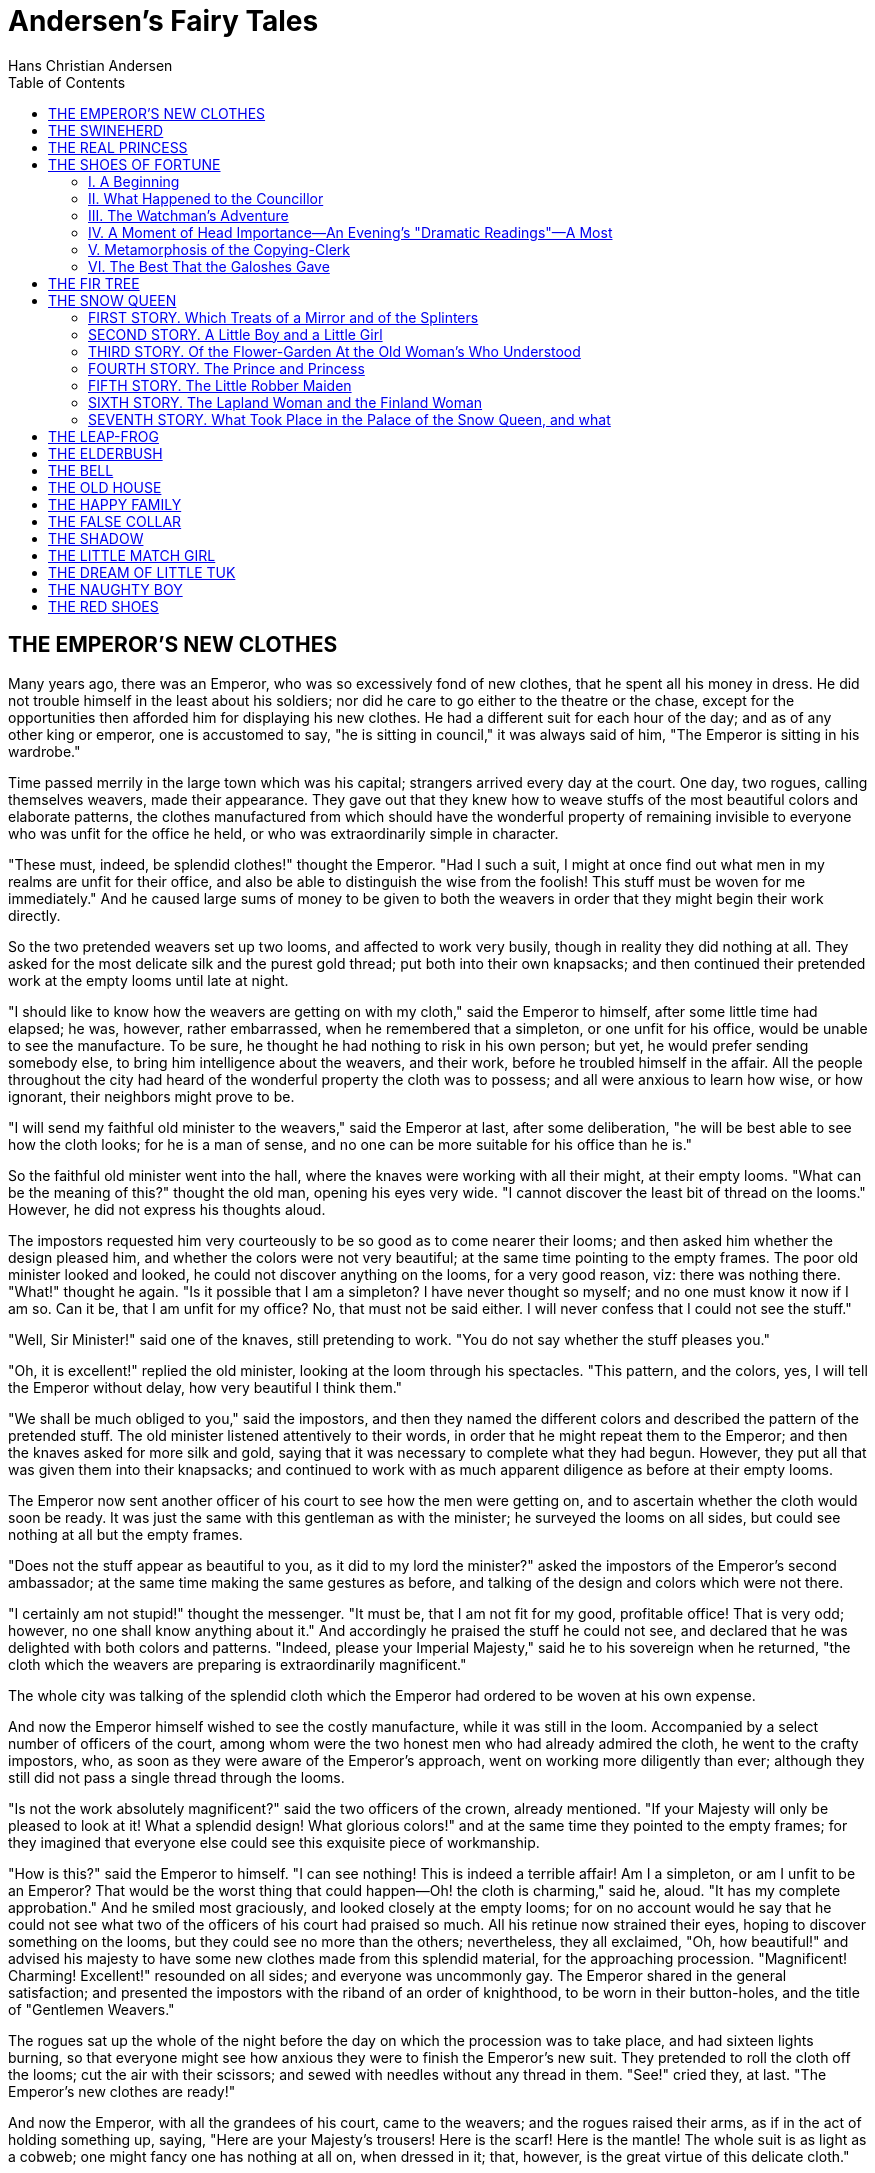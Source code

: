 :toc:
= Andersen's Fairy Tales
Hans Christian Andersen

== THE EMPEROR'S NEW CLOTHES

Many years ago, there was an Emperor, who was so excessively fond of new
clothes, that he spent all his money in dress. He did not trouble
himself in the least about his soldiers; nor did he care to go either to
the theatre or the chase, except for the opportunities then afforded him
for displaying his new clothes. He had a different suit for each hour of
the day; and as of any other king or emperor, one is accustomed to say,
"he is sitting in council," it was always said of him, "The Emperor is
sitting in his wardrobe."

Time passed merrily in the large town which was his capital; strangers
arrived every day at the court. One day, two rogues, calling themselves
weavers, made their appearance. They gave out that they knew how to
weave stuffs of the most beautiful colors and elaborate patterns, the
clothes manufactured from which should have the wonderful property of
remaining invisible to everyone who was unfit for the office he held, or
who was extraordinarily simple in character.

"These must, indeed, be splendid clothes!" thought the Emperor. "Had I
such a suit, I might at once find out what men in my realms are unfit
for their office, and also be able to distinguish the wise from the
foolish! This stuff must be woven for me immediately." And he caused
large sums of money to be given to both the weavers in order that they
might begin their work directly.

So the two pretended weavers set up two looms, and affected to work very
busily, though in reality they did nothing at all. They asked for the
most delicate silk and the purest gold thread; put both into their own
knapsacks; and then continued their pretended work at the empty looms
until late at night.

"I should like to know how the weavers are getting on with my cloth,"
said the Emperor to himself, after some little time had elapsed; he was,
however, rather embarrassed, when he remembered that a simpleton, or one
unfit for his office, would be unable to see the manufacture. To be
sure, he thought he had nothing to risk in his own person; but yet, he
would prefer sending somebody else, to bring him intelligence about the
weavers, and their work, before he troubled himself in the affair. All
the people throughout the city had heard of the wonderful property the
cloth was to possess; and all were anxious to learn how wise, or how
ignorant, their neighbors might prove to be.

"I will send my faithful old minister to the weavers," said the Emperor
at last, after some deliberation, "he will be best able to see how the
cloth looks; for he is a man of sense, and no one can be more suitable
for his office than he is."

So the faithful old minister went into the hall, where the knaves were
working with all their might, at their empty looms. "What can be the
meaning of this?" thought the old man, opening his eyes very wide. "I
cannot discover the least bit of thread on the looms." However, he did
not express his thoughts aloud.

The impostors requested him very courteously to be so good as to come
nearer their looms; and then asked him whether the design pleased him,
and whether the colors were not very beautiful; at the same time
pointing to the empty frames. The poor old minister looked and looked,
he could not discover anything on the looms, for a very good reason,
viz: there was nothing there. "What!" thought he again. "Is it possible
that I am a simpleton? I have never thought so myself; and no one must
know it now if I am so. Can it be, that I am unfit for my office? No,
that must not be said either. I will never confess that I could not see
the stuff."

"Well, Sir Minister!" said one of the knaves, still pretending to work.
"You do not say whether the stuff pleases you."

"Oh, it is excellent!" replied the old minister, looking at the loom
through his spectacles. "This pattern, and the colors, yes, I will tell
the Emperor without delay, how very beautiful I think them."

"We shall be much obliged to you," said the impostors, and then they
named the different colors and described the pattern of the pretended
stuff. The old minister listened attentively to their words, in order
that he might repeat them to the Emperor; and then the knaves asked for
more silk and gold, saying that it was necessary to complete what they
had begun. However, they put all that was given them into their
knapsacks; and continued to work with as much apparent diligence as
before at their empty looms.

The Emperor now sent another officer of his court to see how the men
were getting on, and to ascertain whether the cloth would soon be ready.
It was just the same with this gentleman as with the minister; he
surveyed the looms on all sides, but could see nothing at all but the
empty frames.

"Does not the stuff appear as beautiful to you, as it did to my lord the
minister?" asked the impostors of the Emperor's second ambassador; at
the same time making the same gestures as before, and talking of the
design and colors which were not there.

"I certainly am not stupid!" thought the messenger. "It must be, that I
am not fit for my good, profitable office! That is very odd; however, no
one shall know anything about it." And accordingly he praised the stuff
he could not see, and declared that he was delighted with both colors
and patterns. "Indeed, please your Imperial Majesty," said he to his
sovereign when he returned, "the cloth which the weavers are preparing
is extraordinarily magnificent."

The whole city was talking of the splendid cloth which the Emperor had
ordered to be woven at his own expense.

And now the Emperor himself wished to see the costly manufacture, while
it was still in the loom. Accompanied by a select number of officers of
the court, among whom were the two honest men who had already admired
the cloth, he went to the crafty impostors, who, as soon as they were
aware of the Emperor's approach, went on working more diligently than
ever; although they still did not pass a single thread through the
looms.

"Is not the work absolutely magnificent?" said the two officers of the
crown, already mentioned. "If your Majesty will only be pleased to look
at it! What a splendid design! What glorious colors!" and at the same
time they pointed to the empty frames; for they imagined that everyone
else could see this exquisite piece of workmanship.

"How is this?" said the Emperor to himself. "I can see nothing! This is
indeed a terrible affair! Am I a simpleton, or am I unfit to be an
Emperor? That would be the worst thing that could happen—Oh! the cloth
is charming," said he, aloud. "It has my complete approbation." And he
smiled most graciously, and looked closely at the empty looms; for on no
account would he say that he could not see what two of the officers of
his court had praised so much. All his retinue now strained their eyes,
hoping to discover something on the looms, but they could see no more
than the others; nevertheless, they all exclaimed, "Oh, how beautiful!"
and advised his majesty to have some new clothes made from this splendid
material, for the approaching procession. "Magnificent! Charming!
Excellent!" resounded on all sides; and everyone was uncommonly gay. The
Emperor shared in the general satisfaction; and presented the impostors
with the riband of an order of knighthood, to be worn in their
button-holes, and the title of "Gentlemen Weavers."

The rogues sat up the whole of the night before the day on which the
procession was to take place, and had sixteen lights burning, so that
everyone might see how anxious they were to finish the Emperor's new
suit. They pretended to roll the cloth off the looms; cut the air with
their scissors; and sewed with needles without any thread in them.
"See!" cried they, at last. "The Emperor's new clothes are ready!"

And now the Emperor, with all the grandees of his court, came to the
weavers; and the rogues raised their arms, as if in the act of holding
something up, saying, "Here are your Majesty's trousers! Here is the
scarf! Here is the mantle! The whole suit is as light as a cobweb; one
might fancy one has nothing at all on, when dressed in it; that,
however, is the great virtue of this delicate cloth."

"Yes indeed!" said all the courtiers, although not one of them could see
anything of this exquisite manufacture.

"If your Imperial Majesty will be graciously pleased to take off your
clothes, we will fit on the new suit, in front of the looking glass."

The Emperor was accordingly undressed, and the rogues pretended to array
him in his new suit; the Emperor turning round, from side to side,
before the looking glass.

"How splendid his Majesty looks in his new clothes, and how well they
fit!" everyone cried out. "What a design! What colors! These are indeed
royal robes!"

"The canopy which is to be borne over your Majesty, in the procession,
is waiting," announced the chief master of the ceremonies.

"I am quite ready," answered the Emperor. "Do my new clothes fit well?"
asked he, turning himself round again before the looking glass, in order
that he might appear to be examining his handsome suit.

The lords of the bedchamber, who were to carry his Majesty's train felt
about on the ground, as if they were lifting up the ends of the mantle;
and pretended to be carrying something; for they would by no means
betray anything like simplicity, or unfitness for their office.

So now the Emperor walked under his high canopy in the midst of the
procession, through the streets of his capital; and all the people
standing by, and those at the windows, cried out, "Oh! How beautiful are
our Emperor's new clothes! What a magnificent train there is to the
mantle; and how gracefully the scarf hangs!" in short, no one would
allow that he could not see these much-admired clothes; because, in
doing so, he would have declared himself either a simpleton or unfit for
his office. Certainly, none of the Emperor's various suits, had ever
made so great an impression, as these invisible ones.

"But the Emperor has nothing at all on!" said a little child.

"Listen to the voice of innocence!" exclaimed his father; and what the
child had said was whispered from one to another.

"But he has nothing at all on!" at last cried out all the people. The
Emperor was vexed, for he knew that the people were right; but he
thought the procession must go on now! And the lords of the bedchamber
took greater pains than ever, to appear holding up a train, although, in
reality, there was no train to hold.

== THE SWINEHERD

There was once a poor Prince, who had a kingdom. His kingdom was very
small, but still quite large enough to marry upon; and he wished to
marry.

It was certainly rather cool of him to say to the Emperor's daughter,
"Will you have me?" But so he did; for his name was renowned far and
wide; and there were a hundred princesses who would have answered,
"Yes!" and "Thank you kindly." We shall see what this princess said.

Listen!

It happened that where the Prince's father lay buried, there grew a rose
tree—a most beautiful rose tree, which blossomed only once in every five
years, and even then bore only one flower, but that was a rose! It smelt
so sweet that all cares and sorrows were forgotten by him who inhaled
its fragrance.

And furthermore, the Prince had a nightingale, who could sing in such a
manner that it seemed as though all sweet melodies dwelt in her little
throat. So the Princess was to have the rose, and the nightingale; and
they were accordingly put into large silver caskets, and sent to her.

The Emperor had them brought into a large hall, where the Princess was
playing at "Visiting," with the ladies of the court; and when she saw
the caskets with the presents, she clapped her hands for joy.

"Ah, if it were but a little pussy-cat!" said she; but the rose tree,
with its beautiful rose came to view.

"Oh, how prettily it is made!" said all the court ladies.

"It is more than pretty," said the Emperor, "it is charming!"

But the Princess touched it, and was almost ready to cry.

"Fie, papa!" said she. "It is not made at all, it is natural!"

"Let us see what is in the other casket, before we get into a bad
humor," said the Emperor. So the nightingale came forth and sang so
delightfully that at first no one could say anything ill-humored of her.

"Superbe! Charmant!" exclaimed the ladies; for they all used to chatter
French, each one worse than her neighbor.

"How much the bird reminds me of the musical box that belonged to our
blessed Empress," said an old knight. "Oh yes! These are the same tones,
the same execution."

"Yes! yes!" said the Emperor, and he wept like a child at the
remembrance.

"I will still hope that it is not a real bird," said the Princess.

"Yes, it is a real bird," said those who had brought it. "Well then let
the bird fly," said the Princess; and she positively refused to see the
Prince.

However, he was not to be discouraged; he daubed his face over brown and
black; pulled his cap over his ears, and knocked at the door.

"Good day to my lord, the Emperor!" said he. "Can I have employment at
the palace?"

"Why, yes," said the Emperor. "I want some one to take care of the pigs,
for we have a great many of them."

So the Prince was appointed "Imperial Swineherd." He had a dirty little
room close by the pigsty; and there he sat the whole day, and worked. By
the evening he had made a pretty little kitchen-pot. Little bells were
hung all round it; and when the pot was boiling, these bells tinkled in
the most charming manner, and played the old melody,

[verse]
____
"Ach! du lieber Augustin,
Alles ist weg, weg, weg!"

"Ah! dear Augustine!
All is gone, gone, gone!"
____

But what was still more curious, whoever held his finger in the smoke of
the kitchen-pot, immediately smelt all the dishes that were cooking on
every hearth in the city—this, you see, was something quite different
from the rose.

Now the Princess happened to walk that way; and when she heard the tune,
she stood quite still, and seemed pleased; for she could play "Lieber
Augustine"; it was the only piece she knew; and she played it with one
finger.

"Why there is my piece," said the Princess. "That swineherd must
certainly have been well educated! Go in and ask him the price of the
instrument."

So one of the court-ladies must run in; however, she drew on wooden
slippers first.

"What will you take for the kitchen-pot?" said the lady.

"I will have ten kisses from the Princess," said the swineherd.

"Yes, indeed!" said the lady.

"I cannot sell it for less," rejoined the swineherd.

"He is an impudent fellow!" said the Princess, and she walked on; but
when she had gone a little way, the bells tinkled so prettily

[verse]
____
"Ach! du lieber Augustin,
Alles ist weg, weg, weg!"
____

"Stay," said the Princess. "Ask him if he will have ten kisses from the
ladies of my court."

"No, thank you!" said the swineherd. "Ten kisses from the Princess, or I
keep the kitchen-pot myself."

"That must not be, either!" said the Princess. "But do you all stand
before me that no one may see us."

And the court-ladies placed themselves in front of her, and spread out
their dresses—the swineherd got ten kisses, and the Princess—the
kitchen-pot.

That was delightful! The pot was boiling the whole evening, and the
whole of the following day. They knew perfectly well what was cooking at
every fire throughout the city, from the chamberlain's to the cobbler's;
the court-ladies danced and clapped their hands.

"We know who has soup, and who has pancakes for dinner to-day, who has
cutlets, and who has eggs. How interesting!"

"Yes, but keep my secret, for I am an Emperor's daughter."

The swineherd—that is to say—the Prince, for no one knew that he was
other than an ill-favored swineherd, let not a day pass without working
at something; he at last constructed a rattle, which, when it was swung
round, played all the waltzes and jig tunes, which have ever been heard
since the creation of the world.

"Ah, that is superbe!" said the Princess when she passed by. "I have
never heard prettier compositions! Go in and ask him the price of the
instrument; but mind, he shall have no more kisses!"

"He will have a hundred kisses from the Princess!" said the lady who had
been to ask.

"I think he is not in his right senses!" said the Princess, and walked
on, but when she had gone a little way, she stopped again. "One must
encourage art," said she, "I am the Emperor's daughter. Tell him he
shall, as on yesterday, have ten kisses from me, and may take the rest
from the ladies of the court."

"Oh—but we should not like that at all!" said they. "What are you
muttering?" asked the Princess. "If I can kiss him, surely you can.
Remember that you owe everything to me." So the ladies were obliged to
go to him again.

"A hundred kisses from the Princess," said he, "or else let everyone
keep his own!"

"Stand round!" said she; and all the ladies stood round her whilst the
kissing was going on.

"What can be the reason for such a crowd close by the pigsty?" said the
Emperor, who happened just then to step out on the balcony; he rubbed
his eyes, and put on his spectacles. "They are the ladies of the court;
I must go down and see what they are about!" So he pulled up his
slippers at the heel, for he had trodden them down.

As soon as he had got into the court-yard, he moved very softly, and the
ladies were so much engrossed with counting the kisses, that all might
go on fairly, that they did not perceive the Emperor. He rose on his
tiptoes.

"What is all this?" said he, when he saw what was going on, and he boxed
the Princess's ears with his slipper, just as the swineherd was taking
the eighty-sixth kiss.

"March out!" said the Emperor, for he was very angry; and both Princess
and swineherd were thrust out of the city.

The Princess now stood and wept, the swineherd scolded, and the rain
poured down.

"Alas! Unhappy creature that I am!" said the Princess. "If I had but
married the handsome young Prince! Ah! how unfortunate I am!"

And the swineherd went behind a tree, washed the black and brown color
from his face, threw off his dirty clothes, and stepped forth in his
princely robes; he looked so noble that the Princess could not help
bowing before him.

"I am come to despise thee," said he. "Thou would'st not have an
honorable Prince! Thou could'st not prize the rose and the nightingale,
but thou wast ready to kiss the swineherd for the sake of a trumpery
plaything. Thou art rightly served."

He then went back to his own little kingdom, and shut the door of his
palace in her face. Now she might well sing,

[verse]
____
"Ach! du lieber Augustin,
Alles ist weg, weg, weg!"
____

== THE REAL PRINCESS

There was once a Prince who wished to marry a Princess; but then she
must be a real Princess. He travelled all over the world in hopes of
finding such a lady; but there was always something wrong. Princesses he
found in plenty; but whether they were real Princesses it was impossible
for him to decide, for now one thing, now another, seemed to him not
quite right about the ladies. At last he returned to his palace quite
cast down, because he wished so much to have a real Princess for his
wife.

One evening a fearful tempest arose, it thundered and lightened, and the
rain poured down from the sky in torrents: besides, it was as dark as
pitch. All at once there was heard a violent knocking at the door, and
the old King, the Prince's father, went out himself to open it.

It was a Princess who was standing outside the door. What with the rain
and the wind, she was in a sad condition; the water trickled down from
her hair, and her clothes clung to her body. She said she was a real
Princess.

"Ah! we shall soon see that!" thought the old Queen-mother; however, she
said not a word of what she was going to do; but went quietly into the
bedroom, took all the bed-clothes off the bed, and put three little peas
on the bedstead. She then laid twenty mattresses one upon another over
the three peas, and put twenty feather beds over the mattresses.

Upon this bed the Princess was to pass the night.

The next morning she was asked how she had slept. "Oh, very badly
indeed!" she replied. "I have scarcely closed my eyes the whole night
through. I do not know what was in my bed, but I had something hard
under me, and am all over black and blue. It has hurt me so much!"

Now it was plain that the lady must be a real Princess, since she had
been able to feel the three little peas through the twenty mattresses
and twenty feather beds. None but a real Princess could have had such a
delicate sense of feeling.

The Prince accordingly made her his wife; being now convinced that he
had found a real Princess. The three peas were however put into the
cabinet of curiosities, where they are still to be seen, provided they
are not lost.

Wasn't this a lady of real delicacy?

== THE SHOES OF FORTUNE
=== I. A Beginning

Every author has some peculiarity in his descriptions or in his style of
writing. Those who do not like him, magnify it, shrug up their
shoulders, and exclaim—there he is again! I, for my part, know very well
how I can bring about this movement and this exclamation. It would
happen immediately if I were to begin here, as I intended to do, with:
"Rome has its Corso, Naples its Toledo"—"Ah! that Andersen; there he is
again!" they would cry; yet I must, to please my fancy, continue quite
quietly, and add: "But Copenhagen has its East Street."

Here, then, we will stay for the present. In one of the houses not far
from the new market a party was invited—a very large party, in order, as
is often the case, to get a return invitation from the others. One half
of the company was already seated at the card-table, the other half
awaited the result of the stereotype preliminary observation of the lady
of the house:

"Now let us see what we can do to amuse ourselves."

They had got just so far, and the conversation began to crystallise, as
it could but do with the scanty stream which the commonplace world
supplied. Amongst other things they spoke of the middle ages: some
praised that period as far more interesting, far more poetical than our
own too sober present; indeed Councillor Knap defended this opinion so
warmly, that the hostess declared immediately on his side, and both
exerted themselves with unwearied eloquence. The Councillor boldly
declared the time of King Hans to be the noblest and the most happy
period.

A.D. 1482-1513

While the conversation turned on this subject, and was only for a moment
interrupted by the arrival of a journal that contained nothing worth
reading, we will just step out into the antechamber, where cloaks,
mackintoshes, sticks, umbrellas, and shoes, were deposited. Here sat two
female figures, a young and an old one. One might have thought at first
they were servants come to accompany their mistresses home; but on
looking nearer, one soon saw they could scarcely be mere servants; their
forms were too noble for that, their skin too fine, the cut of their
dress too striking. Two fairies were they; the younger, it is true, was
not Dame Fortune herself, but one of the waiting-maids of her
handmaidens who carry about the lesser good things that she distributes;
the other looked extremely gloomy—it was Care. She always attends to her
own serious business herself, as then she is sure of having it done
properly.

They were telling each other, with a confidential interchange of ideas,
where they had been during the day. The messenger of Fortune had only
executed a few unimportant commissions, such as saving a new bonnet from
a shower of rain, etc.; but what she had yet to perform was something
quite unusual.

"I must tell you," said she, "that to-day is my birthday; and in honor
of it, a pair of walking-shoes or galoshes has been entrusted to me,
which I am to carry to mankind. These shoes possess the property of
instantly transporting him who has them on to the place or the period in
which he most wishes to be; every wish, as regards time or place, or
state of being, will be immediately fulfilled, and so at last man will
be happy, here below."

"Do you seriously believe it?" replied Care, in a severe tone of
reproach. "No; he will be very unhappy, and will assuredly bless the
moment when he feels that he has freed himself from the fatal shoes."

"Stupid nonsense!" said the other angrily. "I will put them here by the
door. Some one will make a mistake for certain and take the wrong
ones—he will be a happy man."

Such was their conversation.

=== II. What Happened to the Councillor

It was late; Councillor Knap, deeply occupied with the times of King
Hans, intended to go home, and malicious Fate managed matters so that
his feet, instead of finding their way to his own galoshes, slipped into
those of Fortune. Thus caparisoned the good man walked out of the
well-lighted rooms into East Street. By the magic power of the shoes he
was carried back to the times of King Hans; on which account his foot
very naturally sank in the mud and puddles of the street, there having
been in those days no pavement in Copenhagen.

"Well! This is too bad! How dirty it is here!" sighed the Councillor.
"As to a pavement, I can find no traces of one, and all the lamps, it
seems, have gone to sleep."

The moon was not yet very high; it was besides rather foggy, so that in
the darkness all objects seemed mingled in chaotic confusion. At the
next corner hung a votive lamp before a Madonna, but the light it gave
was little better than none at all; indeed, he did not observe it before
he was exactly under it, and his eyes fell upon the bright colors of the
pictures which represented the well-known group of the Virgin and the
infant Jesus.

"That is probably a wax-work show," thought he; "and the people delay
taking down their sign in hopes of a late visitor or two."

A few persons in the costume of the time of King Hans passed quickly by
him.

"How strange they look! The good folks come probably from a masquerade!"

Suddenly was heard the sound of drums and fifes; the bright blaze of a
fire shot up from time to time, and its ruddy gleams seemed to contend
with the bluish light of the torches. The Councillor stood still, and
watched a most strange procession pass by. First came a dozen drummers,
who understood pretty well how to handle their instruments; then came
halberdiers, and some armed with cross-bows. The principal person in the
procession was a priest. Astonished at what he saw, the Councillor asked
what was the meaning of all this mummery, and who that man was.

"That's the Bishop of Zealand," was the answer.

"Good Heavens! What has taken possession of the Bishop?" sighed the
Councillor, shaking his head. It certainly could not be the Bishop; even
though he was considered the most absent man in the whole kingdom, and
people told the drollest anecdotes about him. Reflecting on the matter,
and without looking right or left, the Councillor went through East
Street and across the Habro-Platz. The bridge leading to Palace Square
was not to be found; scarcely trusting his senses, the nocturnal
wanderer discovered a shallow piece of water, and here fell in with two
men who very comfortably were rocking to and fro in a boat.

"Does your honor want to cross the ferry to the Holme?" asked they.

"Across to the Holme!" said the Councillor, who knew nothing of the age
in which he at that moment was. "No, I am going to Christianshafen, to
Little Market Street."

Both men stared at him in astonishment.

"Only just tell me where the bridge is," said he. "It is really
unpardonable that there are no lamps here; and it is as dirty as if one
had to wade through a morass."

The longer he spoke with the boatmen, the more unintelligible did their
language become to him.

"I don't understand your Bornholmish dialect," said he at last, angrily,
and turning his back upon them. He was unable to find the bridge: there
was no railway either. "It is really disgraceful what a state this place
is in," muttered he to himself. Never had his age, with which, however,
he was always grumbling, seemed so miserable as on this evening. "I'll
take a hackney-coach!" thought he. But where were the hackney-coaches?
Not one was to be seen.

"I must go back to the New Market; there, it is to be hoped, I shall
find some coaches; for if I don't, I shall never get safe to
Christianshafen."

So off he went in the direction of East Street, and had nearly got to
the end of it when the moon shone forth.

"God bless me! What wooden scaffolding is that which they have set up
there?" cried he involuntarily, as he looked at East Gate, which, in
those days, was at the end of East Street.

He found, however, a little side-door open, and through this he went,
and stepped into our New Market of the present time. It was a huge
desolate plain; some wild bushes stood up here and there, while across
the field flowed a broad canal or river. Some wretched hovels for the
Dutch sailors, resembling great boxes, and after which the place was
named, lay about in confused disorder on the opposite bank.

"I either behold a fata morgana, or I am regularly tipsy," whimpered out
the Councillor. "But what's this?"

He turned round anew, firmly convinced that he was seriously ill. He
gazed at the street formerly so well known to him, and now so strange in
appearance, and looked at the houses more attentively: most of them were
of wood, slightly put together; and many had a thatched roof.

"No—I am far from well," sighed he; "and yet I drank only one glass of
punch; but I cannot suppose it—it was, too, really very wrong to give us
punch and hot salmon for supper. I shall speak about it at the first
opportunity. I have half a mind to go back again, and say what I suffer.
But no, that would be too silly; and Heaven only knows if they are up
still."

He looked for the house, but it had vanished.

"It is really dreadful," groaned he with increasing anxiety; "I cannot
recognise East Street again; there is not a single decent shop from one
end to the other! Nothing but wretched huts can I see anywhere; just as
if I were at Ringstead. Oh! I am ill! I can scarcely bear myself any
longer. Where the deuce can the house be? It must be here on this very
spot; yet there is not the slightest idea of resemblance, to such a
degree has everything changed this night! At all events here are some
people up and stirring. Oh! oh! I am certainly very ill."

He now hit upon a half-open door, through a chink of which a faint light
shone. It was a sort of hostelry of those times; a kind of public-house.
The room had some resemblance to the clay-floored halls in Holstein; a
pretty numerous company, consisting of seamen, Copenhagen burghers, and
a few scholars, sat here in deep converse over their pewter cans, and
gave little heed to the person who entered.

"By your leave!" said the Councillor to the Hostess, who came bustling
towards him. "I've felt so queer all of a sudden; would you have the
goodness to send for a hackney-coach to take me to Christianshafen?"

The woman examined him with eyes of astonishment, and shook her head;
she then addressed him in German. The Councillor thought she did not
understand Danish, and therefore repeated his wish in German. This, in
connection with his costume, strengthened the good woman in the belief
that he was a foreigner. That he was ill, she comprehended directly; so
she brought him a pitcher of water, which tasted certainly pretty strong
of the sea, although it had been fetched from the well.

The Councillor supported his head on his hand, drew a long breath, and
thought over all the wondrous things he saw around him.

"Is this the Daily News of this evening?" he asked mechanically, as he
saw the Hostess push aside a large sheet of paper.

The meaning of this councillorship query remained, of course, a riddle
to her, yet she handed him the paper without replying. It was a coarse
wood-cut, representing a splendid meteor "as seen in the town of
Cologne," which was to be read below in bright letters.

"That is very old!" said the Councillor, whom this piece of antiquity
began to make considerably more cheerful. "Pray how did you come into
possession of this rare print? It is extremely interesting, although the
whole is a mere fable. Such meteorous appearances are to be explained in
this way—that they are the reflections of the Aurora Borealis, and it is
highly probable they are caused principally by electricity."

Those persons who were sitting nearest him and heard his speech, stared
at him in wonderment; and one of them rose, took off his hat
respectfully, and said with a serious countenance, "You are no doubt a
very learned man, Monsieur."

"Oh no," answered the Councillor, "I can only join in conversation on
this topic and on that, as indeed one must do according to the demands
of the world at present."

"Modestia is a fine virtue," continued the gentleman; "however, as to
your speech, I must say mihi secus videtur: yet I am willing to suspend
my judicium."

"May I ask with whom I have the pleasure of speaking?" asked the
Councillor.

"I am a Bachelor in Theologia," answered the gentleman with a stiff
reverence.

This reply fully satisfied the Councillor; the title suited the dress.
"He is certainly," thought he, "some village schoolmaster—some queer old
fellow, such as one still often meets with in Jutland."

"This is no locus docendi, it is true," began the clerical gentleman;
"yet I beg you earnestly to let us profit by your learning. Your reading
in the ancients is, sine dubio, of vast extent?"

"Oh yes, I've read something, to be sure," replied the Councillor. "I
like reading all useful works; but I do not on that account despise the
modern ones; 'tis only the unfortunate 'Tales of Every-day Life' that I
cannot bear—we have enough and more than enough such in reality."

"'Tales of Every-day Life?'" said our Bachelor inquiringly.

"I mean those new fangled novels, twisting and writhing themselves in
the dust of commonplace, which also expect to find a reading public."

"Oh," exclaimed the clerical gentleman smiling, "there is much wit in
them; besides they are read at court. The King likes the history of Sir
Iffven and Sir Gaudian particularly, which treats of King Arthur, and
his Knights of the Round Table; he has more than once joked about it
with his high vassals."

"I have not read that novel," said the Councillor; "it must be quite a
new one, that Heiberg has published lately."

"No," answered the theologian of the time of King Hans: "that book is
not written by a Heiberg, but was imprinted by Godfrey von Gehmen."

"Oh, is that the author's name?" said the Councillor. "It is a very old
name, and, as well as I recollect, he was the first printer that
appeared in Denmark."

"Yes, he is our first printer," replied the clerical gentleman hastily.

So far all went on well. Some one of the worthy burghers now spoke of
the dreadful pestilence that had raged in the country a few years back,
meaning that of 1484. The Councillor imagined it was the cholera that
was meant, which people made so much fuss about; and the discourse
passed off satisfactorily enough. The war of the buccaneers of 1490 was
so recent that it could not fail being alluded to; the English pirates
had, they said, most shamefully taken their ships while in the
roadstead; and the Councillor, before whose eyes the Herostratic.footnote:[Herostratus, or Eratostratus—an Ephesian, who wantonly
set fire to the famous temple of Diana, in order to
commemorate his name by so uncommon an action.]
event of 1801 still floated vividly, agreed entirely with the others in
abusing the rascally English. With other topics he was not so fortunate;
every moment brought about some new confusion, and threatened to become
a perfect Babel; for the worthy Bachelor was really too ignorant, and
the simplest observations of the Councillor sounded to him too daring
and phantastical. They looked at one another from the crown of the head
to the soles of the feet; and when matters grew to too high a pitch,
then the Bachelor talked Latin, in the hope of being better
understood—but it was of no use after all.

"What's the matter?" asked the Hostess, plucking the Councillor by the
sleeve; and now his recollection returned, for in the course of the
conversation he had entirely forgotten all that had preceded it.

"Merciful God, where am I!" exclaimed he in agony; and while he so
thought, all his ideas and feelings of overpowering dizziness, against
which he struggled with the utmost power of desperation, encompassed him
with renewed force. "Let us drink claret and mead, and Bremen beer,"
shouted one of the guests—"and you shall drink with us!"

Two maidens approached. One wore a cap of two staring colors, denoting
the class of persons to which she belonged. They poured out the liquor,
and made the most friendly gesticulations; while a cold perspiration
trickled down the back of the poor Councillor.

"What's to be the end of this! What's to become of me!" groaned he; but
he was forced, in spite of his opposition, to drink with the rest. They
took hold of the worthy man; who, hearing on every side that he was
intoxicated, did not in the least doubt the truth of this certainly not
very polite assertion; but on the contrary, implored the ladies and
gentlemen present to procure him a hackney-coach: they, however,
imagined he was talking Russian.

Never before, he thought, had he been in such a coarse and ignorant
company; one might almost fancy the people had turned heathens again.
"It is the most dreadful moment of my life: the whole world is leagued
against me!" But suddenly it occurred to him that he might stoop down
under the table, and then creep unobserved out of the door. He did so;
but just as he was going, the others remarked what he was about; they
laid hold of him by the legs; and now, happily for him, off fell his
fatal shoes—and with them the charm was at an end.

The Councillor saw quite distinctly before him a lantern burning, and
behind this a large handsome house. All seemed to him in proper order as
usual; it was East Street, splendid and elegant as we now see it. He lay
with his feet towards a doorway, and exactly opposite sat the watchman
asleep.

"Gracious Heaven!" said he. "Have I lain here in the street and dreamed?
Yes; 'tis East Street! How splendid and light it is! But really it is
terrible what an effect that one glass of punch must have had on me!"

Two minutes later, he was sitting in a hackney-coach and driving to
Frederickshafen. He thought of the distress and agony he had endured,
and praised from the very bottom of his heart the happy reality—our own
time—which, with all its deficiencies, is yet much better than that in
which, so much against his inclination, he had lately been.

=== III. The Watchman's Adventure

"Why, there is a pair of galoshes, as sure as I'm alive!" said the
watchman, awaking from a gentle slumber. "They belong no doubt to the
lieutenant who lives over the way. They lie close to the door."

The worthy man was inclined to ring and deliver them at the house, for
there was still a light in the window; but he did not like disturbing
the other people in their beds, and so very considerately he left the
matter alone.

"Such a pair of shoes must be very warm and comfortable," said he; "the
leather is so soft and supple." They fitted his feet as though they had
been made for him. "'Tis a curious world we live in," continued he,
soliloquizing. "There is the lieutenant, now, who might go quietly to
bed if he chose, where no doubt he could stretch himself at his ease;
but does he do it? No; he saunters up and down his room, because,
probably, he has enjoyed too many of the good things of this world at
his dinner. That's a happy fellow! He has neither an infirm mother, nor
a whole troop of everlastingly hungry children to torment him. Every
evening he goes to a party, where his nice supper costs him nothing:
would to Heaven I could but change with him! How happy should I be!"

While expressing his wish, the charm of the shoes, which he had put on,
began to work; the watchman entered into the being and nature of the
lieutenant. He stood in the handsomely furnished apartment, and held
between his fingers a small sheet of rose-colored paper, on which some
verses were written—written indeed by the officer himself; for who has
not, at least once in his life, had a lyrical moment? And if one then
marks down one's thoughts, poetry is produced. But here was written:

[verse]
____
                  OH, WERE I RICH!

     "Oh, were I rich! Such was my wish, yea such
      When hardly three feet high, I longed for much.
       Oh, were I rich! an officer were I,
       With sword, and uniform, and plume so high.
       And the time came, and officer was I!
     But yet I grew not rich. Alas, poor me!
     Have pity, Thou, who all man's wants dost see.

        "I sat one evening sunk in dreams of bliss,
      A maid of seven years old gave me a kiss,
       I at that time was rich in poesy
       And tales of old, though poor as poor could be;
       But all she asked for was this poesy.
     Then was I rich, but not in gold, poor me!
     As Thou dost know, who all men's hearts canst see.

        "Oh, were I rich! Oft asked I for this boon.
      The child grew up to womanhood full soon.
       She is so pretty, clever, and so kind
     Oh, did she know what's hidden in my mind—
       A tale of old. Would she to me were kind!
     But I'm condemned to silence! oh, poor me!
     As Thou dost know, who all men's hearts canst see.

        "Oh, were I rich in calm and peace of mind,
      My grief you then would not here written find!
       O thou, to whom I do my heart devote,
       Oh read this page of glad days now remote,
       A dark, dark tale, which I tonight devote!
     Dark is the future now. Alas, poor me!
     Have pity Thou, who all men's pains dost see."
____

Such verses as these people write when they are in love! But no man in
his senses ever thinks of printing them. Here one of the sorrows of
life, in which there is real poetry, gave itself vent; not that barren
grief which the poet may only hint at, but never depict in its
detail—misery and want: that animal necessity, in short, to snatch at
least at a fallen leaf of the bread-fruit tree, if not at the fruit
itself. The higher the position in which one finds oneself transplanted,
the greater is the suffering. Everyday necessity is the stagnant pool of
life—no lovely picture reflects itself therein. Lieutenant, love, and
lack of money—that is a symbolic triangle, or much the same as the half
of the shattered die of Fortune. This the lieutenant felt most
poignantly, and this was the reason he leant his head against the
window, and sighed so deeply.

"The poor watchman out there in the street is far happier than I. He
knows not what I term privation. He has a home, a wife, and children,
who weep with him over his sorrows, who rejoice with him when he is
glad. Oh, far happier were I, could I exchange with him my being—with
his desires and with his hopes perform the weary pilgrimage of life! Oh,
he is a hundred times happier than I!"

In the same moment the watchman was again watchman. It was the shoes
that caused the metamorphosis by means of which, unknown to himself, he
took upon him the thoughts and feelings of the officer; but, as we have
just seen, he felt himself in his new situation much less contented, and
now preferred the very thing which but some minutes before he had
rejected. So then the watchman was again watchman.

"That was an unpleasant dream," said he; "but 'twas droll enough
altogether. I fancied that I was the lieutenant over there: and yet the
thing was not very much to my taste after all. I missed my good old
mother and the dear little ones; who almost tear me to pieces for sheer
love."

He seated himself once more and nodded: the dream continued to haunt
him, for he still had the shoes on his feet. A falling star shone in the
dark firmament.

"There falls another star," said he: "but what does it matter; there are
always enough left. I should not much mind examining the little
glimmering things somewhat nearer, especially the moon; for that would
not slip so easily through a man's fingers. When we die—so at least says
the student, for whom my wife does the washing—we shall fly about as
light as a feather from one such a star to the other. That's, of course,
not true: but 'twould be pretty enough if it were so. If I could but
once take a leap up there, my body might stay here on the steps for what
I care."

Behold—there are certain things in the world to which one ought never to
give utterance except with the greatest caution; but doubly careful must
one be when we have the Shoes of Fortune on our feet. Now just listen to
what happened to the watchman.

As to ourselves, we all know the speed produced by the employment of
steam; we have experienced it either on railroads, or in boats when
crossing the sea; but such a flight is like the travelling of a sloth in
comparison with the velocity with which light moves. It flies nineteen
million times faster than the best race-horse; and yet electricity is
quicker still. Death is an electric shock which our heart receives; the
freed soul soars upwards on the wings of electricity. The sun's light
wants eight minutes and some seconds to perform a journey of more than
twenty million of our Danish.footnote:[A Danish mile is nearly 4 3/4 English.] miles; borne by electricity, the soul
wants even some minutes less to accomplish the same flight. To it the
space between the heavenly bodies is not greater than the distance
between the homes of our friends in town is for us, even if they live a
short way from each other; such an electric shock in the heart, however,
costs us the use of the body here below; unless, like the watchman of
East Street, we happen to have on the Shoes of Fortune.

In a few seconds the watchman had done the fifty-two thousand of our
miles up to the moon, which, as everyone knows, was formed out of matter
much lighter than our earth; and is, so we should say, as soft as
newly-fallen snow. He found himself on one of the many circumjacent
mountain-ridges with which we are acquainted by means of Dr. Madler's
"Map of the Moon." Within, down it sunk perpendicularly into a caldron,
about a Danish mile in depth; while below lay a town, whose appearance
we can, in some measure, realize to ourselves by beating the white of an
egg in a glass of water. The matter of which it was built was just as
soft, and formed similar towers, and domes, and pillars, transparent and
rocking in the thin air; while above his head our earth was rolling like
a large fiery ball.

He perceived immediately a quantity of beings who were certainly what we
call "men"; yet they looked different to us. A far more correct
imagination than that of the pseudo-Herschel.footnote:[This relates to a book published some years ago in Germany, and said to
be by Herschel, which contained a description of the moon and its
inhabitants, written with such a semblance of truth that many were
deceived by the imposture.] had created them; and if
they had been placed in rank and file, and copied by some skilful
painter's hand, one would, without doubt, have exclaimed involuntarily,
"What a beautiful arabesque!"

Probably a translation of the celebrated Moon hoax, written by Richard
A. Locke, and originally published in New York.

They had a language too; but surely nobody can expect that the soul of
the watchman should understand it. Be that as it may, it did comprehend
it; for in our souls there germinate far greater powers than we poor
mortals, despite all our cleverness, have any notion of. Does she not
show us—she the queen in the land of enchantment—her astounding dramatic
talent in all our dreams? There every acquaintance appears and speaks
upon the stage, so entirely in character, and with the same tone of
voice, that none of us, when awake, were able to imitate it. How well
can she recall persons to our mind, of whom we have not thought for
years; when suddenly they step forth "every inch a man," resembling the
real personages, even to the finest features, and become the heroes or
heroines of our world of dreams. In reality, such remembrances are
rather unpleasant: every sin, every evil thought, may, like a clock with
alarm or chimes, be repeated at pleasure; then the question is if we can
trust ourselves to give an account of every unbecoming word in our heart
and on our lips.

The watchman's spirit understood the language of the inhabitants of the
moon pretty well. The Selenites.footnote:[Dwellers in the moon.] disputed variously about our earth, and
expressed their doubts if it could be inhabited: the air, they said,
must certainly be too dense to allow any rational dweller in the moon
the necessary free respiration. They considered the moon alone to be
inhabited: they imagined it was the real heart of the universe or
planetary system, on which the genuine Cosmopolites, or citizens of the
world, dwelt. What strange things men—no, what strange things Selenites
sometimes take into their heads!

About politics they had a good deal to say. But little Denmark must take
care what it is about, and not run counter to the moon; that great
realm, that might in an ill-humor bestir itself, and dash down a
hail-storm in our faces, or force the Baltic to overflow the sides of
its gigantic basin.

We will, therefore, not listen to what was spoken, and on no condition
run in the possibility of telling tales out of school; but we will
rather proceed, like good quiet citizens, to East Street, and observe
what happened meanwhile to the body of the watchman.

He sat lifeless on the steps: the morning-star.footnote:[The watchmen in Germany, had formerly, and in some places they still
carry with them, on their rounds at night, a sort of mace or club, known
in ancient times by the above denomination.], that is to say, the
heavy wooden staff, headed with iron spikes, and which had nothing else
in common with its sparkling brother in the sky, had glided from his
hand; while his eyes were fixed with glassy stare on the moon, looking
for the good old fellow of a spirit which still haunted it.

"What's the hour, watchman?" asked a passer-by. But when the watchman
gave no reply, the merry roysterer, who was now returning home from a
noisy drinking bout, took it into his head to try what a tweak of the
nose would do, on which the supposed sleeper lost his balance, the body
lay motionless, stretched out on the pavement: the man was dead. When
the patrol came up, all his comrades, who comprehended nothing of the
whole affair, were seized with a dreadful fright, for dead he was, and
he remained so. The proper authorities were informed of the
circumstance, people talked a good deal about it, and in the morning the
body was carried to the hospital.

Now that would be a very pretty joke, if the spirit when it came back
and looked for the body in East Street, were not to find one. No doubt
it would, in its anxiety, run off to the police, and then to the "Hue
and Cry" office, to announce that "the finder will be handsomely
rewarded," and at last away to the hospital; yet we may boldly assert
that the soul is shrewdest when it shakes off every fetter, and every
sort of leading-string—the body only makes it stupid.

The seemingly dead body of the watchman wandered, as we have said, to
the hospital, where it was brought into the general viewing-room: and
the first thing that was done here was naturally to pull off the
galoshes—when the spirit, that was merely gone out on adventures, must
have returned with the quickness of lightning to its earthly tenement.
It took its direction towards the body in a straight line; and a few
seconds after, life began to show itself in the man. He asserted that
the preceding night had been the worst that ever the malice of fate had
allotted him; he would not for two silver marks again go through what he
had endured while moon-stricken; but now, however, it was over.

The same day he was discharged from the hospital as perfectly cured; but
the Shoes meanwhile remained behind.

=== IV. A Moment of Head Importance—An Evening's "Dramatic Readings"—A Most
Strange Journey

Every inhabitant of Copenhagen knows, from personal inspection, how the
entrance to Frederick's Hospital looks; but as it is possible that
others, who are not Copenhagen people, may also read this little work,
we will beforehand give a short description of it.

The extensive building is separated from the street by a pretty high
railing, the thick iron bars of which are so far apart, that in all
seriousness, it is said, some very thin fellow had of a night
occasionally squeezed himself through to go and pay his little visits in
the town. The part of the body most difficult to manage on such
occasions was, no doubt, the head; here, as is so often the case in the
world, long-headed people get through best. So much, then, for the
introduction.

One of the young men, whose head, in a physical sense only, might be
said to be of the thickest, had the watch that evening. The rain poured
down in torrents; yet despite these two obstacles, the young man was
obliged to go out, if it were but for a quarter of an hour; and as to
telling the door-keeper about it, that, he thought, was quite
unnecessary, if, with a whole skin, he were able to slip through the
railings. There, on the floor lay the galoshes, which the watchman had
forgotten; he never dreamed for a moment that they were those of
Fortune; and they promised to do him good service in the wet; so he put
them on. The question now was, if he could squeeze himself through the
grating, for he had never tried before. Well, there he stood.

"Would to Heaven I had got my head through!" said he, involuntarily; and
instantly through it slipped, easily and without pain, notwithstanding
it was pretty large and thick. But now the rest of the body was to be
got through!

"Ah! I am much too stout," groaned he aloud, while fixed as in a vice.
"I had thought the head was the most difficult part of the matter—oh!
oh! I really cannot squeeze myself through!"

He now wanted to pull his over-hasty head back again, but he could not.
For his neck there was room enough, but for nothing more. His first
feeling was of anger; his next that his temper fell to zero. The Shoes
of Fortune had placed him in the most dreadful situation; and,
unfortunately, it never occurred to him to wish himself free. The
pitch-black clouds poured down their contents in still heavier torrents;
not a creature was to be seen in the streets. To reach up to the bell
was what he did not like; to cry aloud for help would have availed him
little; besides, how ashamed would he have been to be found caught in a
trap, like an outwitted fox! How was he to twist himself through! He saw
clearly that it was his irrevocable destiny to remain a prisoner till
dawn, or, perhaps, even late in the morning; then the smith must be
fetched to file away the bars; but all that would not be done so quickly
as he could think about it. The whole Charity School, just opposite,
would be in motion; all the new booths, with their not very
courtier-like swarm of seamen, would join them out of curiosity, and
would greet him with a wild "hurrah!" while he was standing in his
pillory: there would be a mob, a hissing, and rejoicing, and jeering,
ten times worse than in the rows about the Jews some years ago—"Oh, my
blood is mounting to my brain; 'tis enough to drive one mad! I shall go
wild! I know not what to do. Oh! were I but loose; my dizziness would
then cease; oh, were my head but loose!"

You see he ought to have said that sooner; for the moment he expressed
the wish his head was free; and cured of all his paroxysms of love, he
hastened off to his room, where the pains consequent on the fright the
Shoes had prepared for him, did not so soon take their leave.

But you must not think that the affair is over now; it grows much worse.

The night passed, the next day also; but nobody came to fetch the Shoes.

In the evening "Dramatic Readings" were to be given at the little
theatre in King Street. The house was filled to suffocation; and among
other pieces to be recited was a new poem by H. C. Andersen, called, My
Aunt's Spectacles; the contents of which were pretty nearly as follows:

"A certain person had an aunt, who boasted of particular skill in
fortune-telling with cards, and who was constantly being stormed by
persons that wanted to have a peep into futurity. But she was full of
mystery about her art, in which a certain pair of magic spectacles did
her essential service. Her nephew, a merry boy, who was his aunt's
darling, begged so long for these spectacles, that, at last, she lent
him the treasure, after having informed him, with many exhortations,
that in order to execute the interesting trick, he need only repair to
some place where a great many persons were assembled; and then, from a
higher position, whence he could overlook the crowd, pass the company in
review before him through his spectacles. Immediately 'the inner man' of
each individual would be displayed before him, like a game of cards, in
which he unerringly might read what the future of every person presented
was to be. Well pleased the little magician hastened away to prove the
powers of the spectacles in the theatre; no place seeming to him more
fitted for such a trial. He begged permission of the worthy audience,
and set his spectacles on his nose. A motley phantasmagoria presents
itself before him, which he describes in a few satirical touches, yet
without expressing his opinion openly: he tells the people enough to set
them all thinking and guessing; but in order to hurt nobody, he wraps
his witty oracular judgments in a transparent veil, or rather in a lurid
thundercloud, shooting forth bright sparks of wit, that they may fall in
the powder-magazine of the expectant audience."

The humorous poem was admirably recited, and the speaker much applauded.
Among the audience was the young man of the hospital, who seemed to have
forgotten his adventure of the preceding night. He had on the Shoes; for
as yet no lawful owner had appeared to claim them; and besides it was so
very dirty out-of-doors, they were just the thing for him, he thought.

The beginning of the poem he praised with great generosity: he even
found the idea original and effective. But that the end of it, like the
Rhine, was very insignificant, proved, in his opinion, the author's want
of invention; he was without genius, etc. This was an excellent
opportunity to have said something clever.

Meanwhile he was haunted by the idea—he should like to possess such a
pair of spectacles himself; then, perhaps, by using them circumspectly,
one would be able to look into people's hearts, which, he thought, would
be far more interesting than merely to see what was to happen next year;
for that we should all know in proper time, but the other never.

"I can now," said he to himself, "fancy the whole row of ladies and
gentlemen sitting there in the front row; if one could but see into
their hearts—yes, that would be a revelation—a sort of bazar. In that
lady yonder, so strangely dressed, I should find for certain a large
milliner's shop; in that one the shop is empty, but it wants cleaning
plain enough. But there would also be some good stately shops among
them. Alas!" sighed he, "I know one in which all is stately; but there
sits already a spruce young shopman, which is the only thing that's
amiss in the whole shop. All would be splendidly decked out, and we
should hear, 'Walk in, gentlemen, pray walk in; here you will find all
you please to want.' Ah! I wish to Heaven I could walk in and take a
trip right through the hearts of those present!"

And behold! to the Shoes of Fortune this was the cue; the whole man
shrunk together and a most uncommon journey through the hearts of the
front row of spectators, now began. The first heart through which he
came, was that of a middle-aged lady, but he instantly fancied himself
in the room of the "Institution for the cure of the crooked and
deformed," where casts of mis-shapen limbs are displayed in naked
reality on the wall. Yet there was this difference, in the institution
the casts were taken at the entry of the patient; but here they were
retained and guarded in the heart while the sound persons went away.
They were, namely, casts of female friends, whose bodily or mental
deformities were here most faithfully preserved.

With the snake-like writhings of an idea he glided into another female
heart; but this seemed to him like a large holy fane.footnote:[temple]. The white dove
of innocence fluttered over the altar. How gladly would he have sunk
upon his knees; but he must away to the next heart; yet he still heard
the pealing tones of the organ, and he himself seemed to have become a
newer and a better man; he felt unworthy to tread the neighboring
sanctuary which a poor garret, with a sick bed-rid mother, revealed. But
God's warm sun streamed through the open window; lovely roses nodded
from the wooden flower-boxes on the roof, and two sky-blue birds sang
rejoicingly, while the sick mother implored God's richest blessings on
her pious daughter.

He now crept on hands and feet through a butcher's shop; at least on
every side, and above and below, there was nought but flesh. It was the
heart of a most respectable rich man, whose name is certain to be found
in the Directory.

He was now in the heart of the wife of this worthy gentleman. It was an
old, dilapidated, mouldering dovecot. The husband's portrait was used as
a weather-cock, which was connected in some way or other with the doors,
and so they opened and shut of their own accord, whenever the stern old
husband turned round.

Hereupon he wandered into a boudoir formed entirely of mirrors, like the
one in Castle Rosenburg; but here the glasses magnified to an
astonishing degree. On the floor, in the middle of the room, sat, like a
Dalai-Lama, the insignificant "Self" of the person, quite confounded at
his own greatness. He then imagined he had got into a needle-case full
of pointed needles of every size.

"This is certainly the heart of an old maid," thought he. But he was
mistaken. It was the heart of a young military man; a man, as people
said, of talent and feeling.

In the greatest perplexity, he now came out of the last heart in the
row; he was unable to put his thoughts in order, and fancied that his
too lively imagination had run away with him.

"Good Heavens!" sighed he. "I have surely a disposition to madness—'tis
dreadfully hot here; my blood boils in my veins and my head is burning
like a coal." And he now remembered the important event of the evening
before, how his head had got jammed in between the iron railings of the
hospital. "That's what it is, no doubt," said he. "I must do something
in time: under such circumstances a Russian bath might do me good. I
only wish I were already on the upper bank.".footnote:[In these Russian (vapor) baths the person extends himself
on a bank or form, and as he gets accustomed to the heat,
moves to another higher up towards the ceiling, where, of
course, the vapor is warmest. In this manner he ascends
gradually to the highest.] 

And so there he lay on the uppermost bank in the vapor-bath; but with
all his clothes on, in his boots and galoshes, while the hot drops fell
scalding from the ceiling on his face.

"Holloa!" cried he, leaping down. The bathing attendant, on his side,
uttered a loud cry of astonishment when he beheld in the bath, a man
completely dressed.

The other, however, retained sufficient presence of mind to whisper to
him, "'Tis a bet, and I have won it!" But the first thing he did as soon
as he got home, was to have a large blister put on his chest and back to
draw out his madness.

The next morning he had a sore chest and a bleeding back; and, excepting
the fright, that was all that he had gained by the Shoes of Fortune.

=== V. Metamorphosis of the Copying-Clerk

The watchman, whom we have certainly not forgotten, thought meanwhile of
the galoshes he had found and taken with him to the hospital; he now
went to fetch them; and as neither the lieutenant, nor anybody else in
the street, claimed them as his property, they were delivered over to
the police-office.footnote:[As on the continent, in all law and police practices nothing is verbal,
but any circumstance, however trifling, is reduced to writing, the
labor, as well as the number of papers that thus accumulate, is
enormous. In a police-office, consequently, we find copying-clerks among
many other scribes of various denominations, of which, it seems, our
hero was one.].

"Why, I declare the Shoes look just like my own," said one of the
clerks, eying the newly-found treasure, whose hidden powers, even he,
sharp as he was, was not able to discover. "One must have more than the
eye of a shoemaker to know one pair from the other," said he,
soliloquizing; and putting, at the same time, the galoshes in search of
an owner, beside his own in the corner.

"Here, sir!" said one of the men, who panting brought him a tremendous
pile of papers.

The copying-clerk turned round and spoke awhile with the man about the
reports and legal documents in question; but when he had finished, and
his eye fell again on the Shoes, he was unable to say whether those to
the left or those to the right belonged to him. "At all events it must
be those which are wet," thought he; but this time, in spite of his
cleverness, he guessed quite wrong, for it was just those of Fortune
which played as it were into his hands, or rather on his feet. And why,
I should like to know, are the police never to be wrong? So he put them
on quickly, stuck his papers in his pocket, and took besides a few under
his arm, intending to look them through at home to make the necessary
notes. It was noon; and the weather, that had threatened rain, began to
clear up, while gaily dressed holiday folks filled the streets. "A
little trip to Fredericksburg would do me no great harm," thought he;
"for I, poor beast of burden that I am, have so much to annoy me, that I
don't know what a good appetite is. 'Tis a bitter crust, alas! at which
I am condemned to gnaw!"

Nobody could be more steady or quiet than this young man; we therefore
wish him joy of the excursion with all our heart; and it will certainly
be beneficial for a person who leads so sedentary a life. In the park he
met a friend, one of our young poets, who told him that the following
day he should set out on his long-intended tour.

"So you are going away again!" said the clerk. "You are a very free and
happy being; we others are chained by the leg and held fast to our
desk."

"Yes; but it is a chain, friend, which ensures you the blessed bread of
existence," answered the poet. "You need feel no care for the coming
morrow: when you are old, you receive a pension."

"True," said the clerk, shrugging his shoulders; "and yet you are the
better off. To sit at one's ease and poetise—that is a pleasure;
everybody has something agreeable to say to you, and you are always your
own master. No, friend, you should but try what it is to sit from one
year's end to the other occupied with and judging the most trivial
matters."

The poet shook his head, the copying-clerk did the same. Each one kept
to his own opinion, and so they separated.

"It's a strange race, those poets!" said the clerk, who was very fond of
soliloquizing. "I should like some day, just for a trial, to take such
nature upon me, and be a poet myself; I am very sure I should make no
such miserable verses as the others. Today, methinks, is a most
delicious day for a poet. Nature seems anew to celebrate her awakening
into life. The air is so unusually clear, the clouds sail on so
buoyantly, and from the green herbage a fragrance is exhaled that fills
me with delight. For many a year have I not felt as at this moment."

We see already, by the foregoing effusion, that he is become a poet; to
give further proof of it, however, would in most cases be insipid, for
it is a most foolish notion to fancy a poet different from other men.
Among the latter there may be far more poetical natures than many an
acknowledged poet, when examined more closely, could boast of; the
difference only is, that the poet possesses a better mental memory, on
which account he is able to retain the feeling and the thought till they
can be embodied by means of words; a faculty which the others do not
possess. But the transition from a commonplace nature to one that is
richly endowed, demands always a more or less breakneck leap over a
certain abyss which yawns threateningly below; and thus must the sudden
change with the clerk strike the reader.

"The sweet air!" continued he of the police-office, in his dreamy
imaginings; "how it reminds me of the violets in the garden of my aunt
Magdalena! Yes, then I was a little wild boy, who did not go to school
very regularly. O heavens! 'tis a long time since I have thought on
those times. The good old soul! She lived behind the Exchange. She
always had a few twigs or green shoots in water—let the winter rage
without as it might. The violets exhaled their sweet breath, whilst I
pressed against the windowpanes covered with fantastic frost-work the
copper coin I had heated on the stove, and so made peep-holes. What
splendid vistas were then opened to my view! What change—what
magnificence! Yonder in the canal lay the ships frozen up, and deserted
by their whole crews, with a screaming crow for the sole occupant. But
when the spring, with a gentle stirring motion, announced her arrival, a
new and busy life arose; with songs and hurrahs the ice was sawn
asunder, the ships were fresh tarred and rigged, that they might sail
away to distant lands. But I have remained here—must always remain here,
sitting at my desk in the office, and patiently see other people fetch
their passports to go abroad. Such is my fate! Alas!"—sighed he, and was
again silent. "Great Heaven! What is come to me! Never have I thought or
felt like this before! It must be the summer air that affects me with
feelings almost as disquieting as they are refreshing."

He felt in his pocket for the papers. "These police-reports will soon
stem the torrent of my ideas, and effectually hinder any rebellious
overflowing of the time-worn banks of official duties"; he said to
himself consolingly, while his eye ran over the first page. "DAME
TIGBRITH, tragedy in five acts." "What is that? And yet it is undeniably
my own handwriting. Have I written the tragedy? Wonderful, very
wonderful!—And this—what have I here? 'INTRIGUE ON THE RAMPARTS; or THE
DAY OF REPENTANCE: vaudeville with new songs to the most favorite airs.'
The deuce! Where did I get all this rubbish? Some one must have slipped
it slyly into my pocket for a joke. There is too a letter to me; a
crumpled letter and the seal broken."

Yes; it was not a very polite epistle from the manager of a theatre, in
which both pieces were flatly refused.

"Hem! hem!" said the clerk breathlessly, and quite exhausted he seated
himself on a bank. His thoughts were so elastic, his heart so tender;
and involuntarily he picked one of the nearest flowers. It is a simple
daisy, just bursting out of the bud. What the botanist tells us after a
number of imperfect lectures, the flower proclaimed in a minute. It
related the mythus of its birth, told of the power of the sun-light that
spread out its delicate leaves, and forced them to impregnate the air
with their incense—and then he thought of the manifold struggles of
life, which in like manner awaken the budding flowers of feeling in our
bosom. Light and air contend with chivalric emulation for the love of
the fair flower that bestowed her chief favors on the latter; full of
longing she turned towards the light, and as soon as it vanished, rolled
her tender leaves together and slept in the embraces of the air. "It is
the light which adorns me," said the flower.

"But 'tis the air which enables thee to breathe," said the poet's voice.

Close by stood a boy who dashed his stick into a wet ditch. The drops of
water splashed up to the green leafy roof, and the clerk thought of the
million of ephemera which in a single drop were thrown up to a height,
that was as great doubtless for their size, as for us if we were to be
hurled above the clouds. While he thought of this and of the whole
metamorphosis he had undergone, he smiled and said, "I sleep and dream;
but it is wonderful how one can dream so naturally, and know besides so
exactly that it is but a dream. If only to-morrow on awaking, I could
again call all to mind so vividly! I seem in unusually good spirits; my
perception of things is clear, I feel as light and cheerful as though I
were in heaven; but I know for a certainty, that if to-morrow a dim
remembrance of it should swim before my mind, it will then seem nothing
but stupid nonsense, as I have often experienced already—especially
before I enlisted under the banner of the police, for that dispels like
a whirlwind all the visions of an unfettered imagination. All we hear or
say in a dream that is fair and beautiful is like the gold of the
subterranean spirits; it is rich and splendid when it is given us, but
viewed by daylight we find only withered leaves. Alas!" he sighed quite
sorrowful, and gazed at the chirping birds that hopped contentedly from
branch to branch, "they are much better off than I! To fly must be a
heavenly art; and happy do I prize that creature in which it is innate.
Yes! Could I exchange my nature with any other creature, I fain would be
such a happy little lark!"

He had hardly uttered these hasty words when the skirts and sleeves of
his coat folded themselves together into wings; the clothes became
feathers, and the galoshes claws. He observed it perfectly, and laughed
in his heart. "Now then, there is no doubt that I am dreaming; but I
never before was aware of such mad freaks as these." And up he flew into
the green roof and sang; but in the song there was no poetry, for the
spirit of the poet was gone. The Shoes, as is the case with anybody who
does what he has to do properly, could only attend to one thing at a
time. He wanted to be a poet, and he was one; he now wished to be a
merry chirping bird: but when he was metamorphosed into one, the former
peculiarities ceased immediately. "It is really pleasant enough," said
he: "the whole day long I sit in the office amid the driest law-papers,
and at night I fly in my dream as a lark in the gardens of
Fredericksburg; one might really write a very pretty comedy upon it." He
now fluttered down into the grass, turned his head gracefully on every
side, and with his bill pecked the pliant blades of grass, which, in
comparison to his present size, seemed as majestic as the palm-branches
of northern Africa.

Unfortunately the pleasure lasted but a moment. Presently black night
overshadowed our enthusiast, who had so entirely missed his part of
copying-clerk at a police-office; some vast object seemed to be thrown
over him. It was a large oil-skin cap, which a sailor-boy of the quay
had thrown over the struggling bird; a coarse hand sought its way
carefully in under the broad rim, and seized the clerk over the back and
wings. In the first moment of fear, he called, indeed, as loud as he
could—"You impudent little blackguard! I am a copying-clerk at the
police-office; and you know you cannot insult any belonging to the
constabulary force without a chastisement. Besides, you good-for-nothing
rascal, it is strictly forbidden to catch birds in the royal gardens of
Fredericksburg; but your blue uniform betrays where you come from." This
fine tirade sounded, however, to the ungodly sailor-boy like a mere
"Pippi-pi." He gave the noisy bird a knock on his beak, and walked on.

He was soon met by two schoolboys of the upper class—that is to say as
individuals, for with regard to learning they were in the lowest class
in the school; and they bought the stupid bird. So the copying-clerk
came to Copenhagen as guest, or rather as prisoner in a family living in
Gother Street.

"'Tis well that I'm dreaming," said the clerk, "or I really should get
angry. First I was a poet; now sold for a few pence as a lark; no doubt
it was that accursed poetical nature which has metamorphosed me into
such a poor harmless little creature. It is really pitiable,
particularly when one gets into the hands of a little blackguard,
perfect in all sorts of cruelty to animals: all I should like to know
is, how the story will end."

The two schoolboys, the proprietors now of the transformed clerk,
carried him into an elegant room. A stout stately dame received them
with a smile; but she expressed much dissatisfaction that a common
field-bird, as she called the lark, should appear in such high society.
For to-day, however, she would allow it; and they must shut him in the
empty cage that was standing in the window. "Perhaps he will amuse my
good Polly," added the lady, looking with a benignant smile at a large
green parrot that swung himself backwards and forwards most comfortably
in his ring, inside a magnificent brass-wired cage. "To-day is Polly's
birthday," said she with stupid simplicity: "and the little brown
field-bird must wish him joy."

Mr. Polly uttered not a syllable in reply, but swung to and fro with
dignified condescension; while a pretty canary, as yellow as gold, that
had lately been brought from his sunny fragrant home, began to sing
aloud.

"Noisy creature! Will you be quiet!" screamed the lady of the house,
covering the cage with an embroidered white pocket handkerchief.

"Chirp, chirp!" sighed he. "That was a dreadful snowstorm"; and he
sighed again, and was silent.

The copying-clerk, or, as the lady said, the brown field-bird, was put
into a small cage, close to the Canary, and not far from "my good
Polly." The only human sounds that the Parrot could bawl out were,
"Come, let us be men!" Everything else that he said was as
unintelligible to everybody as the chirping of the Canary, except to the
clerk, who was now a bird too: he understood his companion perfectly.

"I flew about beneath the green palms and the blossoming almond-trees,"
sang the Canary; "I flew around, with my brothers and sisters, over the
beautiful flowers, and over the glassy lakes, where the bright
water-plants nodded to me from below. There, too, I saw many
splendidly-dressed paroquets, that told the drollest stories, and the
wildest fairy tales without end."

"Oh! those were uncouth birds," answered the Parrot. "They had no
education, and talked of whatever came into their head.

"If my mistress and all her friends can laugh at what I say, so may you
too, I should think. It is a great fault to have no taste for what is
witty or amusing—come, let us be men."

"Ah, you have no remembrance of love for the charming maidens that
danced beneath the outspread tents beside the bright fragrant flowers?
Do you no longer remember the sweet fruits, and the cooling juice in the
wild plants of our never-to-be-forgotten home?" said the former
inhabitant of the Canary Isles, continuing his dithyrambic.

"Oh, yes," said the Parrot; "but I am far better off here. I am well
fed, and get friendly treatment. I know I am a clever fellow; and that
is all I care about. Come, let us be men. You are of a poetical nature,
as it is called—I, on the contrary, possess profound knowledge and
inexhaustible wit. You have genius; but clear-sighted, calm discretion
does not take such lofty flights, and utter such high natural tones. For
this they have covered you over—they never do the like to me; for I cost
more. Besides, they are afraid of my beak; and I have always a witty
answer at hand. Come, let us be men!"

"O warm spicy land of my birth," sang the Canary bird; "I will sing of
thy dark-green bowers, of the calm bays where the pendent boughs kiss
the surface of the water; I will sing of the rejoicing of all my
brothers and sisters where the cactus grows in wanton luxuriance."

"Spare us your elegiac tones," said the Parrot giggling. "Rather speak
of something at which one may laugh heartily. Laughing is an infallible
sign of the highest degree of mental development. Can a dog, or a horse
laugh? No, but they can cry. The gift of laughing was given to man
alone. Ha! ha! ha!" screamed Polly, and added his stereotype witticism.
"Come, let us be men!"

"Poor little Danish grey-bird," said the Canary; "you have been caught
too. It is, no doubt, cold enough in your woods, but there at least is
the breath of liberty; therefore fly away. In the hurry they have
forgotten to shut your cage, and the upper window is open. Fly, my
friend; fly away. Farewell!"

Instinctively the Clerk obeyed; with a few strokes of his wings he was
out of the cage; but at the same moment the door, which was only ajar,
and which led to the next room, began to creak, and supple and creeping
came the large tomcat into the room, and began to pursue him. The
frightened Canary fluttered about in his cage; the Parrot flapped his
wings, and cried, "Come, let us be men!" The Clerk felt a mortal fright,
and flew through the window, far away over the houses and streets. At
last he was forced to rest a little.

The neighboring house had a something familiar about it; a window stood
open; he flew in; it was his own room. He perched upon the table.

"Come, let us be men!" said he, involuntarily imitating the chatter of
the Parrot, and at the same moment he was again a copying-clerk; but he
was sitting in the middle of the table.

"Heaven help me!" cried he. "How did I get up here—and so buried in
sleep, too? After all, that was a very unpleasant, disagreeable dream
that haunted me! The whole story is nothing but silly, stupid nonsense!"

=== VI. The Best That the Galoshes Gave

The following day, early in the morning, while the Clerk was still in
bed, someone knocked at his door. It was his neighbor, a young Divine,
who lived on the same floor. He walked in.

"Lend me your Galoshes," said he; "it is so wet in the garden, though
the sun is shining most invitingly. I should like to go out a little."

He got the Galoshes, and he was soon below in a little duodecimo garden,
where between two immense walls a plumtree and an apple-tree were
standing. Even such a little garden as this was considered in the
metropolis of Copenhagen as a great luxury.

The young man wandered up and down the narrow paths, as well as the
prescribed limits would allow; the clock struck six; without was heard
the horn of a post-boy.

"To travel! to travel!" exclaimed he, overcome by most painful and
passionate remembrances. "That is the happiest thing in the world! That
is the highest aim of all my wishes! Then at last would the agonizing
restlessness be allayed, which destroys my existence! But it must be
far, far away! I would behold magnificent Switzerland; I would travel to
Italy, and—"

It was a good thing that the power of the Galoshes worked as
instantaneously as lightning in a powder-magazine would do, otherwise
the poor man with his overstrained wishes would have travelled about the
world too much for himself as well as for us. In short, he was
travelling. He was in the middle of Switzerland, but packed up with
eight other passengers in the inside of an eternally-creaking diligence;
his head ached till it almost split, his weary neck could hardly bear
the heavy load, and his feet, pinched by his torturing boots, were
terribly swollen. He was in an intermediate state between sleeping and
waking; at variance with himself, with his company, with the country,
and with the government. In his right pocket he had his letter of
credit, in the left, his passport, and in a small leathern purse some
double louis d'or, carefully sewn up in the bosom of his waistcoat.
Every dream proclaimed that one or the other of these valuables was
lost; wherefore he started up as in a fever; and the first movement
which his hand made, described a magic triangle from the right pocket to
the left, and then up towards the bosom, to feel if he had them all safe
or not. From the roof inside the carriage, umbrellas, walking-sticks,
hats, and sundry other articles were depending, and hindered the view,
which was particularly imposing. He now endeavored as well as he was
able to dispel his gloom, which was caused by outward chance
circumstances merely, and on the bosom of nature imbibe the milk of
purest human enjoyment.

Grand, solemn, and dark was the whole landscape around. The gigantic
pine-forests, on the pointed crags, seemed almost like little tufts of
heather, colored by the surrounding clouds. It began to snow, a cold
wind blew and roared as though it were seeking a bride.

"Augh!" sighed he, "were we only on the other side the Alps, then we
should have summer, and I could get my letters of credit cashed. The
anxiety I feel about them prevents me enjoying Switzerland. Were I but
on the other side!"

And so saying he was on the other side in Italy, between Florence and
Rome. Lake Thracymene, illumined by the evening sun, lay like flaming
gold between the dark-blue mountain-ridges; here, where Hannibal
defeated Flaminius, the rivers now held each other in their green
embraces; lovely, half-naked children tended a herd of black swine,
beneath a group of fragrant laurel-trees, hard by the road-side. Could
we render this inimitable picture properly, then would everybody
exclaim, "Beautiful, unparalleled Italy!" But neither the young Divine
said so, nor anyone of his grumbling companions in the coach of the
vetturino.

The poisonous flies and gnats swarmed around by thousands; in vain one
waved myrtle-branches about like mad; the audacious insect population
did not cease to sting; nor was there a single person in the
well-crammed carriage whose face was not swollen and sore from their
ravenous bites. The poor horses, tortured almost to death, suffered most
from this truly Egyptian plague; the flies alighted upon them in large
disgusting swarms; and if the coachman got down and scraped them off,
hardly a minute elapsed before they were there again. The sun now set: a
freezing cold, though of short duration pervaded the whole creation; it
was like a horrid gust coming from a burial-vault on a warm summer's
day—but all around the mountains retained that wonderful green tone
which we see in some old pictures, and which, should we not have seen a
similar play of color in the South, we declare at once to be unnatural.
It was a glorious prospect; but the stomach was empty, the body tired;
all that the heart cared and longed for was good night-quarters; yet how
would they be? For these one looked much more anxiously than for the
charms of nature, which every where were so profusely displayed.

The road led through an olive-grove, and here the solitary inn was
situated. Ten or twelve crippled-beggars had encamped outside. The
healthiest of them resembled, to use an expression of Marryat's,
"Hunger's eldest son when he had come of age"; the others were either
blind, had withered legs and crept about on their hands, or withered
arms and fingerless hands. It was the most wretched misery, dragged from
among the filthiest rags. "Excellenza, miserabili!" sighed they,
thrusting forth their deformed limbs to view. Even the hostess, with
bare feet, uncombed hair, and dressed in a garment of doubtful color,
received the guests grumblingly. The doors were fastened with a loop of
string; the floor of the rooms presented a stone paving half torn up;
bats fluttered wildly about the ceiling; and as to the smell
therein—no—that was beyond description.

"You had better lay the cloth below in the stable," said one of the
travellers; "there, at all events, one knows what one is breathing."

The windows were quickly opened, to let in a little fresh air. Quicker,
however, than the breeze, the withered, sallow arms of the beggars were
thrust in, accompanied by the eternal whine of "Miserabili, miserabili,
excellenza!" On the walls were displayed innumerable inscriptions,
written in nearly every language of Europe, some in verse, some in
prose, most of them not very laudatory of "bella Italia."

The meal was served. It consisted of a soup of salted water, seasoned
with pepper and rancid oil. The last ingredient played a very prominent
part in the salad; stale eggs and roasted cocks'-combs furnished the
grand dish of the repast; the wine even was not without a disgusting
taste—it was like a medicinal draught.

At night the boxes and other effects of the passengers were placed
against the rickety doors. One of the travellers kept watch while the
others slept. The sentry was our young Divine. How close it was in the
chamber! The heat oppressive to suffocation—the gnats hummed and stung
unceasingly—the "miserabili" without whined and moaned in their sleep.

"Travelling would be agreeable enough," said he groaning, "if one only
had no body, or could send it to rest while the spirit went on its
pilgrimage unhindered, whither the voice within might call it. Wherever
I go, I am pursued by a longing that is insatiable—that I cannot explain
to myself, and that tears my very heart. I want something better than
what is but what is fled in an instant. But what is it, and where is it
to be found? Yet, I know in reality what it is I wish for. Oh! most
happy were I, could I but reach one aim—could but reach the happiest of
all!"

And as he spoke the word he was again in his home; the long white
curtains hung down from the windows, and in the middle of the floor
stood the black coffin; in it he lay in the sleep of death. His wish was
fulfilled—the body rested, while the spirit went unhindered on its
pilgrimage. "Let no one deem himself happy before his end," were the
words of Solon; and here was a new and brilliant proof of the wisdom of
the old apothegm.

Every corpse is a sphynx of immortality; here too on the black coffin
the sphynx gave us no answer to what he who lay within had written two
days before:

[verse]
____
"O mighty Death! thy silence teaches nought,
Thou leadest only to the near grave's brink;
Is broken now the ladder of my thoughts?
Do I instead of mounting only sink?

Our heaviest grief the world oft seeth not,
Our sorest pain we hide from stranger eyes:
And for the sufferer there is nothing left
But the green mound that o'er the coffin lies."
____

Two figures were moving in the chamber. We knew them both; it was the
fairy of Care, and the emissary of Fortune. They both bent over the
corpse.

"Do you now see," said Care, "what happiness your Galoshes have brought
to mankind?"

"To him, at least, who slumbers here, they have brought an imperishable
blessing," answered the other.

"Ah no!" replied Care. "He took his departure himself; he was not called
away. His mental powers here below were not strong enough to reach the
treasures lying beyond this life, and which his destiny ordained he
should obtain. I will now confer a benefit on him."

And she took the Galoshes from his feet; his sleep of death was ended;
and he who had been thus called back again to life arose from his dread
couch in all the vigor of youth. Care vanished, and with her the
Galoshes. She has no doubt taken them for herself, to keep them to all
eternity.

== THE FIR TREE

Out in the woods stood a nice little Fir Tree. The place he had was a
very good one: the sun shone on him: as to fresh air, there was enough
of that, and round him grew many large-sized comrades, pines as well as
firs. But the little Fir wanted so very much to be a grown-up tree.

He did not think of the warm sun and of the fresh air; he did not care
for the little cottage children that ran about and prattled when they
were in the woods looking for wild-strawberries. The children often came
with a whole pitcher full of berries, or a long row of them threaded on
a straw, and sat down near the young tree and said, "Oh, how pretty he
is! What a nice little fir!" But this was what the Tree could not bear
to hear.

At the end of a year he had shot up a good deal, and after another year
he was another long bit taller; for with fir trees one can always tell
by the shoots how many years old they are.

"Oh! Were I but such a high tree as the others are," sighed he. "Then I
should be able to spread out my branches, and with the tops to look into
the wide world! Then would the birds build nests among my branches: and
when there was a breeze, I could bend with as much stateliness as the
others!"

Neither the sunbeams, nor the birds, nor the red clouds which morning
and evening sailed above him, gave the little Tree any pleasure.

In winter, when the snow lay glittering on the ground, a hare would
often come leaping along, and jump right over the little Tree. Oh, that
made him so angry! But two winters were past, and in the third the Tree
was so large that the hare was obliged to go round it. "To grow and
grow, to get older and be tall," thought the Tree—"that, after all, is
the most delightful thing in the world!"

In autumn the wood-cutters always came and felled some of the largest
trees. This happened every year; and the young Fir Tree, that had now
grown to a very comely size, trembled at the sight; for the magnificent
great trees fell to the earth with noise and cracking, the branches were
lopped off, and the trees looked long and bare; they were hardly to be
recognised; and then they were laid in carts, and the horses dragged
them out of the wood.

Where did they go to? What became of them?

In spring, when the swallows and the storks came, the Tree asked them,
"Don't you know where they have been taken? Have you not met them
anywhere?"

The swallows did not know anything about it; but the Stork looked
musing, nodded his head, and said, "Yes; I think I know; I met many
ships as I was flying hither from Egypt; on the ships were magnificent
masts, and I venture to assert that it was they that smelt so of fir. I
may congratulate you, for they lifted themselves on high most
majestically!"

"Oh, were I but old enough to fly across the sea! But how does the sea
look in reality? What is it like?"

"That would take a long time to explain," said the Stork, and with these
words off he went.

"Rejoice in thy growth!" said the Sunbeams. "Rejoice in thy vigorous
growth, and in the fresh life that moveth within thee!"

And the Wind kissed the Tree, and the Dew wept tears over him; but the
Fir understood it not.

When Christmas came, quite young trees were cut down: trees which often
were not even as large or of the same age as this Fir Tree, who could
never rest, but always wanted to be off. These young trees, and they
were always the finest looking, retained their branches; they were laid
on carts, and the horses drew them out of the wood.

"Where are they going to?" asked the Fir. "They are not taller than I;
there was one indeed that was considerably shorter; and why do they
retain all their branches? Whither are they taken?"

"We know! We know!" chirped the Sparrows. "We have peeped in at the
windows in the town below! We know whither they are taken! The greatest
splendor and the greatest magnificence one can imagine await them. We
peeped through the windows, and saw them planted in the middle of the
warm room and ornamented with the most splendid things, with gilded
apples, with gingerbread, with toys, and many hundred lights!"

"And then?" asked the Fir Tree, trembling in every bough. "And then?
What happens then?"

"We did not see anything more: it was incomparably beautiful."

"I would fain know if I am destined for so glorious a career," cried the
Tree, rejoicing. "That is still better than to cross the sea! What a
longing do I suffer! Were Christmas but come! I am now tall, and my
branches spread like the others that were carried off last year! Oh!
were I but already on the cart! Were I in the warm room with all the
splendor and magnificence! Yes; then something better, something still
grander, will surely follow, or wherefore should they thus ornament me?
Something better, something still grander must follow—but what? Oh, how
I long, how I suffer! I do not know myself what is the matter with me!"

"Rejoice in our presence!" said the Air and the Sunlight. "Rejoice in
thy own fresh youth!"

But the Tree did not rejoice at all; he grew and grew, and was green
both winter and summer. People that saw him said, "What a fine tree!"
and towards Christmas he was one of the first that was cut down. The axe
struck deep into the very pith; the Tree fell to the earth with a sigh;
he felt a pang—it was like a swoon; he could not think of happiness, for
he was sorrowful at being separated from his home, from the place where
he had sprung up. He well knew that he should never see his dear old
comrades, the little bushes and flowers around him, anymore; perhaps not
even the birds! The departure was not at all agreeable.

The Tree only came to himself when he was unloaded in a court-yard with
the other trees, and heard a man say, "That one is splendid! We don't
want the others." Then two servants came in rich livery and carried the
Fir Tree into a large and splendid drawing-room. Portraits were hanging
on the walls, and near the white porcelain stove stood two large Chinese
vases with lions on the covers. There, too, were large easy-chairs,
silken sofas, large tables full of picture-books and full of toys, worth
hundreds and hundreds of crowns—at least the children said so. And the
Fir Tree was stuck upright in a cask that was filled with sand; but no
one could see that it was a cask, for green cloth was hung all round it,
and it stood on a large gaily-colored carpet. Oh! how the Tree quivered!
What was to happen? The servants, as well as the young ladies, decorated
it. On one branch there hung little nets cut out of colored paper, and
each net was filled with sugarplums; and among the other boughs gilded
apples and walnuts were suspended, looking as though they had grown
there, and little blue and white tapers were placed among the leaves.
Dolls that looked for all the world like men—the Tree had never beheld
such before—were seen among the foliage, and at the very top a large
star of gold tinsel was fixed. It was really splendid—beyond description
splendid.

"This evening!" they all said. "How it will shine this evening!"

"Oh!" thought the Tree. "If the evening were but come! If the tapers
were but lighted! And then I wonder what will happen! Perhaps the other
trees from the forest will come to look at me! Perhaps the sparrows will
beat against the windowpanes! I wonder if I shall take root here, and
winter and summer stand covered with ornaments!"

He knew very much about the matter—but he was so impatient that for
sheer longing he got a pain in his back, and this with trees is the same
thing as a headache with us.

The candles were now lighted—what brightness! What splendor! The Tree
trembled so in every bough that one of the tapers set fire to the
foliage. It blazed up famously.

"Help! Help!" cried the young ladies, and they quickly put out the fire.

Now the Tree did not even dare tremble. What a state he was in! He was
so uneasy lest he should lose something of his splendor, that he was
quite bewildered amidst the glare and brightness; when suddenly both
folding-doors opened and a troop of children rushed in as if they would
upset the Tree. The older persons followed quietly; the little ones
stood quite still. But it was only for a moment; then they shouted that
the whole place re-echoed with their rejoicing; they danced round the
Tree, and one present after the other was pulled off.

"What are they about?" thought the Tree. "What is to happen now!" And
the lights burned down to the very branches, and as they burned down
they were put out one after the other, and then the children had
permission to plunder the Tree. So they fell upon it with such violence
that all its branches cracked; if it had not been fixed firmly in the
ground, it would certainly have tumbled down.

The children danced about with their beautiful playthings; no one looked
at the Tree except the old nurse, who peeped between the branches; but
it was only to see if there was a fig or an apple left that had been
forgotten.

"A story! A story!" cried the children, drawing a little fat man towards
the Tree. He seated himself under it and said, "Now we are in the shade,
and the Tree can listen too. But I shall tell only one story. Now which
will you have; that about Ivedy-Avedy, or about Humpy-Dumpy, who tumbled
downstairs, and yet after all came to the throne and married the
princess?"

"Ivedy-Avedy," cried some; "Humpy-Dumpy," cried the others. There was
such a bawling and screaming—the Fir Tree alone was silent, and he
thought to himself, "Am I not to bawl with the rest? Am I to do nothing
whatever?" for he was one of the company, and had done what he had to
do.

And the man told about Humpy-Dumpy that tumbled down, who
notwithstanding came to the throne, and at last married the princess.
And the children clapped their hands, and cried. "Oh, go on! Do go on!"
They wanted to hear about Ivedy-Avedy too, but the little man only told
them about Humpy-Dumpy. The Fir Tree stood quite still and absorbed in
thought; the birds in the wood had never related the like of this.
"Humpy-Dumpy fell downstairs, and yet he married the princess! Yes, yes!
That's the way of the world!" thought the Fir Tree, and believed it all,
because the man who told the story was so good-looking. "Well, well! who
knows, perhaps I may fall downstairs, too, and get a princess as wife!"
And he looked forward with joy to the morrow, when he hoped to be decked
out again with lights, playthings, fruits, and tinsel.

"I won't tremble to-morrow!" thought the Fir Tree. "I will enjoy to the
full all my splendor! To-morrow I shall hear again the story of
Humpy-Dumpy, and perhaps that of Ivedy-Avedy too." And the whole night
the Tree stood still and in deep thought.

In the morning the servant and the housemaid came in.

"Now then the splendor will begin again," thought the Fir. But they
dragged him out of the room, and up the stairs into the loft: and here,
in a dark corner, where no daylight could enter, they left him. "What's
the meaning of this?" thought the Tree. "What am I to do here? What
shall I hear now, I wonder?" And he leaned against the wall lost in
reverie. Time enough had he too for his reflections; for days and nights
passed on, and nobody came up; and when at last somebody did come, it
was only to put some great trunks in a corner, out of the way. There
stood the Tree quite hidden; it seemed as if he had been entirely
forgotten.

"'Tis now winter out-of-doors!" thought the Tree. "The earth is hard and
covered with snow; men cannot plant me now, and therefore I have been
put up here under shelter till the spring-time comes! How thoughtful
that is! How kind man is, after all! If it only were not so dark here,
and so terribly lonely! Not even a hare! And out in the woods it was so
pleasant, when the snow was on the ground, and the hare leaped by;
yes—even when he jumped over me; but I did not like it then! It is
really terribly lonely here!"

"Squeak! Squeak!" said a little Mouse, at the same moment, peeping out
of his hole. And then another little one came. They snuffed about the
Fir Tree, and rustled among the branches.

"It is dreadfully cold," said the Mouse. "But for that, it would be
delightful here, old Fir, wouldn't it?"

"I am by no means old," said the Fir Tree. "There's many a one
considerably older than I am."

"Where do you come from," asked the Mice; "and what can you do?" They
were so extremely curious. "Tell us about the most beautiful spot on the
earth. Have you never been there? Were you never in the larder, where
cheeses lie on the shelves, and hams hang from above; where one dances
about on tallow candles: that place where one enters lean, and comes out
again fat and portly?"

"I know no such place," said the Tree. "But I know the wood, where the
sun shines and where the little birds sing." And then he told all about
his youth; and the little Mice had never heard the like before; and they
listened and said,

"Well, to be sure! How much you have seen! How happy you must have
been!"

"I!" said the Fir Tree, thinking over what he had himself related. "Yes,
in reality those were happy times." And then he told about
Christmas-eve, when he was decked out with cakes and candles.

"Oh," said the little Mice, "how fortunate you have been, old Fir Tree!"

"I am by no means old," said he. "I came from the wood this winter; I am
in my prime, and am only rather short for my age."

"What delightful stories you know," said the Mice: and the next night
they came with four other little Mice, who were to hear what the Tree
recounted: and the more he related, the more he remembered himself; and
it appeared as if those times had really been happy times. "But they may
still come—they may still come! Humpy-Dumpy fell downstairs, and yet he
got a princess!" and he thought at the moment of a nice little Birch
Tree growing out in the woods: to the Fir, that would be a real charming
princess.

"Who is Humpy-Dumpy?" asked the Mice. So then the Fir Tree told the
whole fairy tale, for he could remember every single word of it; and the
little Mice jumped for joy up to the very top of the Tree. Next night
two more Mice came, and on Sunday two Rats even; but they said the
stories were not interesting, which vexed the little Mice; and they,
too, now began to think them not so very amusing either.

"Do you know only one story?" asked the Rats.

"Only that one," answered the Tree. "I heard it on my happiest evening;
but I did not then know how happy I was."

"It is a very stupid story! Don't you know one about bacon and tallow
candles? Can't you tell any larder stories?"

"No," said the Tree.

"Then good-bye," said the Rats; and they went home.

At last the little Mice stayed away also; and the Tree sighed: "After
all, it was very pleasant when the sleek little Mice sat round me, and
listened to what I told them. Now that too is over. But I will take good
care to enjoy myself when I am brought out again."

But when was that to be? Why, one morning there came a quantity of
people and set to work in the loft. The trunks were moved, the tree was
pulled out and thrown—rather hard, it is true—down on the floor, but a
man drew him towards the stairs, where the daylight shone.

"Now a merry life will begin again," thought the Tree. He felt the fresh
air, the first sunbeam—and now he was out in the courtyard. All passed
so quickly, there was so much going on around him, the Tree quite forgot
to look to himself. The court adjoined a garden, and all was in flower;
the roses hung so fresh and odorous over the balustrade, the lindens
were in blossom, the Swallows flew by, and said, "Quirre-vit! My husband
is come!" but it was not the Fir Tree that they meant.

"Now, then, I shall really enjoy life," said he exultingly, and spread
out his branches; but, alas, they were all withered and yellow! It was
in a corner that he lay, among weeds and nettles. The golden star of
tinsel was still on the top of the Tree, and glittered in the sunshine.

In the court-yard some of the merry children were playing who had danced
at Christmas round the Fir Tree, and were so glad at the sight of him.
One of the youngest ran and tore off the golden star.

"Only look what is still on the ugly old Christmas tree!" said he,
trampling on the branches, so that they all cracked beneath his feet.

And the Tree beheld all the beauty of the flowers, and the freshness in
the garden; he beheld himself, and wished he had remained in his dark
corner in the loft; he thought of his first youth in the wood, of the
merry Christmas-eve, and of the little Mice who had listened with so
much pleasure to the story of Humpy-Dumpy.

"'Tis over—'tis past!" said the poor Tree. "Had I but rejoiced when I
had reason to do so! But now 'tis past, 'tis past!"

And the gardener's boy chopped the Tree into small pieces; there was a
whole heap lying there. The wood flamed up splendidly under the large
brewing copper, and it sighed so deeply! Each sigh was like a shot.

The boys played about in the court, and the youngest wore the gold star
on his breast which the Tree had had on the happiest evening of his
life. However, that was over now—the Tree gone, the story at an end.
All, all was over—every tale must end at last.

== THE SNOW QUEEN
=== FIRST STORY. Which Treats of a Mirror and of the Splinters

Now then, let us begin. When we are at the end of the story, we shall
know more than we know now: but to begin.

Once upon a time there was a wicked sprite, indeed he was the most
mischievous of all sprites. One day he was in a very good humor, for he
had made a mirror with the power of causing all that was good and
beautiful when it was reflected therein, to look poor and mean; but that
which was good-for-nothing and looked ugly was shown magnified and
increased in ugliness. In this mirror the most beautiful landscapes
looked like boiled spinach, and the best persons were turned into
frights, or appeared to stand on their heads; their faces were so
distorted that they were not to be recognised; and if anyone had a mole,
you might be sure that it would be magnified and spread over both nose
and mouth.

"That's glorious fun!" said the sprite. If a good thought passed through
a man's mind, then a grin was seen in the mirror, and the sprite laughed
heartily at his clever discovery. All the little sprites who went to his
school—for he kept a sprite school—told each other that a miracle had
happened; and that now only, as they thought, it would be possible to
see how the world really looked. They ran about with the mirror; and at
last there was not a land or a person who was not represented distorted
in the mirror. So then they thought they would fly up to the sky, and
have a joke there. The higher they flew with the mirror, the more
terribly it grinned: they could hardly hold it fast. Higher and higher
still they flew, nearer and nearer to the stars, when suddenly the
mirror shook so terribly with grinning, that it flew out of their hands
and fell to the earth, where it was dashed in a hundred million and more
pieces. And now it worked much more evil than before; for some of these
pieces were hardly so large as a grain of sand, and they flew about in
the wide world, and when they got into people's eyes, there they stayed;
and then people saw everything perverted, or only had an eye for that
which was evil. This happened because the very smallest bit had the same
power which the whole mirror had possessed. Some persons even got a
splinter in their heart, and then it made one shudder, for their heart
became like a lump of ice. Some of the broken pieces were so large that
they were used for windowpanes, through which one could not see one's
friends. Other pieces were put in spectacles; and that was a sad affair
when people put on their glasses to see well and rightly. Then the
wicked sprite laughed till he almost choked, for all this tickled his
fancy. The fine splinters still flew about in the air: and now we shall
hear what happened next.

=== SECOND STORY. A Little Boy and a Little Girl

In a large town, where there are so many houses, and so many people,
that there is no roof left for everybody to have a little garden; and
where, on this account, most persons are obliged to content themselves
with flowers in pots; there lived two little children, who had a garden
somewhat larger than a flower-pot. They were not brother and sister; but
they cared for each other as much as if they were. Their parents lived
exactly opposite. They inhabited two garrets; and where the roof of the
one house joined that of the other, and the gutter ran along the extreme
end of it, there was to each house a small window: one needed only to
step over the gutter to get from one window to the other.

The children's parents had large wooden boxes there, in which vegetables
for the kitchen were planted, and little rosetrees besides: there was a
rose in each box, and they grew splendidly. They now thought of placing
the boxes across the gutter, so that they nearly reached from one window
to the other, and looked just like two walls of flowers. The tendrils of
the peas hung down over the boxes; and the rose-trees shot up long
branches, twined round the windows, and then bent towards each other: it
was almost like a triumphant arch of foliage and flowers. The boxes were
very high, and the children knew that they must not creep over them; so
they often obtained permission to get out of the windows to each other,
and to sit on their little stools among the roses, where they could play
delightfully. In winter there was an end of this pleasure. The windows
were often frozen over; but then they heated copper farthings on the
stove, and laid the hot farthing on the windowpane, and then they had a
capital peep-hole, quite nicely rounded; and out of each peeped a gentle
friendly eye—it was the little boy and the little girl who were looking
out. His name was Kay, hers was Gerda. In summer, with one jump, they
could get to each other; but in winter they were obliged first to go
down the long stairs, and then up the long stairs again: and
out-of-doors there was quite a snow-storm.

"It is the white bees that are swarming," said Kay's old grandmother.

"Do the white bees choose a queen?" asked the little boy; for he knew
that the honey-bees always have one.

"Yes," said the grandmother, "she flies where the swarm hangs in the
thickest clusters. She is the largest of all; and she can never remain
quietly on the earth, but goes up again into the black clouds. Many a
winter's night she flies through the streets of the town, and peeps in
at the windows; and they then freeze in so wondrous a manner that they
look like flowers."

"Yes, I have seen it," said both the children; and so they knew that it
was true.

"Can the Snow Queen come in?" said the little girl.

"Only let her come in!" said the little boy. "Then I'd put her on the
stove, and she'd melt."

And then his grandmother patted his head and told him other stories.

In the evening, when little Kay was at home, and half undressed, he
climbed up on the chair by the window, and peeped out of the little
hole. A few snow-flakes were falling, and one, the largest of all,
remained lying on the edge of a flower-pot.

The flake of snow grew larger and larger; and at last it was like a
young lady, dressed in the finest white gauze, made of a million little
flakes like stars. She was so beautiful and delicate, but she was of
ice, of dazzling, sparkling ice; yet she lived; her eyes gazed fixedly,
like two stars; but there was neither quiet nor repose in them. She
nodded towards the window, and beckoned with her hand. The little boy
was frightened, and jumped down from the chair; it seemed to him as if,
at the same moment, a large bird flew past the window.

The next day it was a sharp frost—and then the spring came; the sun
shone, the green leaves appeared, the swallows built their nests, the
windows were opened, and the little children again sat in their pretty
garden, high up on the leads at the top of the house.

That summer the roses flowered in unwonted beauty. The little girl had
learned a hymn, in which there was something about roses; and then she
thought of her own flowers; and she sang the verse to the little boy,
who then sang it with her:

[verse]
____
"The rose in the valley is blooming so sweet,
And angels descend there the children to greet."
____

And the children held each other by the hand, kissed the roses, looked
up at the clear sunshine, and spoke as though they really saw angels
there. What lovely summer-days those were! How delightful to be out in
the air, near the fresh rose-bushes, that seem as if they would never
finish blossoming!

Kay and Gerda looked at the picture-book full of beasts and of birds;
and it was then—the clock in the church-tower was just striking
five—that Kay said, "Oh! I feel such a sharp pain in my heart; and now
something has got into my eye!"

The little girl put her arms around his neck. He winked his eyes; now
there was nothing to be seen.

"I think it is out now," said he; but it was not. It was just one of
those pieces of glass from the magic mirror that had got into his eye;
and poor Kay had got another piece right in his heart. It will soon
become like ice. It did not hurt any longer, but there it was.

"What are you crying for?" asked he. "You look so ugly! There's nothing
the matter with me. Ah," said he at once, "that rose is cankered! And
look, this one is quite crooked! After all, these roses are very ugly!
They are just like the box they are planted in!" And then he gave the
box a good kick with his foot, and pulled both the roses up.

"What are you doing?" cried the little girl; and as he perceived her
fright, he pulled up another rose, got in at the window, and hastened
off from dear little Gerda.

Afterwards, when she brought her picture-book, he asked, "What horrid
beasts have you there?" And if his grandmother told them stories, he
always interrupted her; besides, if he could manage it, he would get
behind her, put on her spectacles, and imitate her way of speaking; he
copied all her ways, and then everybody laughed at him. He was soon able
to imitate the gait and manner of everyone in the street. Everything
that was peculiar and displeasing in them—that Kay knew how to imitate:
and at such times all the people said, "The boy is certainly very
clever!" But it was the glass he had got in his eye; the glass that was
sticking in his heart, which made him tease even little Gerda, whose
whole soul was devoted to him.

His games now were quite different to what they had formerly been, they
were so very knowing. One winter's day, when the flakes of snow were
flying about, he spread the skirts of his blue coat, and caught the snow
as it fell.

"Look through this glass, Gerda," said he. And every flake seemed
larger, and appeared like a magnificent flower, or beautiful star; it
was splendid to look at!

"Look, how clever!" said Kay. "That's much more interesting than real
flowers! They are as exact as possible; there is not a fault in them, if
they did not melt!"

It was not long after this, that Kay came one day with large gloves on,
and his little sledge at his back, and bawled right into Gerda's ears,
"I have permission to go out into the square where the others are
playing"; and off he was in a moment.

There, in the market-place, some of the boldest of the boys used to tie
their sledges to the carts as they passed by, and so they were pulled
along, and got a good ride. It was so capital! Just as they were in the
very height of their amusement, a large sledge passed by: it was painted
quite white, and there was someone in it wrapped up in a rough white
mantle of fur, with a rough white fur cap on his head. The sledge drove
round the square twice, and Kay tied on his sledge as quickly as he
could, and off he drove with it. On they went quicker and quicker into
the next street; and the person who drove turned round to Kay, and
nodded to him in a friendly manner, just as if they knew each other.
Every time he was going to untie his sledge, the person nodded to him,
and then Kay sat quiet; and so on they went till they came outside the
gates of the town. Then the snow began to fall so thickly that the
little boy could not see an arm's length before him, but still on he
went: when suddenly he let go the string he held in his hand in order to
get loose from the sledge, but it was of no use; still the little
vehicle rushed on with the quickness of the wind. He then cried as loud
as he could, but no one heard him; the snow drifted and the sledge flew
on, and sometimes it gave a jerk as though they were driving over hedges
and ditches. He was quite frightened, and he tried to repeat the Lord's
Prayer; but all he could do, he was only able to remember the
multiplication table.

The snow-flakes grew larger and larger, till at last they looked just
like great white fowls. Suddenly they flew on one side; the large sledge
stopped, and the person who drove rose up. It was a lady; her cloak and
cap were of snow. She was tall and of slender figure, and of a dazzling
whiteness. It was the Snow Queen.

"We have travelled fast," said she; "but it is freezingly cold. Come
under my bearskin." And she put him in the sledge beside her, wrapped
the fur round him, and he felt as though he were sinking in a
snow-wreath.

"Are you still cold?" asked she; and then she kissed his forehead. Ah!
it was colder than ice; it penetrated to his very heart, which was
already almost a frozen lump; it seemed to him as if he were about to
die—but a moment more and it was quite congenial to him, and he did not
remark the cold that was around him.

"My sledge! Do not forget my sledge!" It was the first thing he thought
of. It was there tied to one of the white chickens, who flew along with
it on his back behind the large sledge. The Snow Queen kissed Kay once
more, and then he forgot little Gerda, grandmother, and all whom he had
left at his home.

"Now you will have no more kisses," said she, "or else I should kiss you
to death!"

Kay looked at her. She was very beautiful; a more clever, or a more
lovely countenance he could not fancy to himself; and she no longer
appeared of ice as before, when she sat outside the window, and beckoned
to him; in his eyes she was perfect, he did not fear her at all, and
told her that he could calculate in his head and with fractions, even;
that he knew the number of square miles there were in the different
countries, and how many inhabitants they contained; and she smiled while
he spoke. It then seemed to him as if what he knew was not enough, and
he looked upwards in the large huge empty space above him, and on she
flew with him; flew high over the black clouds, while the storm moaned
and whistled as though it were singing some old tune. On they flew over
woods and lakes, over seas, and many lands; and beneath them the
chilling storm rushed fast, the wolves howled, the snow crackled; above
them flew large screaming crows, but higher up appeared the moon, quite
large and bright; and it was on it that Kay gazed during the long long
winter's night; while by day he slept at the feet of the Snow Queen.

=== THIRD STORY. Of the Flower-Garden At the Old Woman's Who Understood
Witchcraft

But what became of little Gerda when Kay did not return? Where could he
be? Nobody knew; nobody could give any intelligence. All the boys knew
was, that they had seen him tie his sledge to another large and splendid
one, which drove down the street and out of the town. Nobody knew where
he was; many sad tears were shed, and little Gerda wept long and
bitterly; at last she said he must be dead; that he had been drowned in
the river which flowed close to the town. Oh! those were very long and
dismal winter evenings!

At last spring came, with its warm sunshine.

"Kay is dead and gone!" said little Gerda.

"That I don't believe," said the Sunshine.

"Kay is dead and gone!" said she to the Swallows.

"That I don't believe," said they: and at last little Gerda did not
think so any longer either.

"I'll put on my red shoes," said she, one morning; "Kay has never seen
them, and then I'll go down to the river and ask there."

It was quite early; she kissed her old grandmother, who was still
asleep, put on her red shoes, and went alone to the river.

"Is it true that you have taken my little playfellow? I will make you a
present of my red shoes, if you will give him back to me."

And, as it seemed to her, the blue waves nodded in a strange manner;
then she took off her red shoes, the most precious things she possessed,
and threw them both into the river. But they fell close to the bank, and
the little waves bore them immediately to land; it was as if the stream
would not take what was dearest to her; for in reality it had not got
little Kay; but Gerda thought that she had not thrown the shoes out far
enough, so she clambered into a boat which lay among the rushes, went to
the farthest end, and threw out the shoes. But the boat was not
fastened, and the motion which she occasioned, made it drift from the
shore. She observed this, and hastened to get back; but before she could
do so, the boat was more than a yard from the land, and was gliding
quickly onward.

Little Gerda was very frightened, and began to cry; but no one heard her
except the sparrows, and they could not carry her to land; but they flew
along the bank, and sang as if to comfort her, "Here we are! Here we
are!" The boat drifted with the stream, little Gerda sat quite still
without shoes, for they were swimming behind the boat, but she could not
reach them, because the boat went much faster than they did.

The banks on both sides were beautiful; lovely flowers, venerable trees,
and slopes with sheep and cows, but not a human being was to be seen.

"Perhaps the river will carry me to little Kay," said she; and then she
grew less sad. She rose, and looked for many hours at the beautiful
green banks. Presently she sailed by a large cherry-orchard, where was a
little cottage with curious red and blue windows; it was thatched, and
before it two wooden soldiers stood sentry, and presented arms when
anyone went past.

Gerda called to them, for she thought they were alive; but they, of
course, did not answer. She came close to them, for the stream drifted
the boat quite near the land.

Gerda called still louder, and an old woman then came out of the
cottage, leaning upon a crooked stick. She had a large broad-brimmed hat
on, painted with the most splendid flowers.

"Poor little child!" said the old woman. "How did you get upon the large
rapid river, to be driven about so in the wide world!" And then the old
woman went into the water, caught hold of the boat with her crooked
stick, drew it to the bank, and lifted little Gerda out.

And Gerda was so glad to be on dry land again; but she was rather afraid
of the strange old woman.

"But come and tell me who you are, and how you came here," said she.

And Gerda told her all; and the old woman shook her head and said,
"A-hem! a-hem!" and when Gerda had told her everything, and asked her if
she had not seen little Kay, the woman answered that he had not passed
there, but he no doubt would come; and she told her not to be cast down,
but taste her cherries, and look at her flowers, which were finer than
any in a picture-book, each of which could tell a whole story. She then
took Gerda by the hand, led her into the little cottage, and locked the
door.

The windows were very high up; the glass was red, blue, and green, and
the sunlight shone through quite wondrously in all sorts of colors. On
the table stood the most exquisite cherries, and Gerda ate as many as
she chose, for she had permission to do so. While she was eating, the
old woman combed her hair with a golden comb, and her hair curled and
shone with a lovely golden color around that sweet little face, which
was so round and so like a rose.

"I have often longed for such a dear little girl," said the old woman.
"Now you shall see how well we agree together"; and while she combed
little Gerda's hair, the child forgot her foster-brother Kay more and
more, for the old woman understood magic; but she was no evil being, she
only practised witchcraft a little for her own private amusement, and
now she wanted very much to keep little Gerda. She therefore went out in
the garden, stretched out her crooked stick towards the rose-bushes,
which, beautifully as they were blowing, all sank into the earth and no
one could tell where they had stood. The old woman feared that if Gerda
should see the roses, she would then think of her own, would remember
little Kay, and run away from her.

She now led Gerda into the flower-garden. Oh, what odour and what
loveliness was there! Every flower that one could think of, and of every
season, stood there in fullest bloom; no picture-book could be gayer or
more beautiful. Gerda jumped for joy, and played till the sun set behind
the tall cherry-tree; she then had a pretty bed, with a red silken
coverlet filled with blue violets. She fell asleep, and had as pleasant
dreams as ever a queen on her wedding-day.

The next morning she went to play with the flowers in the warm sunshine,
and thus passed away a day. Gerda knew every flower; and, numerous as
they were, it still seemed to Gerda that one was wanting, though she did
not know which. One day while she was looking at the hat of the old
woman painted with flowers, the most beautiful of them all seemed to her
to be a rose. The old woman had forgotten to take it from her hat when
she made the others vanish in the earth. But so it is when one's
thoughts are not collected. "What!" said Gerda. "Are there no roses
here?" and she ran about amongst the flowerbeds, and looked, and looked,
but there was not one to be found. She then sat down and wept; but her
hot tears fell just where a rose-bush had sunk; and when her warm tears
watered the ground, the tree shot up suddenly as fresh and blooming as
when it had been swallowed up. Gerda kissed the roses, thought of her
own dear roses at home, and with them of little Kay.

"Oh, how long I have stayed!" said the little girl. "I intended to look
for Kay! Don't you know where he is?" she asked of the roses. "Do you
think he is dead and gone?"

"Dead he certainly is not," said the Roses. "We have been in the earth
where all the dead are, but Kay was not there."

"Many thanks!" said little Gerda; and she went to the other flowers,
looked into their cups, and asked, "Don't you know where little Kay is?"

But every flower stood in the sunshine, and dreamed its own fairy tale
or its own story: and they all told her very many things, but not one
knew anything of Kay.

Well, what did the Tiger-Lily say?

"Hearest thou not the drum? Bum! Bum! Those are the only two tones.
Always bum! Bum! Hark to the plaintive song of the old woman, to the
call of the priests! The Hindoo woman in her long robe stands upon the
funeral pile; the flames rise around her and her dead husband, but the
Hindoo woman thinks on the living one in the surrounding circle; on him
whose eyes burn hotter than the flames—on him, the fire of whose eyes
pierces her heart more than the flames which soon will burn her body to
ashes. Can the heart's flame die in the flame of the funeral pile?"

"I don't understand that at all," said little Gerda.

"That is my story," said the Lily.

What did the Convolvulus say?

"Projecting over a narrow mountain-path there hangs an old feudal
castle. Thick evergreens grow on the dilapidated walls, and around the
altar, where a lovely maiden is standing: she bends over the railing and
looks out upon the rose. No fresher rose hangs on the branches than she;
no appleblossom carried away by the wind is more buoyant! How her silken
robe is rustling!

"'Is he not yet come?'"

"Is it Kay that you mean?" asked little Gerda.

"I am speaking about my story—about my dream," answered the Convolvulus.

What did the Snowdrops say?

"Between the trees a long board is hanging—it is a swing. Two little
girls are sitting in it, and swing themselves backwards and forwards;
their frocks are as white as snow, and long green silk ribands flutter
from their bonnets. Their brother, who is older than they are, stands up
in the swing; he twines his arms round the cords to hold himself fast,
for in one hand he has a little cup, and in the other a clay-pipe. He is
blowing soap-bubbles. The swing moves, and the bubbles float in charming
changing colors: the last is still hanging to the end of the pipe, and
rocks in the breeze. The swing moves. The little black dog, as light as
a soap-bubble, jumps up on his hind legs to try to get into the swing.
It moves, the dog falls down, barks, and is angry. They tease him; the
bubble bursts! A swing, a bursting bubble—such is my song!"

"What you relate may be very pretty, but you tell it in so melancholy a
manner, and do not mention Kay."

What do the Hyacinths say?

"There were once upon a time three sisters, quite transparent, and very
beautiful. The robe of the one was red, that of the second blue, and
that of the third white. They danced hand in hand beside the calm lake
in the clear moonshine. They were not elfin maidens, but mortal
children. A sweet fragrance was smelt, and the maidens vanished in the
wood; the fragrance grew stronger—three coffins, and in them three
lovely maidens, glided out of the forest and across the lake: the
shining glow-worms flew around like little floating lights. Do the
dancing maidens sleep, or are they dead? The odour of the flowers says
they are corpses; the evening bell tolls for the dead!"

"You make me quite sad," said little Gerda. "I cannot help thinking of
the dead maidens. Oh! is little Kay really dead? The Roses have been in
the earth, and they say no."

"Ding, dong!" sounded the Hyacinth bells. "We do not toll for little
Kay; we do not know him. That is our way of singing, the only one we
have."

And Gerda went to the Ranunculuses, that looked forth from among the
shining green leaves.

"You are a little bright sun!" said Gerda. "Tell me if you know where I
can find my playfellow."

And the Ranunculus shone brightly, and looked again at Gerda. What song
could the Ranunculus sing? It was one that said nothing about Kay
either.

"In a small court the bright sun was shining in the first days of
spring. The beams glided down the white walls of a neighbor's house, and
close by the fresh yellow flowers were growing, shining like gold in the
warm sun-rays. An old grandmother was sitting in the air; her
grand-daughter, the poor and lovely servant just come for a short visit.
She knows her grandmother. There was gold, pure virgin gold in that
blessed kiss. There, that is my little story," said the Ranunculus.

"My poor old grandmother!" sighed Gerda. "Yes, she is longing for me, no
doubt: she is sorrowing for me, as she did for little Kay. But I will
soon come home, and then I will bring Kay with me. It is of no use
asking the flowers; they only know their own old rhymes, and can tell me
nothing." And she tucked up her frock, to enable her to run quicker; but
the Narcissus gave her a knock on the leg, just as she was going to jump
over it. So she stood still, looked at the long yellow flower, and
asked, "You perhaps know something?" and she bent down to the Narcissus.
And what did it say?

"I can see myself—I can see myself! Oh, how odorous I am! Up in the
little garret there stands, half-dressed, a little Dancer. She stands
now on one leg, now on both; she despises the whole world; yet she lives
only in imagination. She pours water out of the teapot over a piece of
stuff which she holds in her hand; it is the bodice; cleanliness is a
fine thing. The white dress is hanging on the hook; it was washed in the
teapot, and dried on the roof. She puts it on, ties a saffron-colored
kerchief round her neck, and then the gown looks whiter. I can see
myself—I can see myself!"

"That's nothing to me," said little Gerda. "That does not concern me."
And then off she ran to the further end of the garden.

The gate was locked, but she shook the rusted bolt till it was loosened,
and the gate opened; and little Gerda ran off barefooted into the wide
world. She looked round her thrice, but no one followed her. At last she
could run no longer; she sat down on a large stone, and when she looked
about her, she saw that the summer had passed; it was late in the
autumn, but that one could not remark in the beautiful garden, where
there was always sunshine, and where there were flowers the whole year
round.

"Dear me, how long I have staid!" said Gerda. "Autumn is come. I must
not rest any longer." And she got up to go further.

Oh, how tender and wearied her little feet were! All around it looked so
cold and raw: the long willow-leaves were quite yellow, and the fog
dripped from them like water; one leaf fell after the other: the sloes
only stood full of fruit, which set one's teeth on edge. Oh, how dark
and comfortless it was in the dreary world!

=== FOURTH STORY. The Prince and Princess

Gerda was obliged to rest herself again, when, exactly opposite to her,
a large Raven came hopping over the white snow. He had long been looking
at Gerda and shaking his head; and now he said, "Caw! Caw!" Good day!
Good day! He could not say it better; but he felt a sympathy for the
little girl, and asked her where she was going all alone. The word
"alone" Gerda understood quite well, and felt how much was expressed by
it; so she told the Raven her whole history, and asked if he had not
seen Kay.

The Raven nodded very gravely, and said, "It may be—it may be!"

"What, do you really think so?" cried the little girl; and she nearly
squeezed the Raven to death, so much did she kiss him.

"Gently, gently," said the Raven. "I think I know; I think that it may
be little Kay. But now he has forgotten you for the Princess."

"Does he live with a Princess?" asked Gerda.

"Yes—listen," said the Raven; "but it will be difficult for me to speak
your language. If you understand the Raven language I can tell you
better."

"No, I have not learnt it," said Gerda; "but my grandmother understands
it, and she can speak gibberish too. I wish I had learnt it."

"No matter," said the Raven; "I will tell you as well as I can; however,
it will be bad enough." And then he told all he knew.

"In the kingdom where we now are there lives a Princess, who is
extraordinarily clever; for she has read all the newspapers in the whole
world, and has forgotten them again—so clever is she. She was lately, it
is said, sitting on her throne—which is not very amusing after all—when
she began humming an old tune, and it was just, 'Oh, why should I not be
married?' 'That song is not without its meaning,' said she, and so then
she was determined to marry; but she would have a husband who knew how
to give an answer when he was spoken to—not one who looked only as if he
were a great personage, for that is so tiresome. She then had all the
ladies of the court drummed together; and when they heard her intention,
all were very pleased, and said, 'We are very glad to hear it; it is the
very thing we were thinking of.' You may believe every word I say," said
the Raven; "for I have a tame sweetheart that hops about in the palace
quite free, and it was she who told me all this.

"The newspapers appeared forthwith with a border of hearts and the
initials of the Princess; and therein you might read that every
good-looking young man was at liberty to come to the palace and speak to
the Princess; and he who spoke in such wise as showed he felt himself at
home there, that one the Princess would choose for her husband.

"Yes, Yes," said the Raven, "you may believe it; it is as true as I am
sitting here. People came in crowds; there was a crush and a hurry, but
no one was successful either on the first or second day. They could all
talk well enough when they were out in the street; but as soon as they
came inside the palace gates, and saw the guard richly dressed in
silver, and the lackeys in gold on the staircase, and the large
illuminated saloons, then they were abashed; and when they stood before
the throne on which the Princess was sitting, all they could do was to
repeat the last word they had uttered, and to hear it again did not
interest her very much. It was just as if the people within were under a
charm, and had fallen into a trance till they came out again into the
street; for then—oh, then—they could chatter enough. There was a whole
row of them standing from the town-gates to the palace. I was there
myself to look," said the Raven. "They grew hungry and thirsty; but from
the palace they got nothing whatever, not even a glass of water. Some of
the cleverest, it is true, had taken bread and butter with them: but
none shared it with his neighbor, for each thought, 'Let him look
hungry, and then the Princess won't have him.'"

"But Kay—little Kay," said Gerda, "when did he come? Was he among the
number?"

"Patience, patience; we are just come to him. It was on the third day
when a little personage without horse or equipage, came marching right
boldly up to the palace; his eyes shone like yours, he had beautiful
long hair, but his clothes were very shabby."

"That was Kay," cried Gerda, with a voice of delight. "Oh, now I've
found him!" and she clapped her hands for joy.

"He had a little knapsack at his back," said the Raven.

"No, that was certainly his sledge," said Gerda; "for when he went away
he took his sledge with him."

"That may be," said the Raven; "I did not examine him so minutely; but I
know from my tame sweetheart, that when he came into the court-yard of
the palace, and saw the body-guard in silver, the lackeys on the
staircase, he was not the least abashed; he nodded, and said to them,
'It must be very tiresome to stand on the stairs; for my part, I shall
go in.' The saloons were gleaming with lustres—privy councillors and
excellencies were walking about barefooted, and wore gold keys; it was
enough to make any one feel uncomfortable. His boots creaked, too, so
loudly, but still he was not at all afraid."

"That's Kay for certain," said Gerda. "I know he had on new boots; I
have heard them creaking in grandmama's room."

"Yes, they creaked," said the Raven. "And on he went boldly up to the
Princess, who was sitting on a pearl as large as a spinning-wheel. All
the ladies of the court, with their attendants and attendants'
attendants, and all the cavaliers, with their gentlemen and gentlemen's
gentlemen, stood round; and the nearer they stood to the door, the
prouder they looked. It was hardly possible to look at the gentleman's
gentleman, so very haughtily did he stand in the doorway."

"It must have been terrible," said little Gerda. "And did Kay get the
Princess?"

"Were I not a Raven, I should have taken the Princess myself, although I
am promised. It is said he spoke as well as I speak when I talk Raven
language; this I learned from my tame sweetheart. He was bold and nicely
behaved; he had not come to woo the Princess, but only to hear her
wisdom. She pleased him, and he pleased her."

"Yes, yes; for certain that was Kay," said Gerda. "He was so clever; he
could reckon fractions in his head. Oh, won't you take me to the
palace?"

"That is very easily said," answered the Raven. "But how are we to
manage it? I'll speak to my tame sweetheart about it: she must advise
us; for so much I must tell you, such a little girl as you are will
never get permission to enter."

"Oh, yes I shall," said Gerda; "when Kay hears that I am here, he will
come out directly to fetch me."

"Wait for me here on these steps," said the Raven. He moved his head
backwards and forwards and flew away.

The evening was closing in when the Raven returned. "Caw—caw!" said he.
"She sends you her compliments; and here is a roll for you. She took it
out of the kitchen, where there is bread enough. You are hungry, no
doubt. It is not possible for you to enter the palace, for you are
barefooted: the guards in silver, and the lackeys in gold, would not
allow it; but do not cry, you shall come in still. My sweetheart knows a
little back stair that leads to the bedchamber, and she knows where she
can get the key of it."

And they went into the garden in the large avenue, where one leaf was
falling after the other; and when the lights in the palace had all
gradually disappeared, the Raven led little Gerda to the back door,
which stood half open.

Oh, how Gerda's heart beat with anxiety and longing! It was just as if
she had been about to do something wrong; and yet she only wanted to
know if little Kay was there. Yes, he must be there. She called to mind
his intelligent eyes, and his long hair, so vividly, she could quite see
him as he used to laugh when they were sitting under the roses at home.
"He will, no doubt, be glad to see you—to hear what a long way you have
come for his sake; to know how unhappy all at home were when he did not
come back."

Oh, what a fright and a joy it was!

They were now on the stairs. A single lamp was burning there; and on the
floor stood the tame Raven, turning her head on every side and looking
at Gerda, who bowed as her grandmother had taught her to do.

"My intended has told me so much good of you, my dear young lady," said
the tame Raven. "Your tale is very affecting. If you will take the lamp,
I will go before. We will go straight on, for we shall meet no one."

"I think there is somebody just behind us," said Gerda; and something
rushed past: it was like shadowy figures on the wall; horses with
flowing manes and thin legs, huntsmen, ladies and gentlemen on
horseback.

"They are only dreams," said the Raven. "They come to fetch the thoughts
of the high personages to the chase; 'tis well, for now you can observe
them in bed all the better. But let me find, when you enjoy honor and
distinction, that you possess a grateful heart."

"Tut! That's not worth talking about," said the Raven of the woods.

They now entered the first saloon, which was of rose-colored satin, with
artificial flowers on the wall. Here the dreams were rushing past, but
they hastened by so quickly that Gerda could not see the high
personages. One hall was more magnificent than the other; one might
indeed well be abashed; and at last they came into the bedchamber. The
ceiling of the room resembled a large palm-tree with leaves of glass, of
costly glass; and in the middle, from a thick golden stem, hung two
beds, each of which resembled a lily. One was white, and in this lay the
Princess; the other was red, and it was here that Gerda was to look for
little Kay. She bent back one of the red leaves, and saw a brown neck.
Oh! that was Kay! She called him quite loud by name, held the lamp
towards him—the dreams rushed back again into the chamber—he awoke,
turned his head, and—it was not little Kay!

The Prince was only like him about the neck; but he was young and
handsome. And out of the white lily leaves the Princess peeped, too, and
asked what was the matter. Then little Gerda cried, and told her her
whole history, and all that the Ravens had done for her.

"Poor little thing!" said the Prince and the Princess. They praised the
Ravens very much, and told them they were not at all angry with them,
but they were not to do so again. However, they should have a reward.
"Will you fly about here at liberty," asked the Princess; "or would you
like to have a fixed appointment as court ravens, with all the broken
bits from the kitchen?"

And both the Ravens nodded, and begged for a fixed appointment; for they
thought of their old age, and said, "It is a good thing to have a
provision for our old days."

And the Prince got up and let Gerda sleep in his bed, and more than this
he could not do. She folded her little hands and thought, "How good men
and animals are!" and she then fell asleep and slept soundly. All the
dreams flew in again, and they now looked like the angels; they drew a
little sledge, in which little Kay sat and nodded his head; but the
whole was only a dream, and therefore it all vanished as soon as she
awoke.

The next day she was dressed from head to foot in silk and velvet. They
offered to let her stay at the palace, and lead a happy life; but she
begged to have a little carriage with a horse in front, and for a small
pair of shoes; then, she said, she would again go forth in the wide
world and look for Kay.

Shoes and a muff were given her; she was, too, dressed very nicely; and
when she was about to set off, a new carriage stopped before the door.
It was of pure gold, and the arms of the Prince and Princess shone like
a star upon it; the coachman, the footmen, and the outriders, for
outriders were there, too, all wore golden crowns. The Prince and the
Princess assisted her into the carriage themselves, and wished her all
success. The Raven of the woods, who was now married, accompanied her
for the first three miles. He sat beside Gerda, for he could not bear
riding backwards; the other Raven stood in the doorway, and flapped her
wings; she could not accompany Gerda, because she suffered from headache
since she had had a fixed appointment and ate so much. The carriage was
lined inside with sugar-plums, and in the seats were fruits and
gingerbread.

"Farewell! Farewell!" cried Prince and Princess; and Gerda wept, and the
Raven wept. Thus passed the first miles; and then the Raven bade her
farewell, and this was the most painful separation of all. He flew into
a tree, and beat his black wings as long as he could see the carriage,
that shone from afar like a sunbeam.

=== FIFTH STORY. The Little Robber Maiden

They drove through the dark wood; but the carriage shone like a torch,
and it dazzled the eyes of the robbers, so that they could not bear to
look at it.

"'Tis gold! 'Tis gold!" they cried; and they rushed forward, seized the
horses, knocked down the little postilion, the coachman, and the
servants, and pulled little Gerda out of the carriage.

"How plump, how beautiful she is! She must have been fed on
nut-kernels," said the old female robber, who had a long, scrubby beard,
and bushy eyebrows that hung down over her eyes. "She is as good as a
fatted lamb! How nice she will be!" And then she drew out a knife, the
blade of which shone so that it was quite dreadful to behold.

"Oh!" cried the woman at the same moment. She had been bitten in the ear
by her own little daughter, who hung at her back; and who was so wild
and unmanageable, that it was quite amusing to see her. "You naughty
child!" said the mother: and now she had not time to kill Gerda.

"She shall play with me," said the little robber child. "She shall give
me her muff, and her pretty frock; she shall sleep in my bed!" And then
she gave her mother another bite, so that she jumped, and ran round with
the pain; and the Robbers laughed, and said, "Look, how she is dancing
with the little one!"

"I will go into the carriage," said the little robber maiden; and she
would have her will, for she was very spoiled and very headstrong. She
and Gerda got in; and then away they drove over the stumps of felled
trees, deeper and deeper into the woods. The little robber maiden was as
tall as Gerda, but stronger, broader-shouldered, and of dark complexion;
her eyes were quite black; they looked almost melancholy. She embraced
little Gerda, and said, "They shall not kill you as long as I am not
displeased with you. You are, doubtless, a Princess?"

"No," said little Gerda; who then related all that had happened to her,
and how much she cared about little Kay.

The little robber maiden looked at her with a serious air, nodded her
head slightly, and said, "They shall not kill you, even if I am angry
with you: then I will do it myself"; and she dried Gerda's eyes, and put
both her hands in the handsome muff, which was so soft and warm.

At length the carriage stopped. They were in the midst of the court-yard
of a robber's castle. It was full of cracks from top to bottom; and out
of the openings magpies and rooks were flying; and the great bull-dogs,
each of which looked as if he could swallow a man, jumped up, but they
did not bark, for that was forbidden.

In the midst of the large, old, smoking hall burnt a great fire on the
stone floor. The smoke disappeared under the stones, and had to seek its
own egress. In an immense caldron soup was boiling; and rabbits and
hares were being roasted on a spit.

"You shall sleep with me to-night, with all my animals," said the little
robber maiden. They had something to eat and drink; and then went into a
corner, where straw and carpets were lying. Beside them, on laths and
perches, sat nearly a hundred pigeons, all asleep, seemingly; but yet
they moved a little when the robber maiden came. "They are all mine,"
said she, at the same time seizing one that was next to her by the legs
and shaking it so that its wings fluttered. "Kiss it," cried the little
girl, and flung the pigeon in Gerda's face. "Up there is the rabble of
the wood," continued she, pointing to several laths which were fastened
before a hole high up in the wall; "that's the rabble; they would all
fly away immediately, if they were not well fastened in. And here is my
dear old Bac"; and she laid hold of the horns of a reindeer, that had a
bright copper ring round its neck, and was tethered to the spot. "We are
obliged to lock this fellow in too, or he would make his escape. Every
evening I tickle his neck with my sharp knife; he is so frightened at
it!" and the little girl drew forth a long knife, from a crack in the
wall, and let it glide over the Reindeer's neck. The poor animal kicked;
the girl laughed, and pulled Gerda into bed with her.

"Do you intend to keep your knife while you sleep?" asked Gerda; looking
at it rather fearfully.

"I always sleep with the knife," said the little robber maiden. "There
is no knowing what may happen. But tell me now, once more, all about
little Kay; and why you have started off in the wide world alone." And
Gerda related all, from the very beginning: the Wood-pigeons cooed above
in their cage, and the others slept. The little robber maiden wound her
arm round Gerda's neck, held the knife in the other hand, and snored so
loud that everybody could hear her; but Gerda could not close her eyes,
for she did not know whether she was to live or die. The robbers sat
round the fire, sang and drank; and the old female robber jumped about
so, that it was quite dreadful for Gerda to see her.

Then the Wood-pigeons said, "Coo! Coo! We have seen little Kay! A white
hen carries his sledge; he himself sat in the carriage of the Snow
Queen, who passed here, down just over the wood, as we lay in our nest.
She blew upon us young ones; and all died except we two. Coo! Coo!"

"What is that you say up there?" cried little Gerda. "Where did the Snow
Queen go to? Do you know anything about it?"

"She is no doubt gone to Lapland; for there is always snow and ice
there. Only ask the Reindeer, who is tethered there."

"Ice and snow is there! There it is, glorious and beautiful!" said the
Reindeer. "One can spring about in the large shining valleys! The Snow
Queen has her summer-tent there; but her fixed abode is high up towards
the North Pole, on the Island called Spitzbergen."

"Oh, Kay! Poor little Kay!" sighed Gerda.

"Do you choose to be quiet?" said the robber maiden. "If you don't, I
shall make you."

In the morning Gerda told her all that the Wood-pigeons had said; and
the little maiden looked very serious, but she nodded her head, and
said, "That's no matter—that's no matter. Do you know where Lapland
lies!" she asked of the Reindeer.

"Who should know better than I?" said the animal; and his eyes rolled in
his head. "I was born and bred there—there I leapt about on the fields
of snow."

"Listen," said the robber maiden to Gerda. "You see that the men are
gone; but my mother is still here, and will remain. However, towards
morning she takes a draught out of the large flask, and then she sleeps
a little: then I will do something for you." She now jumped out of bed,
flew to her mother; with her arms round her neck, and pulling her by the
beard, said, "Good morrow, my own sweet nanny-goat of a mother." And her
mother took hold of her nose, and pinched it till it was red and blue;
but this was all done out of pure love.

When the mother had taken a sup at her flask, and was having a nap, the
little robber maiden went to the Reindeer, and said, "I should very much
like to give you still many a tickling with the sharp knife, for then
you are so amusing; however, I will untether you, and help you out, so
that you may go back to Lapland. But you must make good use of your
legs; and take this little girl for me to the palace of the Snow Queen,
where her playfellow is. You have heard, I suppose, all she said; for
she spoke loud enough, and you were listening."

The Reindeer gave a bound for joy. The robber maiden lifted up little
Gerda, and took the precaution to bind her fast on the Reindeer's back;
she even gave her a small cushion to sit on. "Here are your worsted
leggins, for it will be cold; but the muff I shall keep for myself, for
it is so very pretty. But I do not wish you to be cold. Here is a pair
of lined gloves of my mother's; they just reach up to your elbow. On
with them! Now you look about the hands just like my ugly old mother!"

And Gerda wept for joy.

"I can't bear to see you fretting," said the little robber maiden. "This
is just the time when you ought to look pleased. Here are two loaves and
a ham for you, so that you won't starve." The bread and the meat were
fastened to the Reindeer's back; the little maiden opened the door,
called in all the dogs, and then with her knife cut the rope that
fastened the animal, and said to him, "Now, off with you; but take good
care of the little girl!"

And Gerda stretched out her hands with the large wadded gloves towards
the robber maiden, and said, "Farewell!" and the Reindeer flew on over
bush and bramble through the great wood, over moor and heath, as fast as
he could go.

"Ddsa! Ddsa!" was heard in the sky. It was just as if somebody was
sneezing.

"These are my old northern-lights," said the Reindeer, "look how they
gleam!" And on he now sped still quicker—day and night on he went: the
loaves were consumed, and the ham too; and now they were in Lapland.

=== SIXTH STORY. The Lapland Woman and the Finland Woman

Suddenly they stopped before a little house, which looked very
miserable. The roof reached to the ground; and the door was so low, that
the family were obliged to creep upon their stomachs when they went in
or out. Nobody was at home except an old Lapland woman, who was dressing
fish by the light of an oil lamp. And the Reindeer told her the whole of
Gerda's history, but first of all his own; for that seemed to him of
much greater importance. Gerda was so chilled that she could not speak.

"Poor thing," said the Lapland woman, "you have far to run still. You
have more than a hundred miles to go before you get to Finland; there
the Snow Queen has her country-house, and burns blue lights every
evening. I will give you a few words from me, which I will write on a
dried haberdine, for paper I have none; this you can take with you to
the Finland woman, and she will be able to give you more information
than I can."

When Gerda had warmed herself, and had eaten and drunk, the Lapland
woman wrote a few words on a dried haberdine, begged Gerda to take care
of them, put her on the Reindeer, bound her fast, and away sprang the
animal. "Ddsa! Ddsa!" was again heard in the air; the most charming blue
lights burned the whole night in the sky, and at last they came to
Finland. They knocked at the chimney of the Finland woman; for as to a
door, she had none.

There was such a heat inside that the Finland woman herself went about
almost naked. She was diminutive and dirty. She immediately loosened
little Gerda's clothes, pulled off her thick gloves and boots; for
otherwise the heat would have been too great—and after laying a piece of
ice on the Reindeer's head, read what was written on the fish-skin. She
read it three times: she then knew it by heart; so she put the fish into
the cupboard—for it might very well be eaten, and she never threw
anything away.

Then the Reindeer related his own story first, and afterwards that of
little Gerda; and the Finland woman winked her eyes, but said nothing.

"You are so clever," said the Reindeer; "you can, I know, twist all the
winds of the world together in a knot. If the seaman loosens one knot,
then he has a good wind; if a second, then it blows pretty stiffly; if
he undoes the third and fourth, then it rages so that the forests are
upturned. Will you give the little maiden a potion, that she may possess
the strength of twelve men, and vanquish the Snow Queen?"

"The strength of twelve men!" said the Finland woman. "Much good that
would be!" Then she went to a cupboard, and drew out a large skin rolled
up. When she had unrolled it, strange characters were to be seen written
thereon; and the Finland woman read at such a rate that the perspiration
trickled down her forehead.

But the Reindeer begged so hard for little Gerda, and Gerda looked so
imploringly with tearful eyes at the Finland woman, that she winked, and
drew the Reindeer aside into a corner, where they whispered together,
while the animal got some fresh ice put on his head.

"'Tis true little Kay is at the Snow Queen's, and finds everything there
quite to his taste; and he thinks it the very best place in the world;
but the reason of that is, he has a splinter of glass in his eye, and in
his heart. These must be got out first; otherwise he will never go back
to mankind, and the Snow Queen will retain her power over him."

"But can you give little Gerda nothing to take which will endue her with
power over the whole?"

"I can give her no more power than what she has already. Don't you see
how great it is? Don't you see how men and animals are forced to serve
her; how well she gets through the world barefooted? She must not hear
of her power from us; that power lies in her heart, because she is a
sweet and innocent child! If she cannot get to the Snow Queen by
herself, and rid little Kay of the glass, we cannot help her. Two miles
hence the garden of the Snow Queen begins; thither you may carry the
little girl. Set her down by the large bush with red berries, standing
in the snow; don't stay talking, but hasten back as fast as possible."
And now the Finland woman placed little Gerda on the Reindeer's back,
and off he ran with all imaginable speed.

"Oh! I have not got my boots! I have not brought my gloves!" cried
little Gerda. She remarked she was without them from the cutting frost;
but the Reindeer dared not stand still; on he ran till he came to the
great bush with the red berries, and there he set Gerda down, kissed her
mouth, while large bright tears flowed from the animal's eyes, and then
back he went as fast as possible. There stood poor Gerda now, without
shoes or gloves, in the very middle of dreadful icy Finland.

She ran on as fast as she could. There then came a whole regiment of
snow-flakes, but they did not fall from above, and they were quite
bright and shining from the Aurora Borealis. The flakes ran along the
ground, and the nearer they came the larger they grew. Gerda well
remembered how large and strange the snow-flakes appeared when she once
saw them through a magnifying-glass; but now they were large and
terrific in another manner—they were all alive. They were the outposts
of the Snow Queen. They had the most wondrous shapes; some looked like
large ugly porcupines; others like snakes knotted together, with their
heads sticking out; and others, again, like small fat bears, with the
hair standing on end: all were of dazzling whiteness—all were living
snow-flakes.

Little Gerda repeated the Lord's Prayer. The cold was so intense that
she could see her own breath, which came like smoke out of her mouth. It
grew thicker and thicker, and took the form of little angels, that grew
more and more when they touched the earth. All had helms on their heads,
and lances and shields in their hands; they increased in numbers; and
when Gerda had finished the Lord's Prayer, she was surrounded by a whole
legion. They thrust at the horrid snow-flakes with their spears, so that
they flew into a thousand pieces; and little Gerda walked on bravely and
in security. The angels patted her hands and feet; and then she felt the
cold less, and went on quickly towards the palace of the Snow Queen.

But now we shall see how Kay fared. He never thought of Gerda, and least
of all that she was standing before the palace.

=== SEVENTH STORY. What Took Place in the Palace of the Snow Queen, and what
Happened Afterward.

The walls of the palace were of driving snow, and the windows and doors
of cutting winds. There were more than a hundred halls there, according
as the snow was driven by the winds. The largest was many miles in
extent; all were lighted up by the powerful Aurora Borealis, and all
were so large, so empty, so icy cold, and so resplendent! Mirth never
reigned there; there was never even a little bear-ball, with the storm
for music, while the polar bears went on their hind legs and showed off
their steps. Never a little tea-party of white young lady foxes; vast,
cold, and empty were the halls of the Snow Queen. The northern-lights
shone with such precision that one could tell exactly when they were at
their highest or lowest degree of brightness. In the middle of the
empty, endless hall of snow, was a frozen lake; it was cracked in a
thousand pieces, but each piece was so like the other, that it seemed
the work of a cunning artificer. In the middle of this lake sat the Snow
Queen when she was at home; and then she said she was sitting in the
Mirror of Understanding, and that this was the only one and the best
thing in the world.

Little Kay was quite blue, yes nearly black with cold; but he did not
observe it, for she had kissed away all feeling of cold from his body,
and his heart was a lump of ice. He was dragging along some pointed flat
pieces of ice, which he laid together in all possible ways, for he
wanted to make something with them; just as we have little flat pieces
of wood to make geometrical figures with, called the Chinese Puzzle. Kay
made all sorts of figures, the most complicated, for it was an
ice-puzzle for the understanding. In his eyes the figures were
extraordinarily beautiful, and of the utmost importance; for the bit of
glass which was in his eye caused this. He found whole figures which
represented a written word; but he never could manage to represent just
the word he wanted—that word was "eternity"; and the Snow Queen had
said, "If you can discover that figure, you shall be your own master,
and I will make you a present of the whole world and a pair of new
skates." But he could not find it out.

"I am going now to warm lands," said the Snow Queen. "I must have a look
down into the black caldrons." It was the volcanoes Vesuvius and Etna
that she meant. "I will just give them a coating of white, for that is
as it ought to be; besides, it is good for the oranges and the grapes."
And then away she flew, and Kay sat quite alone in the empty halls of
ice that were miles long, and looked at the blocks of ice, and thought
and thought till his skull was almost cracked. There he sat quite
benumbed and motionless; one would have imagined he was frozen to death.

Suddenly little Gerda stepped through the great portal into the palace.
The gate was formed of cutting winds; but Gerda repeated her evening
prayer, and the winds were laid as though they slept; and the little
maiden entered the vast, empty, cold halls. There she beheld Kay: she
recognised him, flew to embrace him, and cried out, her arms firmly
holding him the while, "Kay, sweet little Kay! Have I then found you at
last?"

But he sat quite still, benumbed and cold. Then little Gerda shed
burning tears; and they fell on his bosom, they penetrated to his heart,
they thawed the lumps of ice, and consumed the splinters of the
looking-glass; he looked at her, and she sang the hymn:

"The rose in the valley is blooming so sweet, And angels descend there
the children to greet."

Hereupon Kay burst into tears; he wept so much that the splinter rolled
out of his eye, and he recognised her, and shouted, "Gerda, sweet little
Gerda! Where have you been so long? And where have I been?" He looked
round him. "How cold it is here!" said he. "How empty and cold!" And he
held fast by Gerda, who laughed and wept for joy. It was so beautiful,
that even the blocks of ice danced about for joy; and when they were
tired and laid themselves down, they formed exactly the letters which
the Snow Queen had told him to find out; so now he was his own master,
and he would have the whole world and a pair of new skates into the
bargain.

Gerda kissed his cheeks, and they grew quite blooming; she kissed his
eyes, and they shone like her own; she kissed his hands and feet, and he
was again well and merry. The Snow Queen might come back as soon as she
liked; there stood his discharge written in resplendent masses of ice.

They took each other by the hand, and wandered forth out of the large
hall; they talked of their old grandmother, and of the roses upon the
roof; and wherever they went, the winds ceased raging, and the sun burst
forth. And when they reached the bush with the red berries, they found
the Reindeer waiting for them. He had brought another, a young one, with
him, whose udder was filled with milk, which he gave to the little ones,
and kissed their lips. They then carried Kay and Gerda—first to the
Finland woman, where they warmed themselves in the warm room, and
learned what they were to do on their journey home; and they went to the
Lapland woman, who made some new clothes for them and repaired their
sledges.

The Reindeer and the young hind leaped along beside them, and
accompanied them to the boundary of the country. Here the first
vegetation peeped forth; here Kay and Gerda took leave of the Lapland
woman. "Farewell! Farewell!" they all said. And the first green buds
appeared, the first little birds began to chirrup; and out of the wood
came, riding on a magnificent horse, which Gerda knew (it was one of the
leaders in the golden carriage), a young damsel with a bright-red cap on
her head, and armed with pistols. It was the little robber maiden, who,
tired of being at home, had determined to make a journey to the north;
and afterwards in another direction, if that did not please her. She
recognised Gerda immediately, and Gerda knew her too. It was a joyful
meeting.

"You are a fine fellow for tramping about," said she to little Kay; "I
should like to know, faith, if you deserve that one should run from one
end of the world to the other for your sake?"

But Gerda patted her cheeks, and inquired for the Prince and Princess.

"They are gone abroad," said the other.

"But the Raven?" asked little Gerda.

"Oh! The Raven is dead," she answered. "His tame sweetheart is a widow,
and wears a bit of black worsted round her leg; she laments most
piteously, but it's all mere talk and stuff! Now tell me what you've
been doing and how you managed to catch him."

And Gerda and Kay both told their story.

And "Schnipp-schnapp-schnurre-basselurre," said the robber maiden; and
she took the hands of each, and promised that if she should some day
pass through the town where they lived, she would come and visit them;
and then away she rode. Kay and Gerda took each other's hand: it was
lovely spring weather, with abundance of flowers and of verdure. The
church-bells rang, and the children recognised the high towers, and the
large town; it was that in which they dwelt. They entered and hastened
up to their grandmother's room, where everything was standing as
formerly. The clock said "tick! tack!" and the finger moved round; but
as they entered, they remarked that they were now grown up. The roses on
the leads hung blooming in at the open window; there stood the little
children's chairs, and Kay and Gerda sat down on them, holding each
other by the hand; they both had forgotten the cold empty splendor of
the Snow Queen, as though it had been a dream. The grandmother sat in
the bright sunshine, and read aloud from the Bible: "Unless ye become as
little children, ye cannot enter the kingdom of heaven."

And Kay and Gerda looked in each other's eyes, and all at once they
understood the old hymn:

"The rose in the valley is blooming so sweet, And angels descend there
the children to greet."

There sat the two grown-up persons; grown-up, and yet children; children
at least in heart; and it was summer-time; summer, glorious summer!

== THE LEAP-FROG

A Flea, a Grasshopper, and a Leap-frog once wanted to see which could
jump highest; and they invited the whole world, and everybody else
besides who chose to come to see the festival. Three famous jumpers were
they, as everyone would say, when they all met together in the room.

"I will give my daughter to him who jumps highest," exclaimed the King;
"for it is not so amusing where there is no prize to jump for."

The Flea was the first to step forward. He had exquisite manners, and
bowed to the company on all sides; for he had noble blood, and was,
moreover, accustomed to the society of man alone; and that makes a great
difference.

Then came the Grasshopper. He was considerably heavier, but he was
well-mannered, and wore a green uniform, which he had by right of birth;
he said, moreover, that he belonged to a very ancient Egyptian family,
and that in the house where he then was, he was thought much of. The
fact was, he had been just brought out of the fields, and put in a
pasteboard house, three stories high, all made of court-cards, with the
colored side inwards; and doors and windows cut out of the body of the
Queen of Hearts. "I sing so well," said he, "that sixteen native
grasshoppers who have chirped from infancy, and yet got no house built
of cards to live in, grew thinner than they were before for sheer
vexation when they heard me."

It was thus that the Flea and the Grasshopper gave an account of
themselves, and thought they were quite good enough to marry a Princess.

The Leap-frog said nothing; but people gave it as their opinion, that he
therefore thought the more; and when the housedog snuffed at him with
his nose, he confessed the Leap-frog was of good family. The old
councillor, who had had three orders given him to make him hold his
tongue, asserted that the Leap-frog was a prophet; for that one could
see on his back, if there would be a severe or mild winter, and that was
what one could not see even on the back of the man who writes the
almanac.

"I say nothing, it is true," exclaimed the King; "but I have my own
opinion, notwithstanding."

Now the trial was to take place. The Flea jumped so high that nobody
could see where he went to; so they all asserted he had not jumped at
all; and that was dishonorable.

The Grasshopper jumped only half as high; but he leaped into the King's
face, who said that was ill-mannered.

The Leap-frog stood still for a long time lost in thought; it was
believed at last he would not jump at all.

"I only hope he is not unwell," said the house-dog; when, pop! he made a
jump all on one side into the lap of the Princess, who was sitting on a
little golden stool close by.

Hereupon the King said, "There is nothing above my daughter; therefore
to bound up to her is the highest jump that can be made; but for this,
one must possess understanding, and the Leap-frog has shown that he has
understanding. He is brave and intellectual."

And so he won the Princess.

"It's all the same to me," said the Flea. "She may have the old
Leap-frog, for all I care. I jumped the highest; but in this world merit
seldom meets its reward. A fine exterior is what people look at
now-a-days."

The Flea then went into foreign service, where, it is said, he was
killed.

The Grasshopper sat without on a green bank, and reflected on worldly
things; and he said too, "Yes, a fine exterior is everything—a fine
exterior is what people care about." And then he began chirping his
peculiar melancholy song, from which we have taken this history; and
which may, very possibly, be all untrue, although it does stand here
printed in black and white.

== THE ELDERBUSH

Once upon a time there was a little boy who had taken cold. He had gone
out and got his feet wet; though nobody could imagine how it had
happened, for it was quite dry weather. So his mother undressed him, put
him to bed, and had the tea-pot brought in, to make him a good cup of
Elderflower tea. Just at that moment the merry old man came in who lived
up a-top of the house all alone; for he had neither wife nor
children—but he liked children very much, and knew so many fairy tales,
that it was quite delightful.

"Now drink your tea," said the boy's mother; "then, perhaps, you may
hear a fairy tale."

"If I had but something new to tell," said the old man. "But how did the
child get his feet wet?"

"That is the very thing that nobody can make out," said his mother.

"Am I to hear a fairy tale?" asked the little boy.

"Yes, if you can tell me exactly—for I must know that first—how deep the
gutter is in the little street opposite, that you pass through in going
to school."

"Just up to the middle of my boot," said the child; "but then I must go
into the deep hole."

"Ah, ah! That's where the wet feet came from," said the old man. "I
ought now to tell you a story; but I don't know any more."

"You can make one in a moment," said the little boy. "My mother says
that all you look at can be turned into a fairy tale: and that you can
find a story in everything."

"Yes, but such tales and stories are good for nothing. The right sort
come of themselves; they tap at my forehead and say, 'Here we are.'"

"Won't there be a tap soon?" asked the little boy. And his mother
laughed, put some Elder-flowers in the tea-pot, and poured boiling water
upon them.

"Do tell me something! Pray do!"

"Yes, if a fairy tale would come of its own accord; but they are proud
and haughty, and come only when they choose. Stop!" said he, all on a
sudden. "I have it! Pay attention! There is one in the tea-pot!"

And the little boy looked at the tea-pot. The cover rose more and more;
and the Elder-flowers came forth so fresh and white, and shot up long
branches. Out of the spout even did they spread themselves on all sides,
and grew larger and larger; it was a splendid Elderbush, a whole tree;
and it reached into the very bed, and pushed the curtains aside. How it
bloomed! And what an odour! In the middle of the bush sat a
friendly-looking old woman in a most strange dress. It was quite green,
like the leaves of the elder, and was trimmed with large white
Elder-flowers; so that at first one could not tell whether it was a
stuff, or a natural green and real flowers.

"What's that woman's name?" asked the little boy.

"The Greeks and Romans," said the old man, "called her a Dryad; but that
we do not understand. The people who live in the New Booths.footnote:[A row of buildings for seamen in Copenhagen.] have a
much better name for her; they call her 'old Granny'—and she it is to
whom you are to pay attention. Now listen, and look at the beautiful
Elderbush.

"Just such another large blooming Elder Tree stands near the New Booths.
It grew there in the corner of a little miserable court-yard; and under
it sat, of an afternoon, in the most splendid sunshine, two old people;
an old, old seaman, and his old, old wife. They had
great-grand-children, and were soon to celebrate the fiftieth
anniversary of their marriage; but they could not exactly recollect the
date: and old Granny sat in the tree, and looked as pleased as now. 'I
know the date,' said she; but those below did not hear her, for they
were talking about old times.

"'Yes, can't you remember when we were very little,' said the old
seaman, 'and ran and played about? It was the very same court-yard where
we now are, and we stuck slips in the ground, and made a garden.'

"'I remember it well,' said the old woman; 'I remember it quite well. We
watered the slips, and one of them was an Elderbush. It took root, put
forth green shoots, and grew up to be the large tree under which we old
folks are now sitting.'

"'To be sure,' said he. 'And there in the corner stood a waterpail,
where I used to swim my boats.'

"'True; but first we went to school to learn somewhat,' said she; 'and
then we were confirmed. We both cried; but in the afternoon we went up
the Round Tower, and looked down on Copenhagen, and far, far away over
the water; then we went to Friedericksberg, where the King and the Queen
were sailing about in their splendid barges.'

"'But I had a different sort of sailing to that, later; and that, too,
for many a year; a long way off, on great voyages.'

"'Yes, many a time have I wept for your sake,' said she. 'I thought you
were dead and gone, and lying down in the deep waters. Many a night have
I got up to see if the wind had not changed: and changed it had, sure
enough; but you never came. I remember so well one day, when the rain
was pouring down in torrents, the scavengers were before the house where
I was in service, and I had come up with the dust, and remained standing
at the door—it was dreadful weather—when just as I was there, the
postman came and gave me a letter. It was from you! What a tour that
letter had made! I opened it instantly and read: I laughed and wept. I
was so happy. In it I read that you were in warm lands where the
coffee-tree grows. What a blessed land that must be! You related so
much, and I saw it all the while the rain was pouring down, and I
standing there with the dust-box. At the same moment came someone who
embraced me.'

"'Yes; but you gave him a good box on his ear that made it tingle!'

"'But I did not know it was you. You arrived as soon as your letter, and
you were so handsome—that you still are—and had a long yellow silk
handkerchief round your neck, and a bran new hat on; oh, you were so
dashing! Good heavens! What weather it was, and what a state the street
was in!'

"'And then we married,' said he. 'Don't you remember? And then we had
our first little boy, and then Mary, and Nicholas, and Peter, and
Christian.'

"'Yes, and how they all grew up to be honest people, and were beloved by
everybody.'

"'And their children also have children,' said the old sailor; 'yes,
those are our grand-children, full of strength and vigor. It was,
methinks about this season that we had our wedding.'

"'Yes, this very day is the fiftieth anniversary of the marriage,' said
old Granny, sticking her head between the two old people; who thought it
was their neighbor who nodded to them. They looked at each other and
held one another by the hand. Soon after came their children, and their
grand-children; for they knew well enough that it was the day of the
fiftieth anniversary, and had come with their gratulations that very
morning; but the old people had forgotten it, although they were able to
remember all that had happened many years ago. And the Elderbush sent
forth a strong odour in the sun, that was just about to set, and shone
right in the old people's faces. They both looked so rosy-cheeked; and
the youngest of the grandchildren danced around them, and called out
quite delighted, that there was to be something very splendid that
evening—they were all to have hot potatoes. And old Nanny nodded in the
bush, and shouted 'hurrah!' with the rest."

"But that is no fairy tale," said the little boy, who was listening to
the story.

"The thing is, you must understand it," said the narrator; "let us ask
old Nanny."

"That was no fairy tale, 'tis true," said old Nanny; "but now it's
coming. The most wonderful fairy tales grow out of that which is
reality; were that not the case, you know, my magnificent Elderbush
could not have grown out of the tea-pot." And then she took the little
boy out of bed, laid him on her bosom, and the branches of the Elder
Tree, full of flowers, closed around her. They sat in an aerial
dwelling, and it flew with them through the air. Oh, it was wondrous
beautiful! Old Nanny had grown all of a sudden a young and pretty
maiden; but her robe was still the same green stuff with white flowers,
which she had worn before. On her bosom she had a real Elderflower, and
in her yellow waving hair a wreath of the flowers; her eyes were so
large and blue that it was a pleasure to look at them; she kissed the
boy, and now they were of the same age and felt alike.

Hand in hand they went out of the bower, and they were standing in the
beautiful garden of their home. Near the green lawn papa's walking-stick
was tied, and for the little ones it seemed to be endowed with life; for
as soon as they got astride it, the round polished knob was turned into
a magnificent neighing head, a long black mane fluttered in the breeze,
and four slender yet strong legs shot out. The animal was strong and
handsome, and away they went at full gallop round the lawn.

"Huzza! Now we are riding miles off," said the boy. "We are riding away
to the castle where we were last year!"

And on they rode round the grass-plot; and the little maiden, who, we
know, was no one else but old Nanny, kept on crying out, "Now we are in
the country! Don't you see the farm-house yonder? And there is an Elder
Tree standing beside it; and the cock is scraping away the earth for the
hens, look, how he struts! And now we are close to the church. It lies
high upon the hill, between the large oak-trees, one of which is half
decayed. And now we are by the smithy, where the fire is blazing, and
where the half-naked men are banging with their hammers till the sparks
fly about. Away! away! To the beautiful country-seat!"

And all that the little maiden, who sat behind on the stick, spoke of,
flew by in reality. The boy saw it all, and yet they were only going
round the grass-plot. Then they played in a side avenue, and marked out
a little garden on the earth; and they took Elder-blossoms from their
hair, planted them, and they grew just like those the old people planted
when they were children, as related before. They went hand in hand, as
the old people had done when they were children; but not to the Round
Tower, or to Friedericksberg; no, the little damsel wound her arms round
the boy, and then they flew far away through all Denmark. And spring
came, and summer; and then it was autumn, and then winter; and a
thousand pictures were reflected in the eye and in the heart of the boy;
and the little girl always sang to him, "This you will never forget."
And during their whole flight the Elder Tree smelt so sweet and odorous;
he remarked the roses and the fresh beeches, but the Elder Tree had a
more wondrous fragrance, for its flowers hung on the breast of the
little maiden; and there, too, did he often lay his head during the
flight.

"It is lovely here in spring!" said the young maiden. And they stood in
a beech-wood that had just put on its first green, where the woodroof.footnote:[Asperula odorata.] at their feet sent forth its fragrance, and the pale-red anemony
looked so pretty among the verdure. "Oh, would it were always spring in
the sweetly-smelling Danish beech-forests!"

"It is lovely here in summer!" said she. And she flew past old castles
of by-gone days of chivalry, where the red walls and the embattled
gables were mirrored in the canal, where the swans were swimming, and
peered up into the old cool avenues. In the fields the corn was waving
like the sea; in the ditches red and yellow flowers were growing; while
wild-drone flowers, and blooming convolvuluses were creeping in the
hedges; and towards evening the moon rose round and large, and the
haycocks in the meadows smelt so sweetly. "This one never forgets!"

"It is lovely here in autumn!" said the little maiden. And suddenly the
atmosphere grew as blue again as before; the forest grew red, and green,
and yellow-colored. The dogs came leaping along, and whole flocks of
wild-fowl flew over the cairn, where blackberry-bushes were hanging
round the old stones. The sea was dark blue, covered with ships full of
white sails; and in the barn old women, maidens, and children were
sitting picking hops into a large cask; the young sang songs, but the
old told fairy tales of mountain-sprites and soothsayers. Nothing could
be more charming.

"It is delightful here in winter!" said the little maiden. And all the
trees were covered with hoar-frost; they looked like white corals; the
snow crackled under foot, as if one had new boots on; and one falling
star after the other was seen in the sky. The Christmas-tree was lighted
in the room; presents were there, and good-humor reigned. In the country
the violin sounded in the room of the peasant; the newly-baked cakes
were attacked; even the poorest child said, "It is really delightful
here in winter!"

Yes, it was delightful; and the little maiden showed the boy everything;
and the Elder Tree still was fragrant, and the red flag, with the white
cross, was still waving: the flag under which the old seaman in the New
Booths had sailed. And the boy grew up to be a lad, and was to go forth
in the wide world-far, far away to warm lands, where the coffee-tree
grows; but at his departure the little maiden took an Elder-blossom from
her bosom, and gave it him to keep; and it was placed between the leaves
of his Prayer-Book; and when in foreign lands he opened the book, it was
always at the place where the keepsake-flower lay; and the more he
looked at it, the fresher it became; he felt as it were, the fragrance
of the Danish groves; and from among the leaves of the flowers he could
distinctly see the little maiden, peeping forth with her bright blue
eyes—and then she whispered, "It is delightful here in Spring, Summer,
Autumn, and Winter"; and a hundred visions glided before his mind.

Thus passed many years, and he was now an old man, and sat with his old
wife under the blooming tree. They held each other by the hand, as the
old grand-father and grand-mother yonder in the New Booths did, and they
talked exactly like them of old times, and of the fiftieth anniversary
of their wedding. The little maiden, with the blue eyes, and with
Elder-blossoms in her hair, sat in the tree, nodded to both of them, and
said, "To-day is the fiftieth anniversary!" And then she took two
flowers out of her hair, and kissed them. First, they shone like silver,
then like gold; and when they laid them on the heads of the old people,
each flower became a golden crown. So there they both sat, like a king
and a queen, under the fragrant tree, that looked exactly like an elder:
the old man told his wife the story of "Old Nanny," as it had been told
him when a boy. And it seemed to both of them it contained much that
resembled their own history; and those parts that were like it pleased
them best.

"Thus it is," said the little maiden in the tree, "some call me 'Old
Nanny,' others a 'Dryad,' but, in reality, my name is 'Remembrance';
'tis I who sit in the tree that grows and grows! I can remember; I can
tell things! Let me see if you have my flower still?"

And the old man opened his Prayer-Book. There lay the Elder-blossom, as
fresh as if it had been placed there but a short time before; and
Remembrance nodded, and the old people, decked with crowns of gold, sat
in the flush of the evening sun. They closed their eyes, and—and—! Yes,
that's the end of the story!

The little boy lay in his bed; he did not know if he had dreamed or not,
or if he had been listening while someone told him the story. The
tea-pot was standing on the table, but no Elder Tree was growing out of
it! And the old man, who had been talking, was just on the point of
going out at the door, and he did go.

"How splendid that was!" said the little boy. "Mother, I have been to
warm countries."

"So I should think," said his mother. "When one has drunk two good
cupfuls of Elder-flower tea, 'tis likely enough one goes into warm
climates"; and she tucked him up nicely, least he should take cold. "You
have had a good sleep while I have been sitting here, and arguing with
him whether it was a story or a fairy tale."

"And where is old Nanny?" asked the little boy.

"In the tea-pot," said his mother; "and there she may remain."

== THE BELL

People said "The Evening Bell is sounding, the sun is setting." For a
strange wondrous tone was heard in the narrow streets of a large town.
It was like the sound of a church-bell: but it was only heard for a
moment, for the rolling of the carriages and the voices of the multitude
made too great a noise.

Those persons who were walking outside the town, where the houses were
farther apart, with gardens or little fields between them, could see the
evening sky still better, and heard the sound of the bell much more
distinctly. It was as if the tones came from a church in the still
forest; people looked thitherward, and felt their minds attuned most
solemnly.

A long time passed, and people said to each other—"I wonder if there is
a church out in the wood? The bell has a tone that is wondrous sweet;
let us stroll thither, and examine the matter nearer." And the rich
people drove out, and the poor walked, but the way seemed strangely long
to them; and when they came to a clump of willows which grew on the
skirts of the forest, they sat down, and looked up at the long branches,
and fancied they were now in the depth of the green wood. The
confectioner of the town came out, and set up his booth there; and soon
after came another confectioner, who hung a bell over his stand, as a
sign or ornament, but it had no clapper, and it was tarred over to
preserve it from the rain. When all the people returned home, they said
it had been very romantic, and that it was quite a different sort of
thing to a pic-nic or tea-party. There were three persons who asserted
they had penetrated to the end of the forest, and that they had always
heard the wonderful sounds of the bell, but it had seemed to them as if
it had come from the town. One wrote a whole poem about it, and said the
bell sounded like the voice of a mother to a good dear child, and that
no melody was sweeter than the tones of the bell. The king of the
country was also observant of it, and vowed that he who could discover
whence the sounds proceeded, should have the title of "Universal
Bell-ringer," even if it were not really a bell.

Many persons now went to the wood, for the sake of getting the place,
but one only returned with a sort of explanation; for nobody went far
enough, that one not further than the others. However, he said that the
sound proceeded from a very large owl, in a hollow tree; a sort of
learned owl, that continually knocked its head against the branches. But
whether the sound came from his head or from the hollow tree, that no
one could say with certainty. So now he got the place of "Universal
Bell-ringer," and wrote yearly a short treatise "On the Owl"; but
everybody was just as wise as before.

It was the day of confirmation. The clergyman had spoken so touchingly,
the children who were confirmed had been greatly moved; it was an
eventful day for them; from children they become all at once
grown-up-persons; it was as if their infant souls were now to fly all at
once into persons with more understanding. The sun was shining
gloriously; the children that had been confirmed went out of the town;
and from the wood was borne towards them the sounds of the unknown bell
with wonderful distinctness. They all immediately felt a wish to go
thither; all except three. One of them had to go home to try on a
ball-dress; for it was just the dress and the ball which had caused her
to be confirmed this time, for otherwise she would not have come; the
other was a poor boy, who had borrowed his coat and boots to be
confirmed in from the innkeeper's son, and he was to give them back by a
certain hour; the third said that he never went to a strange place if
his parents were not with him—that he had always been a good boy
hitherto, and would still be so now that he was confirmed, and that one
ought not to laugh at him for it: the others, however, did make fun of
him, after all.

There were three, therefore, that did not go; the others hastened on.
The sun shone, the birds sang, and the children sang too, and each held
the other by the hand; for as yet they had none of them any high office,
and were all of equal rank in the eye of God.

But two of the youngest soon grew tired, and both returned to town; two
little girls sat down, and twined garlands, so they did not go either;
and when the others reached the willow-tree, where the confectioner was,
they said, "Now we are there! In reality the bell does not exist; it is
only a fancy that people have taken into their heads!"

At the same moment the bell sounded deep in the wood, so clear and
solemnly that five or six determined to penetrate somewhat further. It
was so thick, and the foliage so dense, that it was quite fatiguing to
proceed. Woodroof and anemonies grew almost too high; blooming
convolvuluses and blackberry-bushes hung in long garlands from tree to
tree, where the nightingale sang and the sunbeams were playing: it was
very beautiful, but it was no place for girls to go; their clothes would
get so torn. Large blocks of stone lay there, overgrown with moss of
every color; the fresh spring bubbled forth, and made a strange gurgling
sound.

"That surely cannot be the bell," said one of the children, lying down
and listening. "This must be looked to." So he remained, and let the
others go on without him.

They afterwards came to a little house, made of branches and the bark of
trees; a large wild apple-tree bent over it, as if it would shower down
all its blessings on the roof, where roses were blooming. The long stems
twined round the gable, on which there hung a small bell.

Was it that which people had heard? Yes, everybody was unanimous on the
subject, except one, who said that the bell was too small and too fine
to be heard at so great a distance, and besides it was very different
tones to those that could move a human heart in such a manner. It was a
king's son who spoke; whereon the others said, "Such people always want
to be wiser than everybody else."

They now let him go on alone; and as he went, his breast was filled more
and more with the forest solitude; but he still heard the little bell
with which the others were so satisfied, and now and then, when the wind
blew, he could also hear the people singing who were sitting at tea
where the confectioner had his tent; but the deep sound of the bell rose
louder; it was almost as if an organ were accompanying it, and the tones
came from the left hand, the side where the heart is placed. A rustling
was heard in the bushes, and a little boy stood before the King's Son, a
boy in wooden shoes, and with so short a jacket that one could see what
long wrists he had. Both knew each other: the boy was that one among the
children who could not come because he had to go home and return his
jacket and boots to the innkeeper's son. This he had done, and was now
going on in wooden shoes and in his humble dress, for the bell sounded
with so deep a tone, and with such strange power, that proceed he must.

"Why, then, we can go together," said the King's Son. But the poor child
that had been confirmed was quite ashamed; he looked at his wooden
shoes, pulled at the short sleeves of his jacket, and said that he was
afraid he could not walk so fast; besides, he thought that the bell must
be looked for to the right; for that was the place where all sorts of
beautiful things were to be found.

"But there we shall not meet," said the King's Son, nodding at the same
time to the poor boy, who went into the darkest, thickest part of the
wood, where thorns tore his humble dress, and scratched his face and
hands and feet till they bled. The King's Son got some scratches too;
but the sun shone on his path, and it is him that we will follow, for he
was an excellent and resolute youth.

"I must and will find the bell," said he, "even if I am obliged to go to
the end of the world."

The ugly apes sat upon the trees, and grinned. "Shall we thrash him?"
said they. "Shall we thrash him? He is the son of a king!"

But on he went, without being disheartened, deeper and deeper into the
wood, where the most wonderful flowers were growing. There stood white
lilies with blood-red stamina, skyblue tulips, which shone as they waved
in the winds, and apple-trees, the apples of which looked exactly like
large soapbubbles: so only think how the trees must have sparkled in the
sunshine! Around the nicest green meads, where the deer were playing in
the grass, grew magnificent oaks and beeches; and if the bark of one of
the trees was cracked, there grass and long creeping plants grew in the
crevices. And there were large calm lakes there too, in which white
swans were swimming, and beat the air with their wings. The King's Son
often stood still and listened. He thought the bell sounded from the
depths of these still lakes; but then he remarked again that the tone
proceeded not from there, but farther off, from out the depths of the
forest.

The sun now set: the atmosphere glowed like fire. It was still in the
woods, so very still; and he fell on his knees, sung his evening hymn,
and said: "I cannot find what I seek; the sun is going down, and night
is coming—the dark, dark night. Yet perhaps I may be able once more to
see the round red sun before he entirely disappears. I will climb up
yonder rock."

And he seized hold of the creeping-plants, and the roots of
trees—climbed up the moist stones where the water-snakes were writhing
and the toads were croaking—and he gained the summit before the sun had
quite gone down. How magnificent was the sight from this height! The
sea—the great, the glorious sea, that dashed its long waves against the
coast—was stretched out before him. And yonder, where sea and sky meet,
stood the sun, like a large shining altar, all melted together in the
most glowing colors. And the wood and the sea sang a song of rejoicing,
and his heart sang with the rest: all nature was a vast holy church, in
which the trees and the buoyant clouds were the pillars, flowers and
grass the velvet carpeting, and heaven itself the large cupola. The red
colors above faded away as the sun vanished, but a million stars were
lighted, a million lamps shone; and the King's Son spread out his arms
towards heaven, and wood, and sea; when at the same moment, coming by a
path to the right, appeared, in his wooden shoes and jacket, the poor
boy who had been confirmed with him. He had followed his own path, and
had reached the spot just as soon as the son of the king had done. They
ran towards each other, and stood together hand in hand in the vast
church of nature and of poetry, while over them sounded the invisible
holy bell: blessed spirits floated around them, and lifted up their
voices in a rejoicing hallelujah!

== THE OLD HOUSE

In the street, up there, was an old, a very old house—it was almost
three hundred years old, for that might be known by reading the great
beam on which the date of the year was carved: together with tulips and
hop-binds there were whole verses spelled as in former times, and over
every window was a distorted face cut out in the beam. The one story
stood forward a great way over the other; and directly under the eaves
was a leaden spout with a dragon's head; the rain-water should have run
out of the mouth, but it ran out of the belly, for there was a hole in
the spout.

All the other houses in the street were so new and so neat, with large
window panes and smooth walls, one could easily see that they would have
nothing to do with the old house: they certainly thought, "How long is
that old decayed thing to stand here as a spectacle in the street? And
then the projecting windows stand so far out, that no one can see from
our windows what happens in that direction! The steps are as broad as
those of a palace, and as high as to a church tower. The iron railings
look just like the door to an old family vault, and then they have brass
tops—that's so stupid!"

On the other side of the street were also new and neat houses, and they
thought just as the others did; but at the window opposite the old house
there sat a little boy with fresh rosy cheeks and bright beaming eyes:
he certainly liked the old house best, and that both in sunshine and
moonshine. And when he looked across at the wall where the mortar had
fallen out, he could sit and find out there the strangest figures
imaginable; exactly as the street had appeared before, with steps,
projecting windows, and pointed gables; he could see soldiers with
halberds, and spouts where the water ran, like dragons and serpents.
That was a house to look at; and there lived an old man, who wore plush
breeches; and he had a coat with large brass buttons, and a wig that one
could see was a real wig. Every morning there came an old fellow to him
who put his rooms in order, and went on errands; otherwise, the old man
in the plush breeches was quite alone in the old house. Now and then he
came to the window and looked out, and the little boy nodded to him, and
the old man nodded again, and so they became acquaintances, and then
they were friends, although they had never spoken to each other—but that
made no difference. The little boy heard his parents say, "The old man
opposite is very well off, but he is so very, very lonely!"

The Sunday following, the little boy took something, and wrapped it up
in a piece of paper, went downstairs, and stood in the doorway; and when
the man who went on errands came past, he said to him—

"I say, master! will you give this to the old man over the way from me?
I have two pewter soldiers—this is one of them, and he shall have it,
for I know he is so very, very lonely."

And the old errand man looked quite pleased, nodded, and took the pewter
soldier over to the old house. Afterwards there came a message; it was
to ask if the little boy himself had not a wish to come over and pay a
visit; and so he got permission of his parents, and then went over to
the old house.

And the brass balls on the iron railings shone much brighter than ever;
one would have thought they were polished on account of the visit; and
it was as if the carved-out trumpeters—for there were trumpeters, who
stood in tulips, carved out on the door—blew with all their might, their
cheeks appeared so much rounder than before. Yes, they blew—"Trateratra!
The little boy comes! Trateratra!"—and then the door opened.

The whole passage was hung with portraits of knights in armor, and
ladies in silken gowns; and the armor rattled, and the silken gowns
rustled! And then there was a flight of stairs which went a good way
upwards, and a little way downwards, and then one came on a balcony
which was in a very dilapidated state, sure enough, with large holes and
long crevices, but grass grew there and leaves out of them altogether,
for the whole balcony outside, the yard, and the walls, were overgrown
with so much green stuff, that it looked like a garden; only a balcony.
Here stood old flower-pots with faces and asses' ears, and the flowers
grew just as they liked. One of the pots was quite overrun on all sides
with pinks, that is to say, with the green part; shoot stood by shoot,
and it said quite distinctly, "The air has cherished me, the sun has
kissed me, and promised me a little flower on Sunday! a little flower on
Sunday!"

And then they entered a chamber where the walls were covered with hog's
leather, and printed with gold flowers.

[verse]
____
"The gilding decays,
But hog's leather stays!"
____

said the walls.

And there stood easy-chairs, with such high backs, and so carved out,
and with arms on both sides. "Sit down! sit down!" said they. "Ugh! how
I creak; now I shall certainly get the gout, like the old clothespress,
ugh!"

And then the little boy came into the room where the projecting windows
were, and where the old man sat.

"I thank you for the pewter soldier, my little friend!" said the old
man. "And I thank you because you come over to me."

"Thankee! thankee!" or "cranky! cranky!" sounded from all the furniture;
there was so much of it, that each article stood in the other's way, to
get a look at the little boy.

In the middle of the wall hung a picture representing a beautiful lady,
so young, so glad, but dressed quite as in former times, with clothes
that stood quite stiff, and with powder in her hair; she neither said
"thankee, thankee!" nor "cranky, cranky!" but looked with her mild eyes
at the little boy, who directly asked the old man, "Where did you get
her?"

"Yonder, at the broker's," said the old man, "where there are so many
pictures hanging. No one knows or cares about them, for they are all of
them buried; but I knew her in by-gone days, and now she has been dead
and gone these fifty years!"

Under the picture, in a glazed frame, there hung a bouquet of withered
flowers; they were almost fifty years old; they looked so very old!

The pendulum of the great clock went to and fro, and the hands turned,
and everything in the room became still older; but they did not observe
it.

"They say at home," said the little boy, "that you are so very, very
lonely!"

"Oh!" said he. "The old thoughts, with what they may bring with them,
come and visit me, and now you also come! I am very well off!"

Then he took a book with pictures in it down from the shelf; there were
whole long processions and pageants, with the strangest characters,
which one never sees now-a-days; soldiers like the knave of clubs, and
citizens with waving flags: the tailors had theirs, with a pair of
shears held by two lions—and the shoemakers theirs, without boots, but
with an eagle that had two heads, for the shoemakers must have
everything so that they can say, it is a pair! Yes, that was a picture
book!

The old man now went into the other room to fetch preserves, apples, and
nuts—yes, it was delightful over there in the old house.

"I cannot bear it any longer!" said the pewter soldier, who sat on the
drawers. "It is so lonely and melancholy here! But when one has been in
a family circle one cannot accustom oneself to this life! I cannot bear
it any longer! The whole day is so long, and the evenings are still
longer! Here it is not at all as it is over the way at your home, where
your father and mother spoke so pleasantly, and where you and all your
sweet children made such a delightful noise. Nay, how lonely the old man
is—do you think that he gets kisses? Do you think he gets mild eyes, or
a Christmas tree? He will get nothing but a grave! I can bear it no
longer!"

"You must not let it grieve you so much," said the little boy. "I find
it so very delightful here, and then all the old thoughts, with what
they may bring with them, they come and visit here."

"Yes, it's all very well, but I see nothing of them, and I don't know
them!" said the pewter soldier. "I cannot bear it!"

"But you must!" said the little boy.

Then in came the old man with the most pleased and happy face, the most
delicious preserves, apples, and nuts, and so the little boy thought no
more about the pewter soldier.

The little boy returned home happy and pleased, and weeks and days
passed away, and nods were made to the old house, and from the old
house, and then the little boy went over there again.

The carved trumpeters blew, "Trateratra! There is the little boy!
Trateratra!" and the swords and armor on the knights' portraits rattled,
and the silk gowns rustled; the hog's leather spoke, and the old chairs
had the gout in their legs and rheumatism in their backs: Ugh! it was
exactly like the first time, for over there one day and hour was just
like another.

"I cannot bear it!" said the pewter soldier. "I have shed pewter tears!
It is too melancholy! Rather let me go to the wars and lose arms and
legs! It would at least be a change. I cannot bear it longer! Now, I
know what it is to have a visit from one's old thoughts, with what they
may bring with them! I have had a visit from mine, and you may be sure
it is no pleasant thing in the end; I was at last about to jump down
from the drawers.

"I saw you all over there at home so distinctly, as if you really were
here; it was again that Sunday morning; all you children stood before
the table and sung your Psalms, as you do every morning. You stood
devoutly with folded hands; and father and mother were just as pious;
and then the door was opened, and little sister Mary, who is not two
years old yet, and who always dances when she hears music or singing, of
whatever kind it may be, was put into the room—though she ought not to
have been there—and then she began to dance, but could not keep time,
because the tones were so long; and then she stood, first on the one
leg, and bent her head forwards, and then on the other leg, and bent her
head forwards—but all would not do. You stood very seriously all
together, although it was difficult enough; but I laughed to myself, and
then I fell off the table, and got a bump, which I have still—for it was
not right of me to laugh. But the whole now passes before me again in
thought, and everything that I have lived to see; and these are the old
thoughts, with what they may bring with them.

"Tell me if you still sing on Sundays? Tell me something about little
Mary! And how my comrade, the other pewter soldier, lives! Yes, he is
happy enough, that's sure! I cannot bear it any longer!"

"You are given away as a present!" said the little boy. "You must
remain. Can you not understand that?"

The old man now came with a drawer, in which there was much to be seen,
both "tin boxes" and "balsam boxes," old cards, so large and so gilded,
such as one never sees them now. And several drawers were opened, and
the piano was opened; it had landscapes on the inside of the lid, and it
was so hoarse when the old man played on it! and then he hummed a song.

"Yes, she could sing that!" said he, and nodded to the portrait, which
he had bought at the broker's, and the old man's eyes shone so bright!

"I will go to the wars! I will go to the wars!" shouted the pewter
soldier as loud as he could, and threw himself off the drawers right
down on the floor. What became of him? The old man sought, and the
little boy sought; he was away, and he stayed away.

"I shall find him!" said the old man; but he never found him. The floor
was too open—the pewter soldier had fallen through a crevice, and there
he lay as in an open tomb.

That day passed, and the little boy went home, and that week passed, and
several weeks too. The windows were quite frozen, the little boy was
obliged to sit and breathe on them to get a peep-hole over to the old
house, and there the snow had been blown into all the carved work and
inscriptions; it lay quite up over the steps, just as if there was no
one at home—nor was there any one at home—the old man was dead!

In the evening there was a hearse seen before the door, and he was borne
into it in his coffin: he was now to go out into the country, to lie in
his grave. He was driven out there, but no one followed; all his friends
were dead, and the little boy kissed his hand to the coffin as it was
driven away.

Some days afterwards there was an auction at the old house, and the
little boy saw from his window how they carried the old knights and the
old ladies away, the flower-pots with the long ears, the old chairs, and
the old clothes-presses. Something came here, and something came there;
the portrait of her who had been found at the broker's came to the
broker's again; and there it hung, for no one knew her more—no one cared
about the old picture.

In the spring they pulled the house down, for, as people said, it was a
ruin. One could see from the street right into the room with the
hog's-leather hanging, which was slashed and torn; and the green grass
and leaves about the balcony hung quite wild about the falling beams.
And then it was put to rights.

"That was a relief," said the neighboring houses.

A fine house was built there, with large windows, and smooth white
walls; but before it, where the old house had in fact stood, was a
little garden laid out, and a wild grapevine ran up the wall of the
neighboring house. Before the garden there was a large iron railing with
an iron door, it looked quite splendid, and people stood still and
peeped in, and the sparrows hung by scores in the vine, and chattered
away at each other as well as they could, but it was not about the old
house, for they could not remember it, so many years had passed—so many
that the little boy had grown up to a whole man, yes, a clever man, and
a pleasure to his parents; and he had just been married, and, together
with his little wife, had come to live in the house here, where the
garden was; and he stood by her there whilst she planted a field-flower
that she found so pretty; she planted it with her little hand, and
pressed the earth around it with her fingers. Oh! what was that? She had
stuck herself. There sat something pointed, straight out of the soft
mould.

It was—yes, guess! It was the pewter soldier, he that was lost up at the
old man's, and had tumbled and turned about amongst the timber and the
rubbish, and had at last laid for many years in the ground.

The young wife wiped the dirt off the soldier, first with a green leaf,
and then with her fine handkerchief—it had such a delightful smell, that
it was to the pewter soldier just as if he had awaked from a trance.

"Let me see him," said the young man. He laughed, and then shook his
head. "Nay, it cannot be he; but he reminds me of a story about a pewter
soldier which I had when I was a little boy!" And then he told his wife
about the old house, and the old man, and about the pewter soldier that
he sent over to him because he was so very, very lonely; and he told it
as correctly as it had really been, so that the tears came into the eyes
of his young wife, on account of the old house and the old man.

"It may possibly be, however, that it is the same pewter soldier!" said
she. "I will take care of it, and remember all that you have told me;
but you must show me the old man's grave!"

"But I do not know it," said he, "and no one knows it! All his friends
were dead, no one took care of it, and I was then a little boy!"

"How very, very lonely he must have been!" said she.

"Very, very lonely!" said the pewter soldier. "But it is delightful not
to be forgotten!"

"Delightful!" shouted something close by; but no one, except the pewter
soldier, saw that it was a piece of the hog's-leather hangings; it had
lost all its gilding, it looked like a piece of wet clay, but it had an
opinion, and it gave it:

[verse]
____
"The gilding decays,
But hog's leather stays!"
____

This the pewter soldier did not believe.

== THE HAPPY FAMILY

Really, the largest green leaf in this country is a dock-leaf; if one
holds it before one, it is like a whole apron, and if one holds it over
one's head in rainy weather, it is almost as good as an umbrella, for it
is so immensely large. The burdock never grows alone, but where there
grows one there always grow several: it is a great delight, and all this
delightfulness is snails' food. The great white snails which persons of
quality in former times made fricassees of, ate, and said, "Hem, hem!
how delicious!" for they thought it tasted so delicate—lived on
dock-leaves, and therefore burdock seeds were sown.

Now, there was an old manor-house, where they no longer ate snails, they
were quite extinct; but the burdocks were not extinct, they grew and
grew all over the walks and all the beds; they could not get the mastery
over them—it was a whole forest of burdocks. Here and there stood an
apple and a plum-tree, or else one never would have thought that it was
a garden; all was burdocks, and there lived the two last venerable old
snails.

They themselves knew not how old they were, but they could remember very
well that there had been many more; that they were of a family from
foreign lands, and that for them and theirs the whole forest was
planted. They had never been outside it, but they knew that there was
still something more in the world, which was called the manor-house, and
that there they were boiled, and then they became black, and were then
placed on a silver dish; but what happened further they knew not; or, in
fact, what it was to be boiled, and to lie on a silver dish, they could
not possibly imagine; but it was said to be delightful, and particularly
genteel. Neither the chafers, the toads, nor the earth-worms, whom they
asked about it could give them any information—none of them had been
boiled or laid on a silver dish.

The old white snails were the first persons of distinction in the world,
that they knew; the forest was planted for their sake, and the
manor-house was there that they might be boiled and laid on a silver
dish.

Now they lived a very lonely and happy life; and as they had no children
themselves, they had adopted a little common snail, which they brought
up as their own; but the little one would not grow, for he was of a
common family; but the old ones, especially Dame Mother Snail, thought
they could observe how he increased in size, and she begged father, if
he could not see it, that he would at least feel the little snail's
shell; and then he felt it, and found the good dame was right.

One day there was a heavy storm of rain.

"Hear how it beats like a drum on the dock-leaves!" said Father Snail.

"There are also rain-drops!" said Mother Snail. "And now the rain pours
right down the stalk! You will see that it will be wet here! I am very
happy to think that we have our good house, and the little one has his
also! There is more done for us than for all other creatures, sure
enough; but can you not see that we are folks of quality in the world?
We are provided with a house from our birth, and the burdock forest is
planted for our sakes! I should like to know how far it extends, and
what there is outside!"

"There is nothing at all," said Father Snail. "No place can be better
than ours, and I have nothing to wish for!"

"Yes," said the dame. "I would willingly go to the manorhouse, be
boiled, and laid on a silver dish; all our forefathers have been treated
so; there is something extraordinary in it, you may be sure!"

"The manor-house has most likely fallen to ruin!" said Father Snail. "Or
the burdocks have grown up over it, so that they cannot come out. There
need not, however, be any haste about that; but you are always in such a
tremendous hurry, and the little one is beginning to be the same. Has he
not been creeping up that stalk these three days? It gives me a headache
when I look up to him!"

"You must not scold him," said Mother Snail. "He creeps so carefully; he
will afford us much pleasure—and we have nothing but him to live for!
But have you not thought of it? Where shall we get a wife for him? Do
you not think that there are some of our species at a great distance in
the interior of the burdock forest?"

"Black snails, I dare say, there are enough of," said the old one.
"Black snails without a house—but they are so common, and so conceited.
But we might give the ants a commission to look out for us; they run to
and fro as if they had something to do, and they certainly know of a
wife for our little snail!"

"I know one, sure enough—the most charming one!" said one of the ants.
"But I am afraid we shall hardly succeed, for she is a queen!"

"That is nothing!" said the old folks. "Has she a house?"

"She has a palace!" said the ant. "The finest ant's palace, with seven
hundred passages!"

"I thank you!" said Mother Snail. "Our son shall not go into an
ant-hill; if you know nothing better than that, we shall give the
commission to the white gnats. They fly far and wide, in rain and
sunshine; they know the whole forest here, both within and without."

"We have a wife for him," said the gnats. "At a hundred human paces from
here there sits a little snail in her house, on a gooseberry bush; she
is quite lonely, and old enough to be married. It is only a hundred
human paces!"

"Well, then, let her come to him!" said the old ones. "He has a whole
forest of burdocks, she has only a bush!"

And so they went and fetched little Miss Snail. It was a whole week
before she arrived; but therein was just the very best of it, for one
could thus see that she was of the same species.

And then the marriage was celebrated. Six earth-worms shone as well as
they could. In other respects the whole went off very quietly, for the
old folks could not bear noise and merriment; but old Dame Snail made a
brilliant speech. Father Snail could not speak, he was too much
affected; and so they gave them as a dowry and inheritance, the whole
forest of burdocks, and said—what they had always said—that it was the
best in the world; and if they lived honestly and decently, and
increased and multiplied, they and their children would once in the
course of time come to the manor-house, be boiled black, and laid on
silver dishes. After this speech was made, the old ones crept into their
shells, and never more came out. They slept; the young couple governed
in the forest, and had a numerous progeny, but they were never boiled,
and never came on the silver dishes; so from this they concluded that
the manor-house had fallen to ruins, and that all the men in the world
were extinct; and as no one contradicted them, so, of course it was so.
And the rain beat on the dock-leaves to make drum-music for their sake,
and the sun shone in order to give the burdock forest a color for their
sakes; and they were very happy, and the whole family was happy; for
they, indeed were so.

 +
 +
 +
 +

THE STORY OF A MOTHER


A mother sat there with her little child. She was so downcast, so afraid
that it should die! It was so pale, the small eyes had closed
themselves, and it drew its breath so softly, now and then, with a deep
respiration, as if it sighed; and the mother looked still more
sorrowfully on the little creature.

Then a knocking was heard at the door, and in came a poor old man
wrapped up as in a large horse-cloth, for it warms one, and he needed
it, as it was the cold winter season! Everything out-of-doors was
covered with ice and snow, and the wind blew so that it cut the face.

As the old man trembled with cold, and the little child slept a moment,
the mother went and poured some ale into a pot and set it on the stove,
that it might be warm for him; the old man sat and rocked the cradle,
and the mother sat down on a chair close by him, and looked at her
little sick child that drew its breath so deep, and raised its little
hand.

"Do you not think that I shall save him?" said she. "Our Lord will not
take him from me!"

And the old man—it was Death himself—he nodded so strangely, it could
just as well signify yes as no. And the mother looked down in her lap,
and the tears ran down over her cheeks; her head became so heavy—she had
not closed her eyes for three days and nights; and now she slept, but
only for a minute, when she started up and trembled with cold.

"What is that?" said she, and looked on all sides; but the old man was
gone, and her little child was gone—he had taken it with him; and the
old clock in the corner burred, and burred, the great leaden weight ran
down to the floor, bump! and then the clock also stood still.

But the poor mother ran out of the house and cried aloud for her child.

Out there, in the midst of the snow, there sat a woman in long, black
clothes; and she said, "Death has been in thy chamber, and I saw him
hasten away with thy little child; he goes faster than the wind, and he
never brings back what he takes!"

"Oh, only tell me which way he went!" said the mother. "Tell me the way,
and I shall find him!"

"I know it!" said the woman in the black clothes. "But before I tell it,
thou must first sing for me all the songs thou hast sung for thy child!
I am fond of them. I have heard them before; I am Night; I saw thy tears
whilst thou sang'st them!"

"I will sing them all, all!" said the mother. "But do not stop me now—I
may overtake him—I may find my child!"

But Night stood still and mute. Then the mother wrung her hands, sang
and wept, and there were many songs, but yet many more tears; and then
Night said, "Go to the right, into the dark pine forest; thither I saw
Death take his way with thy little child!"

The roads crossed each other in the depths of the forest, and she no
longer knew whither she should go! then there stood a thorn-bush; there
was neither leaf nor flower on it, it was also in the cold winter
season, and ice-flakes hung on the branches.

"Hast thou not seen Death go past with my little child?" said the
mother.

"Yes," said the thorn-bush; "but I will not tell thee which way he took,
unless thou wilt first warm me up at thy heart. I am freezing to death;
I shall become a lump of ice!"

And she pressed the thorn-bush to her breast, so firmly, that it might
be thoroughly warmed, and the thorns went right into her flesh, and her
blood flowed in large drops, but the thornbush shot forth fresh green
leaves, and there came flowers on it in the cold winter night, the heart
of the afflicted mother was so warm; and the thorn-bush told her the way
she should go.

She then came to a large lake, where there was neither ship nor boat.
The lake was not frozen sufficiently to bear her; neither was it open,
nor low enough that she could wade through it; and across it she must go
if she would find her child! Then she lay down to drink up the lake, and
that was an impossibility for a human being, but the afflicted mother
thought that a miracle might happen nevertheless.

"Oh, what would I not give to come to my child!" said the weeping
mother; and she wept still more, and her eyes sunk down in the depths of
the waters, and became two precious pearls; but the water bore her up,
as if she sat in a swing, and she flew in the rocking waves to the shore
on the opposite side, where there stood a mile-broad, strange house, one
knew not if it were a mountain with forests and caverns, or if it were
built up; but the poor mother could not see it; she had wept her eyes
out.

"Where shall I find Death, who took away my little child?" said she.

"He has not come here yet!" said the old grave woman, who was appointed
to look after Death's great greenhouse! "How have you been able to find
the way hither? And who has helped you?"

"OUR LORD has helped me," said she. "He is merciful, and you will also
be so! Where shall I find my little child?"

"Nay, I know not," said the woman, "and you cannot see! Many flowers and
trees have withered this night; Death will soon come and plant them over
again! You certainly know that every person has his or her life's tree
or flower, just as everyone happens to be settled; they look like other
plants, but they have pulsations of the heart. Children's hearts can
also beat; go after yours, perhaps you may know your child's; but what
will you give me if I tell you what you shall do more?"

"I have nothing to give," said the afflicted mother, "but I will go to
the world's end for you!"

"Nay, I have nothing to do there!" said the woman. "But you can give me
your long black hair; you know yourself that it is fine, and that I
like! You shall have my white hair instead, and that's always
something!"

"Do you demand nothing else?" said she. "That I will gladly give you!"
And she gave her her fine black hair, and got the old woman's snow-white
hair instead.

So they went into Death's great greenhouse, where flowers and trees grew
strangely into one another. There stood fine hyacinths under glass
bells, and there stood strong-stemmed peonies; there grew water plants,
some so fresh, others half sick, the water-snakes lay down on them, and
black crabs pinched their stalks. There stood beautiful palm-trees,
oaks, and plantains; there stood parsley and flowering thyme: every tree
and every flower had its name; each of them was a human life, the human
frame still lived—one in China, and another in Greenland—round about in
the world. There were large trees in small pots, so that they stood so
stunted in growth, and ready to burst the pots; in other places, there
was a little dull flower in rich mould, with moss round about it, and it
was so petted and nursed. But the distressed mother bent down over all
the smallest plants, and heard within them how the human heart beat; and
amongst millions she knew her child's.

"There it is!" cried she, and stretched her hands out over a little blue
crocus, that hung quite sickly on one side.

"Don't touch the flower!" said the old woman. "But place yourself here,
and when Death comes—I expect him every moment—do not let him pluck the
flower up, but threaten him that you will do the same with the others.
Then he will be afraid! He is responsible for them to OUR LORD, and no
one dares to pluck them up before HE gives leave."

All at once an icy cold rushed through the great hall, and the blind
mother could feel that it was Death that came.

"How hast thou been able to find thy way hither?" he asked. "How couldst
thou come quicker than I?"

"I am a mother," said she.

And Death stretched out his long hand towards the fine little flower,
but she held her hands fast around his, so tight, and yet afraid that
she should touch one of the leaves. Then Death blew on her hands, and
she felt that it was colder than the cold wind, and her hands fell down
powerless.

"Thou canst not do anything against me!" said Death.

"But OUR LORD can!" said she.

"I only do His bidding!" said Death. "I am His gardener, I take all His
flowers and trees, and plant them out in the great garden of Paradise,
in the unknown land; but how they grow there, and how it is there I dare
not tell thee."

"Give me back my child!" said the mother, and she wept and prayed. At
once she seized hold of two beautiful flowers close by, with each hand,
and cried out to Death, "I will tear all thy flowers off, for I am in
despair."

"Touch them not!" said Death. "Thou say'st that thou art so unhappy, and
now thou wilt make another mother equally unhappy."

"Another mother!" said the poor woman, and directly let go her hold of
both the flowers.

"There, thou hast thine eyes," said Death; "I fished them up from the
lake, they shone so bright; I knew not they were thine. Take them again,
they are now brighter than before; now look down into the deep well
close by; I shall tell thee the names of the two flowers thou wouldst
have torn up, and thou wilt see their whole future life—their whole
human existence: and see what thou wast about to disturb and destroy."

And she looked down into the well; and it was a happiness to see how the
one became a blessing to the world, to see how much happiness and joy
were felt everywhere. And she saw the other's life, and it was sorrow
and distress, horror, and wretchedness.

"Both of them are God's will!" said Death.

"Which of them is Misfortune's flower and which is that of Happiness?"
asked she.

"That I will not tell thee," said Death; "but this thou shalt know from
me, that the one flower was thy own child! it was thy child's fate thou
saw'st—thy own child's future life!"

Then the mother screamed with terror, "Which of them was my child? Tell
it me! Save the innocent! Save my child from all that misery! Rather
take it away! Take it into God's kingdom! Forget my tears, forget my
prayers, and all that I have done!"

"I do not understand thee!" said Death. "Wilt thou have thy child again,
or shall I go with it there, where thou dost not know!"

Then the mother wrung her hands, fell on her knees, and prayed to our
Lord: "Oh, hear me not when I pray against Thy will, which is the best!
hear me not! hear me not!"

And she bowed her head down in her lap, and Death took her child and
went with it into the unknown land.

== THE FALSE COLLAR

There was once a fine gentleman, all of whose moveables were a boot-jack
and a hair-comb: but he had the finest false collars in the world; and
it is about one of these collars that we are now to hear a story.

It was so old, that it began to think of marriage; and it happened that
it came to be washed in company with a garter.

"Nay!" said the collar. "I never did see anything so slender and so
fine, so soft and so neat. May I not ask your name?"

"That I shall not tell you!" said the garter.

"Where do you live?" asked the collar.

But the garter was so bashful, so modest, and thought it was a strange
question to answer.

"You are certainly a girdle," said the collar; "that is to say an inside
girdle. I see well that you are both for use and ornament, my dear young
lady."

"I will thank you not to speak to me," said the garter. "I think I have
not given the least occasion for it."

"Yes! When one is as handsome as you," said the collar, "that is
occasion enough."

"Don't come so near me, I beg of you!" said the garter. "You look so
much like those men-folks."

"I am also a fine gentleman," said the collar. "I have a bootjack and a
hair-comb."

But that was not true, for it was his master who had them: but he
boasted.

"Don't come so near me," said the garter: "I am not accustomed to it."

"Prude!" exclaimed the collar; and then it was taken out of the
washing-tub. It was starched, hung over the back of a chair in the
sunshine, and was then laid on the ironing-blanket; then came the warm
box-iron. "Dear lady!" said the collar. "Dear widow-lady! I feel quite
hot. I am quite changed. I begin to unfold myself. You will burn a hole
in me. Oh! I offer you my hand."

"Rag!" said the box-iron; and went proudly over the collar: for she
fancied she was a steam-engine, that would go on the railroad and draw
the waggons. "Rag!" said the box-iron.

The collar was a little jagged at the edge, and so came the long
scissors to cut off the jagged part. "Oh!" said the collar. "You are
certainly the first opera dancer. How well you can stretch your legs
out! It is the most graceful performance I have ever seen. No one can
imitate you."

"I know it," said the scissors.

"You deserve to be a baroness," said the collar. "All that I have is a
fine gentleman, a boot-jack, and a hair-comb. If I only had the barony!"

"Do you seek my hand?" said the scissors; for she was angry; and without
more ado, she CUT HIM, and then he was condemned.

"I shall now be obliged to ask the hair-comb. It is surprising how well
you preserve your teeth, Miss," said the collar. "Have you never thought
of being betrothed?"

"Yes, of course! you may be sure of that," said the hair-comb. "I AM
betrothed—to the boot-jack!"

"Betrothed!" exclaimed the collar. Now there was no other to court, and
so he despised it.

A long time passed away, then the collar came into the rag chest at the
paper mill; there was a large company of rags, the fine by themselves,
and the coarse by themselves, just as it should be. They all had much to
say, but the collar the most; for he was a real boaster.

"I have had such an immense number of sweethearts!" said the collar. "I
could not be in peace! It is true, I was always a fine starched-up
gentleman! I had both a boot-jack and a hair-comb, which I never used!
You should have seen me then, you should have seen me when I lay down! I
shall never forget MY FIRST LOVE—she was a girdle, so fine, so soft, and
so charming, she threw herself into a tub of water for my sake! There
was also a widow, who became glowing hot, but I left her standing till
she got black again; there was also the first opera dancer, she gave me
that cut which I now go with, she was so ferocious! My own hair-comb was
in love with me, she lost all her teeth from the heart-ache; yes, I have
lived to see much of that sort of thing; but I am extremely sorry for
the garter—I mean the girdle—that went into the water-tub. I have much
on my conscience, I want to become white paper!"

And it became so, all the rags were turned into white paper; but the
collar came to be just this very piece of white paper we here see, and
on which the story is printed; and that was because it boasted so
terribly afterwards of what had never happened to it. It would be well
for us to beware, that we may not act in a similar manner, for we can
never know if we may not, in the course of time, also come into the rag
chest, and be made into white paper, and then have our whole life's
history printed on it, even the most secret, and be obliged to run about
and tell it ourselves, just like this collar.

== THE SHADOW

It is in the hot lands that the sun burns, sure enough! there the people
become quite a mahogany brown, ay, and in the HOTTEST lands they are
burnt to Negroes. But now it was only to the HOT lands that a learned
man had come from the cold; there he thought that he could run about
just as when at home, but he soon found out his mistake.

He, and all sensible folks, were obliged to stay within doors—the
window-shutters and doors were closed the whole day; it looked as if the
whole house slept, or there was no one at home.

The narrow street with the high houses, was built so that the sunshine
must fall there from morning till evening—it was really not to be borne.

The learned man from the cold lands—he was a young man, and seemed to be
a clever man—sat in a glowing oven; it took effect on him, he became
quite meagre—even his shadow shrunk in, for the sun had also an effect
on it. It was first towards evening when the sun was down, that they
began to freshen up again.

In the warm lands every window has a balcony, and the people came out on
all the balconies in the street—for one must have air, even if one be
accustomed to be mahogany.footnote:[The word mahogany can be understood, in Danish, as having two
meanings. In general, it means the reddish-brown wood itself; but in
jest, it signifies "excessively fine," which arose from an anecdote of
Nyboder, in Copenhagen, (the seamen's quarter.) A sailor's wife, who was
always proud and fine, in her way, came to her neighbor, and complained
that she had got a splinter in her finger. "What of?" asked the
neighbor's wife. "It is a mahogany splinter," said the other. "Mahogany!
It cannot be less with you!" exclaimed the woman—and thence the proverb,
"It is so mahogany!"—(that is, so excessively fine)—is derived.]! It was lively both up and down the street.
Tailors, and shoemakers, and all the folks, moved out into the
street—chairs and tables were brought forth—and candles burnt—yes, above
a thousand lights were burning—and the one talked and the other sung;
and people walked and church-bells rang, and asses went along with a
dingle-dingle-dong! for they too had bells on. The street boys were
screaming and hooting, and shouting and shooting, with devils and
detonating balls—and there came corpse bearers and hood wearers—for
there were funerals with psalm and hymn—and then the din of carriages
driving and company arriving: yes, it was, in truth, lively enough down
in the street. Only in that single house, which stood opposite that in
which the learned foreigner lived, it was quite still; and yet some one
lived there, for there stood flowers in the balcony—they grew so well in
the sun's heat! and that they could not do unless they were watered—and
some one must water them—there must be somebody there. The door opposite
was also opened late in the evening, but it was dark within, at least in
the front room; further in there was heard the sound of music. The
learned foreigner thought it quite marvellous, but now—it might be that
he only imagined it—for he found everything marvellous out there, in the
warm lands, if there had only been no sun. The stranger's landlord said
that he didn't know who had taken the house opposite, one saw no person
about, and as to the music, it appeared to him to be extremely tiresome.
"It is as if some one sat there, and practised a piece that he could not
master—always the same piece. 'I shall master it!' says he; but yet he
cannot master it, however long he plays."

One night the stranger awoke—he slept with the doors of the balcony
open—the curtain before it was raised by the wind, and he thought that a
strange lustre came from the opposite neighbor's house; all the flowers
shone like flames, in the most beautiful colors, and in the midst of the
flowers stood a slender, graceful maiden—it was as if she also shone;
the light really hurt his eyes. He now opened them quite wide—yes, he
was quite awake; with one spring he was on the floor; he crept gently
behind the curtain, but the maiden was gone; the flowers shone no
longer, but there they stood, fresh and blooming as ever; the door was
ajar, and, far within, the music sounded so soft and delightful, one
could really melt away in sweet thoughts from it. Yet it was like a
piece of enchantment. And who lived there? Where was the actual
entrance? The whole of the ground-floor was a row of shops, and there
people could not always be running through.

One evening the stranger sat out on the balcony. The light burnt in the
room behind him; and thus it was quite natural that his shadow should
fall on his opposite neighbor's wall. Yes! there it sat, directly
opposite, between the flowers on the balcony; and when the stranger
moved, the shadow also moved: for that it always does.

"I think my shadow is the only living thing one sees over there," said
the learned man. "See, how nicely it sits between the flowers. The door
stands half-open: now the shadow should be cunning, and go into the
room, look about, and then come and tell me what it had seen. Come, now!
Be useful, and do me a service," said he, in jest. "Have the kindness to
step in. Now! Art thou going?" and then he nodded to the shadow, and the
shadow nodded again. "Well then, go! But don't stay away."

The stranger rose, and his shadow on the opposite neighbor's balcony
rose also; the stranger turned round and the shadow also turned round.
Yes! if anyone had paid particular attention to it, they would have
seen, quite distinctly, that the shadow went in through the half-open
balcony-door of their opposite neighbor, just as the stranger went into
his own room, and let the long curtain fall down after him.

Next morning, the learned man went out to drink coffee and read the
newspapers.

"What is that?" said he, as he came out into the sunshine. "I have no
shadow! So then, it has actually gone last night, and not come again. It
is really tiresome!"

This annoyed him: not so much because the shadow was gone, but because
he knew there was a story about a man without a shadow.footnote:[Peter Schlemihl, the shadowless man.]. It was known to
everybody at home, in the cold lands; and if the learned man now came
there and told his story, they would say that he was imitating it, and
that he had no need to do. He would, therefore, not talk about it at
all; and that was wisely thought.

In the evening he went out again on the balcony. He had placed the light
directly behind him, for he knew that the shadow would always have its
master for a screen, but he could not entice it. He made himself little;
he made himself great: but no shadow came again. He said, "Hem! hem!"
but it was of no use.

It was vexatious; but in the warm lands everything grows so quickly; and
after the lapse of eight days he observed, to his great joy, that a new
shadow came in the sunshine. In the course of three weeks he had a very
fair shadow, which, when he set out for his home in the northern lands,
grew more and more in the journey, so that at last it was so long and so
large, that it was more than sufficient.

The learned man then came home, and he wrote books about what was true
in the world, and about what was good and what was beautiful; and there
passed days and years—yes! many years passed away.

One evening, as he was sitting in his room, there was a gentle knocking
at the door.

"Come in!" said he; but no one came in; so he opened the door, and there
stood before him such an extremely lean man, that he felt quite strange.
As to the rest, the man was very finely dressed—he must be a gentleman.

"Whom have I the honor of speaking?" asked the learned man.

"Yes! I thought as much," said the fine man. "I thought you would not
know me. I have got so much body. I have even got flesh and clothes. You
certainly never thought of seeing me so well off. Do you not know your
old shadow? You certainly thought I should never more return. Things
have gone on well with me since I was last with you. I have, in all
respects, become very well off. Shall I purchase my freedom from
service? If so, I can do it"; and then he rattled a whole bunch of
valuable seals that hung to his watch, and he stuck his hand in the
thick gold chain he wore around his neck—nay! how all his fingers
glittered with diamond rings; and then all were pure gems.

"Nay; I cannot recover from my surprise!" said the learned man. "What is
the meaning of all this?"

"Something common, is it not," said the shadow. "But you yourself do not
belong to the common order; and I, as you know well, have from a child
followed in your footsteps. As soon as you found I was capable to go out
alone in the world, I went my own way. I am in the most brilliant
circumstances, but there came a sort of desire over me to see you once
more before you die; you will die, I suppose? I also wished to see this
land again—for you know we always love our native land. I know you have
got another shadow again; have I anything to pay to it or you? If so,
you will oblige me by saying what it is."

"Nay, is it really thou?" said the learned man. "It is most remarkable:
I never imagined that one's old shadow could come again as a man."

"Tell me what I have to pay," said the shadow; "for I don't like to be
in any sort of debt."

"How canst thou talk so?" said the learned man. "What debt is there to
talk about? Make thyself as free as anyone else. I am extremely glad to
hear of thy good fortune: sit down, old friend, and tell me a little how
it has gone with thee, and what thou hast seen at our opposite
neighbor's there—in the warm lands."

"Yes, I will tell you all about it," said the shadow, and sat down: "but
then you must also promise me, that, wherever you may meet me, you will
never say to anyone here in the town that I have been your shadow. I
intend to get betrothed, for I can provide for more than one family."

"Be quite at thy ease about that," said the learned man; "I shall not
say to anyone who thou actually art: here is my hand—I promise it, and a
man's bond is his word."

"A word is a shadow," said the shadow, "and as such it must speak."

It was really quite astonishing how much of a man it was. It was dressed
entirely in black, and of the very finest cloth; it had patent leather
boots, and a hat that could be folded together, so that it was bare
crown and brim; not to speak of what we already know it had—seals, gold
neck-chain, and diamond rings; yes, the shadow was well-dressed, and it
was just that which made it quite a man.

"Now I shall tell you my adventures," said the shadow; and then he sat,
with the polished boots, as heavily as he could, on the arm of the
learned man's new shadow, which lay like a poodle-dog at his feet. Now
this was perhaps from arrogance; and the shadow on the ground kept
itself so still and quiet, that it might hear all that passed: it wished
to know how it could get free, and work its way up, so as to become its
own master.

"Do you know who lived in our opposite neighbor's house?" said the
shadow. "It was the most charming of all beings, it was Poesy! I was
there for three weeks, and that has as much effect as if one had lived
three thousand years, and read all that was composed and written; that
is what I say, and it is right. I have seen everything and I know
everything!"

"Poesy!" cried the learned man. "Yes, yes, she often dwells a recluse in
large cities! Poesy! Yes, I have seen her—a single short moment, but
sleep came into my eyes! She stood on the balcony and shone as the
Aurora Borealis shines. Go on, go on—thou wert on the balcony, and went
through the doorway, and then—"

"Then I was in the antechamber," said the shadow. "You always sat and
looked over to the antechamber. There was no light; there was a sort of
twilight, but the one door stood open directly opposite the other
through a long row of rooms and saloons, and there it was lighted up. I
should have been completely killed if I had gone over to the maiden; but
I was circumspect, I took time to think, and that one must always do."

"And what didst thou then see?" asked the learned man.

"I saw everything, and I shall tell all to you: but—it is no pride on my
part—as a free man, and with the knowledge I have, not to speak of my
position in life, my excellent circumstances—I certainly wish that you
would say YOU.footnote:[It is the custom in Denmark for intimate acquaintances to use the
second person singular, "Du," (thou) when speaking to each other. When a
friendship is formed between men, they generally affirm it, when
occasion offers, either in public or private, by drinking to each other
and exclaiming, "thy health," at the same time striking their glasses
together. This is called drinking "Duus": they are then, "Duus Brodre,"
(thou brothers) and ever afterwards use the pronoun "thou," to each
other, it being regarded as more familiar than "De," (you). Father and
mother, sister and brother say thou to one another—without regard to age
or rank. Master and mistress say thou to their servants the superior to
the inferior. But servants and inferiors do not use the same term to
their masters, or superiors—nor is it ever used when speaking to a
stranger, or anyone with whom they are but slightly acquainted—they then
say as in English—you.] to me!"

"I beg your pardon," said the learned man; "it is an old habit with me.
YOU are perfectly right, and I shall remember it; but now you must tell
me all YOU saw!"

"Everything!" said the shadow. "For I saw everything, and I know
everything!"

"How did it look in the furthest saloon?" asked the learned man. "Was it
there as in the fresh woods? Was it there as in a holy church? Were the
saloons like the starlit firmament when we stand on the high mountains?"

"Everything was there!" said the shadow. "I did not go quite in, I
remained in the foremost room, in the twilight, but I stood there quite
well; I saw everything, and I know everything! I have been in the
antechamber at the court of Poesy."

"But WHAT DID you see? Did all the gods of the olden times pass through
the large saloons? Did the old heroes combat there? Did sweet children
play there, and relate their dreams?"

"I tell you I was there, and you can conceive that I saw everything
there was to be seen. Had you come over there, you would not have been a
man; but I became so! And besides, I learned to know my inward nature,
my innate qualities, the relationship I had with Poesy. At the time I
was with you, I thought not of that, but always—you know it well—when
the sun rose, and when the sun went down, I became so strangely great;
in the moonlight I was very near being more distinct than yourself; at
that time I did not understand my nature; it was revealed to me in the
antechamber! I became a man! I came out matured; but you were no longer
in the warm lands; as a man I was ashamed to go as I did. I was in want
of boots, of clothes, of the whole human varnish that makes a man
perceptible. I took my way—I tell it to you, but you will not put it in
any book—I took my way to the cake woman—I hid myself behind her; the
woman didn't think how much she concealed. I went out first in the
evening; I ran about the streets in the moonlight; I made myself long up
the walls—it tickles the back so delightfully! I ran up, and ran down,
peeped into the highest windows, into the saloons, and on the roofs, I
peeped in where no one could peep, and I saw what no one else saw, what
no one else should see! This is, in fact, a base world! I would not be a
man if it were not now once accepted and regarded as something to be so!
I saw the most unimaginable things with the women, with the men, with
parents, and with the sweet, matchless children; I saw," said the
shadow, "what no human being must know, but what they would all so
willingly know—what is bad in their neighbor. Had I written a newspaper,
it would have been read! But I wrote direct to the persons themselves,
and there was consternation in all the towns where I came. They were so
afraid of me, and yet they were so excessively fond of me. The
professors made a professor of me; the tailors gave me new clothes—I am
well furnished; the master of the mint struck new coin for me, and the
women said I was so handsome! And so I became the man I am. And I now
bid you farewell. Here is my card—I live on the sunny side of the
street, and am always at home in rainy weather!" And so away went the
shadow. "That was most extraordinary!" said the learned man. Years and
days passed away, then the shadow came again. "How goes it?" said the
shadow.

"Alas!" said the learned man. "I write about the true, and the good, and
the beautiful, but no one cares to hear such things; I am quite
desperate, for I take it so much to heart!"

"But I don't!" said the shadow. "I become fat, and it is that one wants
to become! You do not understand the world. You will become ill by it.
You must travel! I shall make a tour this summer; will you go with me? I
should like to have a travelling companion! Will you go with me, as
shadow? It will be a great pleasure for me to have you with me; I shall
pay the travelling expenses!"

"Nay, this is too much!" said the learned man.

"It is just as one takes it!" said the shadow. "It will do you much good
to travel! Will you be my shadow? You shall have everything free on the
journey!"

"Nay, that is too bad!" said the learned man.

"But it is just so with the world!" said the shadow, "and so it will
be!" and away it went again.

The learned man was not at all in the most enviable state; grief and
torment followed him, and what he said about the true, and the good, and
the beautiful, was, to most persons, like roses for a cow! He was quite
ill at last.

"You really look like a shadow!" said his friends to him; and the
learned man trembled, for he thought of it.

"You must go to a watering-place!" said the shadow, who came and visited
him. "There is nothing else for it! I will take you with me for old
acquaintance' sake; I will pay the travelling expenses, and you write
the descriptions—and if they are a little amusing for me on the way! I
will go to a watering-place—my beard does not grow out as it ought—that
is also a sickness—and one must have a beard! Now you be wise and accept
the offer; we shall travel as comrades!"

And so they travelled; the shadow was master, and the master was the
shadow; they drove with each other, they rode and walked together, side
by side, before and behind, just as the sun was; the shadow always took
care to keep itself in the master's place. Now the learned man didn't
think much about that; he was a very kind-hearted man, and particularly
mild and friendly, and so he said one day to the shadow: "As we have now
become companions, and in this way have grown up together from
childhood, shall we not drink 'thou' together, it is more familiar?"

"You are right," said the shadow, who was now the proper master. "It is
said in a very straight-forward and well-meant manner. You, as a learned
man, certainly know how strange nature is. Some persons cannot bear to
touch grey paper, or they become ill; others shiver in every limb if one
rub a pane of glass with a nail: I have just such a feeling on hearing
you say thou to me; I feel myself as if pressed to the earth in my first
situation with you. You see that it is a feeling; that it is not pride:
I cannot allow you to say THOU to me, but I will willingly say THOU to
you, so it is half done!"

So the shadow said THOU to its former master.

"This is rather too bad," thought he, "that I must say YOU and he say
THOU," but he was now obliged to put up with it.

So they came to a watering-place where there were many strangers, and
amongst them was a princess, who was troubled with seeing too well; and
that was so alarming!

She directly observed that the stranger who had just come was quite a
different sort of person to all the others; "He has come here in order
to get his beard to grow, they say, but I see the real cause, he cannot
cast a shadow."

She had become inquisitive; and so she entered into conversation
directly with the strange gentleman, on their promenades. As the
daughter of a king, she needed not to stand upon trifles, so she said,
"Your complaint is, that you cannot cast a shadow?"

"Your Royal Highness must be improving considerably," said the shadow,
"I know your complaint is, that you see too clearly, but it has
decreased, you are cured. I just happen to have a very unusual shadow!
Do you not see that person who always goes with me? Other persons have a
common shadow, but I do not like what is common to all. We give our
servants finer cloth for their livery than we ourselves use, and so I
had my shadow trimmed up into a man: yes, you see I have even given him
a shadow. It is somewhat expensive, but I like to have something for
myself!"

"What!" thought the princess. "Should I really be cured! These baths are
the first in the world! In our time water has wonderful powers. But I
shall not leave the place, for it now begins to be amusing here. I am
extremely fond of that stranger: would that his beard should not grow,
for in that case he will leave us!"

In the evening, the princess and the shadow danced together in the large
ball-room. She was light, but he was still lighter; she had never had
such a partner in the dance. She told him from what land she came, and
he knew that land; he had been there, but then she was not at home; he
had peeped in at the window, above and below—he had seen both the one
and the other, and so he could answer the princess, and make
insinuations, so that she was quite astonished; he must be the wisest
man in the whole world! She felt such respect for what he knew! So that
when they again danced together she fell in love with him; and that the
shadow could remark, for she almost pierced him through with her eyes.
So they danced once more together; and she was about to declare herself,
but she was discreet; she thought of her country and kingdom, and of the
many persons she would have to reign over.

"He is a wise man," said she to herself—"It is well; and he dances
delightfully—that is also good; but has he solid knowledge? That is just
as important! He must be examined."

So she began, by degrees, to question him about the most difficult
things she could think of, and which she herself could not have
answered; so that the shadow made a strange face.

"You cannot answer these questions?" said the princess.

"They belong to my childhood's learning," said the shadow. "I really
believe my shadow, by the door there, can answer them!"

"Your shadow!" said the princess. "That would indeed be marvellous!"

"I will not say for a certainty that he can," said the shadow, "but I
think so; he has now followed me for so many years, and listened to my
conversation—I should think it possible. But your royal highness will
permit me to observe, that he is so proud of passing himself off for a
man, that when he is to be in a proper humor—and he must be so to answer
well—he must be treated quite like a man."

"Oh! I like that!" said the princess.

So she went to the learned man by the door, and she spoke to him about
the sun and the moon, and about persons out of and in the world, and he
answered with wisdom and prudence.

"What a man that must be who has so wise a shadow!" thought she. "It
will be a real blessing to my people and kingdom if I choose him for my
consort—I will do it!"

They were soon agreed, both the princess and the shadow; but no one was
to know about it before she arrived in her own kingdom.

"No one—not even my shadow!" said the shadow, and he had his own
thoughts about it!

Now they were in the country where the princess reigned when she was at
home.

"Listen, my good friend," said the shadow to the learned man. "I have
now become as happy and mighty as anyone can be; I will, therefore, do
something particular for thee! Thou shalt always live with me in the
palace, drive with me in my royal carriage, and have ten thousand pounds
a year; but then thou must submit to be called SHADOW by all and
everyone; thou must not say that thou hast ever been a man; and once a
year, when I sit on the balcony in the sunshine, thou must lie at my
feet, as a shadow shall do! I must tell thee: I am going to marry the
king's daughter, and the nuptials are to take place this evening!"

"Nay, this is going too far!" said the learned man. "I will not have it;
I will not do it! It is to deceive the whole country and the princess
too! I will tell everything! That I am a man, and that thou art a
shadow—thou art only dressed up!"

"There is no one who will believe it!" said the shadow. "Be reasonable,
or I will call the guard!"

"I will go directly to the princess!" said the learned man.

"But I will go first!" said the shadow. "And thou wilt go to prison!"
and that he was obliged to do—for the sentinels obeyed him whom they
knew the king's daughter was to marry.

"You tremble!" said the princess, as the shadow came into her chamber.
"Has anything happened? You must not be unwell this evening, now that we
are to have our nuptials celebrated."

"I have lived to see the most cruel thing that anyone can live to see!"
said the shadow. "Only imagine—yes, it is true, such a poor shadow-skull
cannot bear much—only think, my shadow has become mad; he thinks that he
is a man, and that I—now only think—that I am his shadow!"

"It is terrible!" said the princess; "but he is confined, is he not?"

"That he is. I am afraid that he will never recover."

"Poor shadow!" said the princess. "He is very unfortunate; it would be a
real work of charity to deliver him from the little life he has, and,
when I think properly over the matter, I am of opinion that it will be
necessary to do away with him in all stillness!"

"It is certainly hard," said the shadow, "for he was a faithful
servant!" and then he gave a sort of sigh.

"You are a noble character!" said the princess.

The whole city was illuminated in the evening, and the cannons went off
with a bum! bum! and the soldiers presented arms. That was a marriage!
The princess and the shadow went out on the balcony to show themselves,
and get another hurrah!

The learned man heard nothing of all this—for they had deprived him of
life.

== THE LITTLE MATCH GIRL

Most terribly cold it was; it snowed, and was nearly quite dark, and
evening—the last evening of the year. In this cold and darkness there
went along the street a poor little girl, bareheaded, and with naked
feet. When she left home she had slippers on, it is true; but what was
the good of that? They were very large slippers, which her mother had
hitherto worn; so large were they; and the poor little thing lost them
as she scuffled away across the street, because of two carriages that
rolled by dreadfully fast.

One slipper was nowhere to be found; the other had been laid hold of by
an urchin, and off he ran with it; he thought it would do capitally for
a cradle when he some day or other should have children himself. So the
little maiden walked on with her tiny naked feet, that were quite red
and blue from cold. She carried a quantity of matches in an old apron,
and she held a bundle of them in her hand. Nobody had bought anything of
her the whole livelong day; no one had given her a single farthing.

She crept along trembling with cold and hunger—a very picture of sorrow,
the poor little thing!

The flakes of snow covered her long fair hair, which fell in beautiful
curls around her neck; but of that, of course, she never once now
thought. From all the windows the candles were gleaming, and it smelt so
deliciously of roast goose, for you know it was New Year's Eve; yes, of
that she thought.

In a corner formed by two houses, of which one advanced more than the
other, she seated herself down and cowered together. Her little feet she
had drawn close up to her, but she grew colder and colder, and to go
home she did not venture, for she had not sold any matches and could not
bring a farthing of money: from her father she would certainly get
blows, and at home it was cold too, for above her she had only the roof,
through which the wind whistled, even though the largest cracks were
stopped up with straw and rags.

Her little hands were almost numbed with cold. Oh! a match might afford
her a world of comfort, if she only dared take a single one out of the
bundle, draw it against the wall, and warm her fingers by it. She drew
one out. "Rischt!" how it blazed, how it burnt! It was a warm, bright
flame, like a candle, as she held her hands over it: it was a wonderful
light. It seemed really to the little maiden as though she were sitting
before a large iron stove, with burnished brass feet and a brass
ornament at top. The fire burned with such blessed influence; it warmed
so delightfully. The little girl had already stretched out her feet to
warm them too; but—the small flame went out, the stove vanished: she had
only the remains of the burnt-out match in her hand.

She rubbed another against the wall: it burned brightly, and where the
light fell on the wall, there the wall became transparent like a veil,
so that she could see into the room. On the table was spread a
snow-white tablecloth; upon it was a splendid porcelain service, and the
roast goose was steaming famously with its stuffing of apple and dried
plums. And what was still more capital to behold was, the goose hopped
down from the dish, reeled about on the floor with knife and fork in its
breast, till it came up to the poor little girl; when—the match went out
and nothing but the thick, cold, damp wall was left behind. She lighted
another match. Now there she was sitting under the most magnificent
Christmas tree: it was still larger, and more decorated than the one
which she had seen through the glass door in the rich merchant's house.

Thousands of lights were burning on the green branches, and
gaily-colored pictures, such as she had seen in the shop-windows, looked
down upon her. The little maiden stretched out her hands towards them
when—the match went out. The lights of the Christmas tree rose higher
and higher, she saw them now as stars in heaven; one fell down and
formed a long trail of fire.

"Someone is just dead!" said the little girl; for her old grandmother,
the only person who had loved her, and who was now no more, had told
her, that when a star falls, a soul ascends to God.

She drew another match against the wall: it was again light, and in the
lustre there stood the old grandmother, so bright and radiant, so mild,
and with such an expression of love.

"Grandmother!" cried the little one. "Oh, take me with you! You go away
when the match burns out; you vanish like the warm stove, like the
delicious roast goose, and like the magnificent Christmas tree!" And she
rubbed the whole bundle of matches quickly against the wall, for she
wanted to be quite sure of keeping her grandmother near her. And the
matches gave such a brilliant light that it was brighter than at
noon-day: never formerly had the grandmother been so beautiful and so
tall. She took the little maiden, on her arm, and both flew in
brightness and in joy so high, so very high, and then above was neither
cold, nor hunger, nor anxiety—they were with God.

But in the corner, at the cold hour of dawn, sat the poor girl, with
rosy cheeks and with a smiling mouth, leaning against the wall—frozen to
death on the last evening of the old year. Stiff and stark sat the child
there with her matches, of which one bundle had been burnt. "She wanted
to warm herself," people said. No one had the slightest suspicion of
what beautiful things she had seen; no one even dreamed of the splendor
in which, with her grandmother she had entered on the joys of a new
year.

== THE DREAM OF LITTLE TUK

Ah! yes, that was little Tuk: in reality his name was not Tuk, but that
was what he called himself before he could speak plain: he meant it for
Charles, and it is all well enough if one does but know it. He had now
to take care of his little sister Augusta, who was much younger than
himself, and he was, besides, to learn his lesson at the same time; but
these two things would not do together at all. There sat the poor little
fellow, with his sister on his lap, and he sang to her all the songs he
knew; and he glanced the while from time to time into the geography-book
that lay open before him. By the next morning he was to have learnt all
the towns in Zealand by heart, and to know about them all that is
possible to be known.

His mother now came home, for she had been out, and took little Augusta
on her arm. Tuk ran quickly to the window, and read so eagerly that he
pretty nearly read his eyes out; for it got darker and darker, but his
mother had no money to buy a candle.

"There goes the old washerwoman over the way," said his mother, as she
looked out of the window. "The poor woman can hardly drag herself along,
and she must now drag the pail home from the fountain. Be a good boy,
Tukey, and run across and help the old woman, won't you?"

So Tuk ran over quickly and helped her; but when he came back again into
the room it was quite dark, and as to a light, there was no thought of
such a thing. He was now to go to bed; that was an old turn-up bedstead;
in it he lay and thought about his geography lesson, and of Zealand, and
of all that his master had told him. He ought, to be sure, to have read
over his lesson again, but that, you know, he could not do. He therefore
put his geography-book under his pillow, because he had heard that was a
very good thing to do when one wants to learn one's lesson; but one
cannot, however, rely upon it entirely. Well, there he lay, and thought
and thought, and all at once it was just as if someone kissed his eyes
and mouth: he slept, and yet he did not sleep; it was as though the old
washerwoman gazed on him with her mild eyes and said, "It were a great
sin if you were not to know your lesson tomorrow morning. You have aided
me, I therefore will now help you; and the loving God will do so at all
times." And all of a sudden the book under Tuk's pillow began scraping
and scratching.

"Kickery-ki! kluk! kluk! kluk!"—that was an old hen who came creeping
along, and she was from Kjoge. "I am a Kjoger hen.footnote:[Kjoge, a town in the bay of Kjoge. "To see the Kjoge
     hens," is an expression similar to "showing a child London,"
     which is said to be done by taking his head in both bands,
     and so lifting him off the ground. At the invasion of the
     English in 1807, an encounter of a no very glorious nature
     took place between the British troops and the undisciplined
     Danish militia.]," said she, and
then she related how many inhabitants there were there, and about the
battle that had taken place, and which, after all, was hardly worth
talking about.

"Kribledy, krabledy—plump!" down fell somebody: it was a wooden bird,
the popinjay used at the shooting-matches at Prastoe. Now he said that
there were just as many inhabitants as he had nails in his body; and he
was very proud. "Thorwaldsen lived almost next door to me.footnote:[Prastoe, a still smaller town than Kjoge. Some hundred paces from it
lies the manor-house Ny Soe, where Thorwaldsen, the famed sculptor,
generally sojourned during his stay in Denmark, and where he called many
of his immortal works into existence.]. Plump! Here
I lie capitally."

But little Tuk was no longer lying down: all at once he was on
horseback. On he went at full gallop, still galloping on and on. A
knight with a gleaming plume, and most magnificently dressed, held him
before him on the horse, and thus they rode through the wood to the old
town of Bordingborg, and that was a large and very lively town. High
towers rose from the castle of the king, and the brightness of many
candles streamed from all the windows; within was dance and song, and
King Waldemar and the young, richly-attired maids of honor danced
together. The morn now came; and as soon as the sun appeared, the whole
town and the king's palace crumbled together, and one tower after the
other; and at last only a single one remained standing where the castle
had been before.footnote:[Bordingborg, in the reign of King Waldemar, a considerable place, now
an unimportant little town. One solitary tower only, and some remains of
a wall, show where the castle once stood.], and the town was so small and poor, and the school
boys came along with their books under their arms, and said, "2000
inhabitants!" but that was not true, for there were not so many.

And little Tukey lay in his bed: it seemed to him as if he dreamed, and
yet as if he were not dreaming; however, somebody was close beside him.

"Little Tukey! Little Tukey!" cried someone near. It was a seaman, quite
a little personage, so little as if he were a midshipman; but a
midshipman it was not.

"Many remembrances from Corsor.footnote[Corsor, on the Great Belt, called, formerly, before the introduction of
steam-vessels, when travellers were often obliged to wait a long time
for a favorable wind, "the most tiresome of towns." The poet Baggesen
was born here.]. That is a town that is just rising into
importance; a lively town that has steam-boats and stagecoaches:
formerly people called it ugly, but that is no longer true. I lie on the
sea," said Corsor; "I have high roads and gardens, and I have given
birth to a poet who was witty and amusing, which all poets are not. I
once intended to equip a ship that was to sail all round the earth; but
I did not do it, although I could have done so: and then, too, I smell
so deliciously, for close before the gate bloom the most beautiful
roses."

Little Tuk looked, and all was red and green before his eyes; but as
soon as the confusion of colors was somewhat over, all of a sudden there
appeared a wooded slope close to the bay, and high up above stood a
magnificent old church, with two high pointed towers. From out the
hill-side spouted fountains in thick streams of water, so that there was
a continual splashing; and close beside them sat an old king with a
golden crown upon his white head: that was King Hroar, near the
fountains, close to the town of Roeskilde, as it is now called. And up
the slope into the old church went all the kings and queens of Denmark,
hand in hand, all with their golden crowns; and the organ played and the
fountains rustled. Little Tuk saw all, heard all. "Do not forget the
diet," said King Hroar.footnote:[Roeskilde, once the capital of Denmark. The town takes its name from
King Hroar, and the many fountains in the neighborhood. In the beautiful
cathedral the greater number of the kings and queens of Denmark are
interred. In Roeskilde, too, the members of the Danish Diet assemble.].

Again all suddenly disappeared. Yes, and whither? It seemed to him just
as if one turned over a leaf in a book. And now stood there an old
peasant-woman, who came from Soroe.footnote:[Sorbe, a very quiet little town, beautifully situated, surrounded by
woods and lakes. Holberg, Denmark's Moliere, founded here an academy for
the sons of the nobles. The poets Hauch and Ingemann were appointed
professors here. The latter lives there still.], where grass grows in the
market-place. She had an old grey linen apron hanging over her head and
back: it was so wet, it certainly must have been raining. "Yes, that it
has," said she; and she now related many pretty things out of Holberg's
comedies, and about Waldemar and Absalon; but all at once she cowered
together, and her head began shaking backwards and forwards, and she
looked as she were going to make a spring. "Croak! croak!" said she. "It
is wet, it is wet; there is such a pleasant deathlike stillness in
Sorbe!" She was now suddenly a frog, "Croak"; and now she was an old
woman. "One must dress according to the weather," said she. "It is wet;
it is wet. My town is just like a bottle; and one gets in by the neck,
and by the neck one must get out again! In former times I had the finest
fish, and now I have fresh rosy-cheeked boys at the bottom of the
bottle, who learn wisdom, Hebrew, Greek—Croak!"

When she spoke it sounded just like the noise of frogs, or as if one
walked with great boots over a moor; always the same tone, so uniform
and so tiring that little Tuk fell into a good sound sleep, which, by
the bye, could not do him any harm.

But even in this sleep there came a dream, or whatever else it was: his
little sister Augusta, she with the blue eyes and the fair curling hair,
was suddenly a tall, beautiful girl, and without having wings was yet
able to fly; and she now flew over Zealand—over the green woods and the
blue lakes.

"Do you hear the cock crow, Tukey? Cock-a-doodle-doo! The cocks are
flying up from Kjoge! You will have a farm-yard, so large, oh! so very
large! You will suffer neither hunger nor thirst! You will get on in the
world! You will be a rich and happy man! Your house will exalt itself
like King Waldemar's tower, and will be richly decorated with marble
statues, like that at Prastoe. You understand what I mean. Your name
shall circulate with renown all round the earth, like unto the ship that
was to have sailed from Corsor; and in Roeskilde—"

"Do not forget the diet!" said King Hroar.

"Then you will speak well and wisely, little Tukey; and when at last you
sink into your grave, you shall sleep as quietly—"

"As if I lay in Soroe," said Tuk, awaking. It was bright day, and he was
now quite unable to call to mind his dream; that, however, was not at
all necessary, for one may not know what the future will bring.

And out of bed he jumped, and read in his book, and now all at once he
knew his whole lesson. And the old washerwoman popped her head in at the
door, nodded to him friendly, and said, "Thanks, many thanks, my good
child, for your help! May the good ever-loving God fulfil your loveliest
dream!"

Little Tukey did not at all know what he had dreamed, but the loving God
knew it.

== THE NAUGHTY BOY

Along time ago, there lived an old poet, a thoroughly kind old poet. As
he was sitting one evening in his room, a dreadful storm arose without,
and the rain streamed down from heaven; but the old poet sat warm and
comfortable in his chimney-corner, where the fire blazed and the
roasting apple hissed.

"Those who have not a roof over their heads will be wetted to the skin,"
said the good old poet.

"Oh let me in! Let me in! I am cold, and I'm so wet!" exclaimed suddenly
a child that stood crying at the door and knocking for admittance, while
the rain poured down, and the wind made all the windows rattle.

"Poor thing!" said the old poet, as he went to open the door. There
stood a little boy, quite naked, and the water ran down from his long
golden hair; he trembled with cold, and had he not come into a warm room
he would most certainly have perished in the frightful tempest.

"Poor child!" said the old poet, as he took the boy by the hand. "Come
in, come in, and I will soon restore thee! Thou shalt have wine and
roasted apples, for thou art verily a charming child!" And the boy was
so really. His eyes were like two bright stars; and although the water
trickled down his hair, it waved in beautiful curls. He looked exactly
like a little angel, but he was so pale, and his whole body trembled
with cold. He had a nice little bow in his hand, but it was quite
spoiled by the rain, and the tints of his many-colored arrows ran one
into the other.

The old poet seated himself beside his hearth, and took the little
fellow on his lap; he squeezed the water out of his dripping hair,
warmed his hands between his own, and boiled for him some sweet wine.
Then the boy recovered, his cheeks again grew rosy, he jumped down from
the lap where he was sitting, and danced round the kind old poet.

"You are a merry fellow," said the old man. "What's your name?"

"My name is Cupid," answered the boy. "Don't you know me? There lies my
bow; it shoots well, I can assure you! Look, the weather is now clearing
up, and the moon is shining clear again through the window."

"Why, your bow is quite spoiled," said the old poet.

"That were sad indeed," said the boy, and he took the bow in his hand
and examined it on every side. "Oh, it is dry again, and is not hurt at
all; the string is quite tight. I will try it directly." And he bent his
bow, took aim, and shot an arrow at the old poet, right into his heart.
"You see now that my bow was not spoiled," said he laughing; and away he
ran.

The naughty boy, to shoot the old poet in that way; he who had taken him
into his warm room, who had treated him so kindly, and who had given him
warm wine and the very best apples!

The poor poet lay on the earth and wept, for the arrow had really flown
into his heart.

"Fie!" said he. "How naughty a boy Cupid is! I will tell all children
about him, that they may take care and not play with him, for he will
only cause them sorrow and many a heartache."

And all good children to whom he related this story, took great heed of
this naughty Cupid; but he made fools of them still, for he is
astonishingly cunning. When the university students come from the
lectures, he runs beside them in a black coat, and with a book under his
arm. It is quite impossible for them to know him, and they walk along
with him arm in arm, as if he, too, were a student like themselves; and
then, unperceived, he thrusts an arrow to their bosom. When the young
maidens come from being examined by the clergyman, or go to church to be
confirmed, there he is again close behind them. Yes, he is forever
following people. At the play, he sits in the great chandelier and burns
in bright flames, so that people think it is really a flame, but they
soon discover it is something else. He roves about in the garden of the
palace and upon the ramparts: yes, once he even shot your father and
mother right in the heart. Ask them only and you will hear what they'll
tell you. Oh, he is a naughty boy, that Cupid; you must never have
anything to do with him. He is forever running after everybody. Only
think, he shot an arrow once at your old grandmother! But that is a long
time ago, and it is all past now; however, a thing of that sort she
never forgets. Fie, naughty Cupid! But now you know him, and you know,
too, how ill-behaved he is!

== THE RED SHOES

There was once a little girl who was very pretty and delicate, but in
summer she was forced to run about with bare feet, she was so poor, and
in winter wear very large wooden shoes, which made her little insteps
quite red, and that looked so dangerous!

In the middle of the village lived old Dame Shoemaker; she sat and sewed
together, as well as she could, a little pair of shoes out of old red
strips of cloth; they were very clumsy, but it was a kind thought. They
were meant for the little girl. The little girl was called Karen.

On the very day her mother was buried, Karen received the red shoes, and
wore them for the first time. They were certainly not intended for
mourning, but she had no others, and with stockingless feet she followed
the poor straw coffin in them.

Suddenly a large old carriage drove up, and a large old lady sat in it:
she looked at the little girl, felt compassion for her, and then said to
the clergyman:

"Here, give me the little girl. I will adopt her!"

And Karen believed all this happened on account of the red shoes, but
the old lady thought they were horrible, and they were burnt. But Karen
herself was cleanly and nicely dressed; she must learn to read and sew;
and people said she was a nice little thing, but the looking-glass said:
"Thou art more than nice, thou art beautiful!"

Now the queen once travelled through the land, and she had her little
daughter with her. And this little daughter was a princess, and people
streamed to the castle, and Karen was there also, and the little
princess stood in her fine white dress, in a window, and let herself be
stared at; she had neither a train nor a golden crown, but splendid red
morocco shoes. They were certainly far handsomer than those Dame
Shoemaker had made for little Karen. Nothing in the world can be
compared with red shoes.

Now Karen was old enough to be confirmed; she had new clothes and was to
have new shoes also. The rich shoemaker in the city took the measure of
her little foot. This took place at his house, in his room; where stood
large glass-cases, filled with elegant shoes and brilliant boots. All
this looked charming, but the old lady could not see well, and so had no
pleasure in them. In the midst of the shoes stood a pair of red ones,
just like those the princess had worn. How beautiful they were! The
shoemaker said also they had been made for the child of a count, but had
not fitted.

"That must be patent leather!" said the old lady. "They shine so!"

"Yes, they shine!" said Karen, and they fitted, and were bought, but the
old lady knew nothing about their being red, else she would never have
allowed Karen to have gone in red shoes to be confirmed. Yet such was
the case.

Everybody looked at her feet; and when she stepped through the chancel
door on the church pavement, it seemed to her as if the old figures on
the tombs, those portraits of old preachers and preachers' wives, with
stiff ruffs, and long black dresses, fixed their eyes on her red shoes.
And she thought only of them as the clergyman laid his hand upon her
head, and spoke of the holy baptism, of the covenant with God, and how
she should be now a matured Christian; and the organ pealed so solemnly;
the sweet children's voices sang, and the old music-directors sang, but
Karen only thought of her red shoes.

In the afternoon, the old lady heard from everyone that the shoes had
been red, and she said that it was very wrong of Karen, that it was not
at all becoming, and that in future Karen should only go in black shoes
to church, even when she should be older.

The next Sunday there was the sacrament, and Karen looked at the black
shoes, looked at the red ones—looked at them again, and put on the red
shoes.

The sun shone gloriously; Karen and the old lady walked along the path
through the corn; it was rather dusty there.

At the church door stood an old soldier with a crutch, and with a
wonderfully long beard, which was more red than white, and he bowed to
the ground, and asked the old lady whether he might dust her shoes. And
Karen stretched out her little foot.

"See, what beautiful dancing shoes!" said the soldier. "Sit firm when
you dance"; and he put his hand out towards the soles.

And the old lady gave the old soldier alms, and went into the church
with Karen.

And all the people in the church looked at Karen's red shoes, and all
the pictures, and as Karen knelt before the altar, and raised the cup to
her lips, she only thought of the red shoes, and they seemed to swim in
it; and she forgot to sing her psalm, and she forgot to pray, "Our
Father in Heaven!"

Now all the people went out of church, and the old lady got into her
carriage. Karen raised her foot to get in after her, when the old
soldier said,

"Look, what beautiful dancing shoes!"

And Karen could not help dancing a step or two, and when she began her
feet continued to dance; it was just as though the shoes had power over
them. She danced round the church corner, she could not leave off; the
coachman was obliged to run after and catch hold of her, and he lifted
her in the carriage, but her feet continued to dance so that she trod on
the old lady dreadfully. At length she took the shoes off, and then her
legs had peace.

The shoes were placed in a closet at home, but Karen could not avoid
looking at them.

Now the old lady was sick, and it was said she could not recover. She
must be nursed and waited upon, and there was no one whose duty it was
so much as Karen's. But there was a great ball in the city, to which
Karen was invited. She looked at the old lady, who could not recover,
she looked at the red shoes, and she thought there could be no sin in
it; she put on the red shoes, she might do that also, she thought. But
then she went to the ball and began to dance.

When she wanted to dance to the right, the shoes would dance to the
left, and when she wanted to dance up the room, the shoes danced back
again, down the steps, into the street, and out of the city gate. She
danced, and was forced to dance straight out into the gloomy wood.

Then it was suddenly light up among the trees, and she fancied it must
be the moon, for there was a face; but it was the old soldier with the
red beard; he sat there, nodded his head, and said, "Look, what
beautiful dancing shoes!"

Then she was terrified, and wanted to fling off the red shoes, but they
clung fast; and she pulled down her stockings, but the shoes seemed to
have grown to her feet. And she danced, and must dance, over fields and
meadows, in rain and sunshine, by night and day; but at night it was the
most fearful.

She danced over the churchyard, but the dead did not dance—they had
something better to do than to dance. She wished to seat herself on a
poor man's grave, where the bitter tansy grew; but for her there was
neither peace nor rest; and when she danced towards the open church
door, she saw an angel standing there. He wore long, white garments; he
had wings which reached from his shoulders to the earth; his countenance
was severe and grave; and in his hand he held a sword, broad and
glittering.

"Dance shalt thou!" said he. "Dance in thy red shoes till thou art pale
and cold! Till thy skin shrivels up and thou art a skeleton! Dance shalt
thou from door to door, and where proud, vain children dwell, thou shalt
knock, that they may hear thee and tremble! Dance shalt thou—!"

"Mercy!" cried Karen. But she did not hear the angel's reply, for the
shoes carried her through the gate into the fields, across roads and
bridges, and she must keep ever dancing.

One morning she danced past a door which she well knew. Within sounded a
psalm; a coffin, decked with flowers, was borne forth. Then she knew
that the old lady was dead, and felt that she was abandoned by all, and
condemned by the angel of God.

She danced, and she was forced to dance through the gloomy night. The
shoes carried her over stack and stone; she was torn till she bled; she
danced over the heath till she came to a little house. Here, she knew,
dwelt the executioner; and she tapped with her fingers at the window,
and said, "Come out! Come out! I cannot come in, for I am forced to
dance!"

And the executioner said, "Thou dost not know who I am, I fancy? I
strike bad people's heads off; and I hear that my axe rings!"

"Don't strike my head off!" said Karen. "Then I can't repent of my sins!
But strike off my feet in the red shoes!"

And then she confessed her entire sin, and the executioner struck off
her feet with the red shoes, but the shoes danced away with the little
feet across the field into the deep wood.

And he carved out little wooden feet for her, and crutches, taught her
the psalm criminals always sing; and she kissed the hand which had
wielded the axe, and went over the heath.

"Now I have suffered enough for the red shoes!" said she. "Now I will go
into the church that people may see me!" And she hastened towards the
church door: but when she was near it, the red shoes danced before her,
and she was terrified, and turned round. The whole week she was unhappy,
and wept many bitter tears; but when Sunday returned, she said, "Well,
now I have suffered and struggled enough! I really believe I am as good
as many a one who sits in the church, and holds her head so high!"

And away she went boldly; but she had not got farther than the
churchyard gate before she saw the red shoes dancing before her; and she
was frightened, and turned back, and repented of her sin from her heart.

And she went to the parsonage, and begged that they would take her into
service; she would be very industrious, she said, and would do
everything she could; she did not care about the wages, only she wished
to have a home, and be with good people. And the clergyman's wife was
sorry for her and took her into service; and she was industrious and
thoughtful. She sat still and listened when the clergyman read the Bible
in the evenings. All the children thought a great deal of her; but when
they spoke of dress, and grandeur, and beauty, she shook her head.

The following Sunday, when the family was going to church, they asked
her whether she would not go with them; but she glanced sorrowfully,
with tears in her eyes, at her crutches. The family went to hear the
word of God; but she went alone into her little chamber; there was only
room for a bed and chair to stand in it; and here she sat down with her
Prayer-Book; and whilst she read with a pious mind, the wind bore the
strains of the organ towards her, and she raised her tearful
countenance, and said, "O God, help me!"

And the sun shone so clearly, and straight before her stood the angel of
God in white garments, the same she had seen that night at the church
door; but he no longer carried the sharp sword, but in its stead a
splendid green spray, full of roses. And he touched the ceiling with the
spray, and the ceiling rose so high, and where he had touched it there
gleamed a golden star. And he touched the walls, and they widened out,
and she saw the organ which was playing; she saw the old pictures of the
preachers and the preachers' wives. The congregation sat in cushioned
seats, and sang out of their Prayer-Books. For the church itself had
come to the poor girl in her narrow chamber, or else she had come into
the church. She sat in the pew with the clergyman's family, and when
they had ended the psalm and looked up, they nodded and said, "It is
right that thou art come!"

"It was through mercy!" she said.

And the organ pealed, and the children's voices in the choir sounded so
sweet and soft! The clear sunshine streamed so warmly through the window
into the pew where Karen sat! Her heart was so full of sunshine, peace,
and joy, that it broke. Her soul flew on the sunshine to God, and there
no one asked after the RED SHOES.
